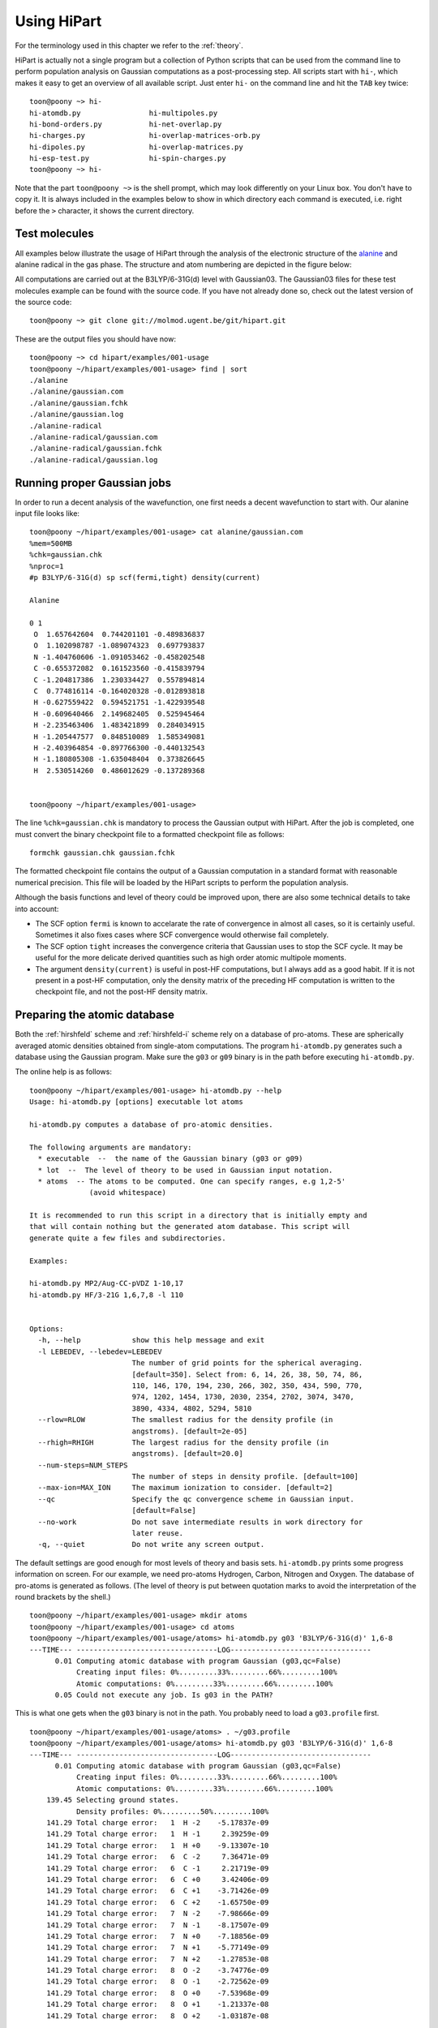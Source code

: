 Using HiPart
============

For the terminology used in this chapter we refer to the :ref:`theory`.

HiPart is actually not a single program but a collection of Python scripts that
can be used from the command line to perform population analysis on Gaussian
computations as a post-processing step. All scripts start with ``hi-``, which
makes it easy to get an overview of all available script. Just enter ``hi-`` on
the command line and hit the ``TAB`` key twice::

    toon@poony ~> hi-
    hi-atomdb.py                hi-multipoles.py
    hi-bond-orders.py           hi-net-overlap.py
    hi-charges.py               hi-overlap-matrices-orb.py
    hi-dipoles.py               hi-overlap-matrices.py
    hi-esp-test.py              hi-spin-charges.py
    toon@poony ~> hi-

Note that the part ``toon@poony ~>`` is the shell prompt, which may look
differently on your Linux box. You don't have to copy it. It is always included
in the examples below to show in which directory each command is executed, i.e.
right before the ``>`` character, it shows the current directory.

Test molecules
--------------

All examples below illustrate the usage of HiPart through the analysis of the
electronic structure of the `alanine <http://en.wikipedia.org/wiki/Alanine>`_
and alanine radical in the gas phase. The structure and atom numbering are
depicted in the figure below:

.. image:: alanine_small.png

All computations are carried out at the B3LYP/6-31G(d) level with Gaussian03.
The Gaussian03 files for these test molecules example can be found with the
source code. If you have not already done so, check out the latest version of
the source code::

    toon@poony ~> git clone git://molmod.ugent.be/git/hipart.git

These are the output files you should have now::

    toon@poony ~> cd hipart/examples/001-usage
    toon@poony ~/hipart/examples/001-usage> find | sort
    ./alanine
    ./alanine/gaussian.com
    ./alanine/gaussian.fchk
    ./alanine/gaussian.log
    ./alanine-radical
    ./alanine-radical/gaussian.com
    ./alanine-radical/gaussian.fchk
    ./alanine-radical/gaussian.log


Running proper Gaussian jobs
----------------------------

In order to run a decent analysis of the wavefunction, one first needs a decent
wavefunction to start with. Our alanine input file looks like::

    toon@poony ~/hipart/examples/001-usage> cat alanine/gaussian.com
    %mem=500MB
    %chk=gaussian.chk
    %nproc=1
    #p B3LYP/6-31G(d) sp scf(fermi,tight) density(current)

    Alanine

    0 1
     O  1.657642604  0.744201101 -0.489836837
     O  1.102098787 -1.089074323  0.697793837
     N -1.404760606 -1.091053462 -0.458202548
     C -0.655372082  0.161523560 -0.415839794
     C -1.204817386  1.230334427  0.557894814
     C  0.774816114 -0.164020328 -0.012893818
     H -0.627559422  0.594521751 -1.422939548
     H -0.609640466  2.149682405  0.525945464
     H -2.235463406  1.483421899  0.284034915
     H -1.205447577  0.848510089  1.585349081
     H -2.403964854 -0.897766300 -0.440132543
     H -1.180805308 -1.635048404  0.373826645
     H  2.530514260  0.486012629 -0.137289368


    toon@poony ~/hipart/examples/001-usage>

The line ``%chk=gaussian.chk`` is mandatory to process the Gaussian output with
HiPart. After the job is completed, one must convert the binary checkpoint file
to a formatted checkpoint file as follows::

    formchk gaussian.chk gaussian.fchk

The formatted checkpoint file contains the output of a Gaussian computation in a
standard format with reasonable numerical precision. This file will be loaded by
the HiPart scripts to perform the population analysis.

Although the basis functions and level of theory could be improved upon,
there are also some technical details to take into account:

* The SCF option ``fermi`` is known to accelarate the rate of convergence in
  almost all cases, so it is certainly useful. Sometimes it also fixes cases
  where SCF convergence would otherwise fail completely.

* The SCF option ``tight`` increases the convergence criteria that Gaussian uses
  to stop the SCF cycle. It may be useful for the more delicate derived
  quantities such as high order atomic multipole moments.

* The argument ``density(current)`` is useful in post-HF computations, but I
  always add as a good habit. If it is not present in a post-HF computation,
  only the density matrix of the preceding HF computation is written to the
  checkpoint file, and not the post-HF density matrix.


Preparing the atomic database
-----------------------------

Both the :ref:`hirshfeld` scheme and :ref:`hirshfeld-i` scheme rely on a
database of pro-atoms. These are spherically averaged atomic densities obtained
from single-atom computations. The program ``hi-atomdb.py`` generates such a
database using the Gaussian program. Make sure the ``g03`` or ``g09`` binary is
in the path before executing ``hi-atomdb.py``.

The online help is as follows::

    toon@poony ~/hipart/examples/001-usage> hi-atomdb.py --help
    Usage: hi-atomdb.py [options] executable lot atoms

    hi-atomdb.py computes a database of pro-atomic densities.

    The following arguments are mandatory:
      * executable  --  the name of the Gaussian binary (g03 or g09)
      * lot  --  The level of theory to be used in Gaussian input notation.
      * atoms  -- The atoms to be computed. One can specify ranges, e.g 1,2-5'
                  (avoid whitespace)

    It is recommended to run this script in a directory that is initially empty and
    that will contain nothing but the generated atom database. This script will
    generate quite a few files and subdirectories.

    Examples:

    hi-atomdb.py MP2/Aug-CC-pVDZ 1-10,17
    hi-atomdb.py HF/3-21G 1,6,7,8 -l 110


    Options:
      -h, --help            show this help message and exit
      -l LEBEDEV, --lebedev=LEBEDEV
                            The number of grid points for the spherical averaging.
                            [default=350]. Select from: 6, 14, 26, 38, 50, 74, 86,
                            110, 146, 170, 194, 230, 266, 302, 350, 434, 590, 770,
                            974, 1202, 1454, 1730, 2030, 2354, 2702, 3074, 3470,
                            3890, 4334, 4802, 5294, 5810
      --rlow=RLOW           The smallest radius for the density profile (in
                            angstroms). [default=2e-05]
      --rhigh=RHIGH         The largest radius for the density profile (in
                            angstroms). [default=20.0]
      --num-steps=NUM_STEPS
                            The number of steps in density profile. [default=100]
      --max-ion=MAX_ION     The maximum ionization to consider. [default=2]
      --qc                  Specify the qc convergence scheme in Gaussian input.
                            [default=False]
      --no-work             Do not save intermediate results in work directory for
                            later reuse.
      -q, --quiet           Do not write any screen output.


The default settings are good enough for most levels of theory and basis sets.
``hi-atomdb.py`` prints some progress information on screen. For our example,
we need pro-atoms Hydrogen, Carbon, Nitrogen and Oxygen. The database of
pro-atoms is generated as follows. (The level of theory is put between quotation
marks to avoid the interpretation of the round brackets by the shell.) ::

    toon@poony ~/hipart/examples/001-usage> mkdir atoms
    toon@poony ~/hipart/examples/001-usage> cd atoms
    toon@poony ~/hipart/examples/001-usage/atoms> hi-atomdb.py g03 'B3LYP/6-31G(d)' 1,6-8
    ---TIME--- ---------------------------------LOG---------------------------------
          0.01 Computing atomic database with program Gaussian (g03,qc=False)
               Creating input files: 0%.........33%.........66%.........100%
               Atomic computations: 0%.........33%.........66%.........100%
          0.05 Could not execute any job. Is g03 in the PATH?

This is what one gets when the ``g03`` binary is not in the path. You probably
need to load a ``g03.profile`` first. ::

    toon@poony ~/hipart/examples/001-usage/atoms> . ~/g03.profile
    toon@poony ~/hipart/examples/001-usage/atoms> hi-atomdb.py g03 'B3LYP/6-31G(d)' 1,6-8
    ---TIME--- ---------------------------------LOG---------------------------------
          0.01 Computing atomic database with program Gaussian (g03,qc=False)
               Creating input files: 0%.........33%.........66%.........100%
               Atomic computations: 0%.........33%.........66%.........100%
        139.45 Selecting ground states.
               Density profiles: 0%.........50%.........100%
        141.29 Total charge error:   1  H -2    -5.17837e-09
        141.29 Total charge error:   1  H -1     2.39259e-09
        141.29 Total charge error:   1  H +0    -9.13307e-10
        141.29 Total charge error:   6  C -2     7.36471e-09
        141.29 Total charge error:   6  C -1     2.21719e-09
        141.29 Total charge error:   6  C +0     3.42406e-09
        141.29 Total charge error:   6  C +1    -3.71426e-09
        141.29 Total charge error:   6  C +2    -1.65750e-09
        141.29 Total charge error:   7  N -2    -7.98666e-09
        141.29 Total charge error:   7  N -1    -8.17507e-09
        141.29 Total charge error:   7  N +0    -7.18856e-09
        141.29 Total charge error:   7  N +1    -5.77149e-09
        141.29 Total charge error:   7  N +2    -1.27853e-08
        141.29 Total charge error:   8  O -2    -3.74776e-09
        141.29 Total charge error:   8  O -1    -2.72562e-09
        141.29 Total charge error:   8  O +0    -7.53968e-09
        141.29 Total charge error:   8  O +1    -1.21337e-08
        141.29 Total charge error:   8  O +2    -1.03187e-08

The script ``hi-atomdb.py`` consists of three major phases: (i) setup of the
atomic input files for Gaussian, (ii) Gaussian computations on every atomic
input, and (iii) derivation of the spherically averaged atomic densities. In the
end a check is performed by integrating the total charge based on the
spherically averaged densities. When too poor grids are used, it will be obvious
from the errors in this last check. In this example the errors are small enough.

The choice of angular grid is not that important and can be chosen very large
because the computations are fast enough anyway. The radial grid settings are
more delicate. The radial grid is always logarithmic, i.e. equidistant on a
logarithmic scale. The same radial grid will be used by all other HiPart
programs that use this database. If for some reason large radial grids are
required later, they have to be defined at this point. In case of Lithium, heavy
atoms or large basis sets, one may want to tune the radial grid.

Once the program is finished, the following files are generated::

    toon@poony ~/hipart/examples/001-usage/atoms> find | sort
    ./001H
    ./001H/neg1
    ./001H/neg1/gs
    ./001H/neg1/mult1
    ./001H/neg1/mult1/gaussian.com
    ./001H/neg1/mult1/gaussian.fchk
    ./001H/neg1/mult1/gaussian.log
    ./001H/neg1/mult1/grid.bin
    ./001H/neg1/mult1/grid_moldens.bin

    ...

    ./008O/pos2
    ./008O/pos2/gs
    ./008O/pos2/mult1
    ./008O/pos2/mult1/gaussian.com
    ./008O/pos2/mult1/gaussian.fchk
    ./008O/pos2/mult1/gaussian.log
    ./008O/pos2/mult3
    ./008O/pos2/mult3/gaussian.com
    ./008O/pos2/mult3/gaussian.fchk
    ./008O/pos2/mult3/gaussian.log
    ./008O/pos2/mult3/grid.bin
    ./008O/pos2/mult3/grid_moldens.bin
    ./chieta_au.txt
    ./chieta_ev.txt
    ./densities.txt
    ./energies.txt

For each atom-charge combination, all reasonable spin multiplicities are
computed and the spin state with the lowest energy is selected. One can run
``hi-atomdb.py`` a second time with more atoms to extend the database. (Existing
computations will be reused, but make sure the same basis and level of theory
are used.)

Only the file ``densities.txt`` will be used later. In our example it contains
the following data::

    RLogIntGrid(3.7794522678425048e-05,3.7794522678425039e+01,100)
      1 -2 1.4143823633854540e+00 1.4143823558521540e+00 1.4143823458935731e+00 1.4143823327289020e+00 1.4143823153259989e+00 1.4143822923203782e+00 1.4143822619083162e+00 1.4143822217053421e+00 1.4143821685593945e+00 1.4143820983035729e+00 1.4143820054295204e+00 1.4143818826555179e+00 1.4143817203555378e+00 1.4143815058045723e+00 1.4143812221808971e+00 1.4143808472472639e+00 1.4143803516073346e+00 1.4143796964009863e+00 1.4143788302575910e+00 1.4143776852684826e+00 1.4143761716628074e+00 1.4143741707696700e+00 1.4143715257145022e+00 1.4143680291209051e+00 1.4143634068538322e+00 1.4143572965304845e+00 1.4143492191155476e+00 1.4143385413757426e+00 1.4143244262547785e+00 1.4143057672845942e+00 1.4142811019039809e+00 1.4142484969104010e+00 1.4142053971037181e+00 1.4141484253233438e+00 1.4140731183212463e+00 1.4139735779720974e+00 1.4138420108406164e+00 1.4136681206466741e+00 1.4134383071130172e+00 1.4131346103329181e+00 1.4127333212955944e+00 1.4122031555628598e+00 1.4115028572428892e+00 1.4105780633929996e+00 1.4093572142725119e+00 1.4077462430316434e+00 1.4056217223560754e+00 1.4028220926795534e+00 1.3991365624275409e+00 1.3942912852697547e+00 1.3879325363192647e+00 1.3796069202319592e+00 1.3687392967959122e+00 1.3546103254307318e+00 1.3363376083650640e+00 1.3128676836714381e+00 1.2829907732045698e+00 1.2453958453984941e+00 1.1987884046751693e+00 1.1420929304417837e+00 1.0747476032877994e+00 9.9705959349788709e-01 9.1051850926034983e-01 8.1788157724819321e-01 7.2281332506545704e-01 6.2899585270542147e-01 5.3898995633071201e-01 4.5357060060082066e-01 3.7230832675937753e-01 2.9531055761567043e-01 2.2464199169476168e-01 1.6379487595041783e-01 1.1557573385930459e-01 8.0442075228479057e-02 5.6554660787928542e-02 4.1068398398227318e-02 3.1276867298832979e-02 2.4799019199622244e-02 1.9494757495560549e-02 1.4065837857584454e-02 8.6669135656273506e-03 4.3162270843275941e-03 1.6531390806556058e-03 4.5695610040091459e-04 8.3079436011078244e-05 8.7173880468681315e-06 4.4262155332295921e-07 8.6093787721969106e-09 4.7103176702608016e-11 4.8186228590891602e-14 5.3721814276498844e-18 3.1975574999064668e-23 3.9558204409997410e-30 2.9229404148632462e-39 2.4809876602580675e-51 2.7366215925662594e-67 2.2001791217421095e-88
      1 -1 3.1195446156691437e-01 3.1195446059202026e-01 3.1195445930327270e-01 3.1195445759962498e-01 3.1195445534750033e-01 3.1195445237032565e-01 3.1195444843467685e-01 3.1195444323197835e-01 3.1195443635432102e-01 3.1195442726246142e-01 3.1195441524356093e-01 3.1195439935528341e-01 3.1195437835191542e-01 3.1195435058670384e-01 3.1195431388274319e-01 3.1195426536228255e-01 3.1195420122111889e-01 3.1195411643033155e-01 3.1195400434199055e-01 3.1195385616796434e-01 3.1195366029090488e-01 3.1195340135345834e-01 3.1195305905426157e-01 3.1195260655638368e-01 3.1195200838347387e-01 3.1195121763872119e-01 3.1195017232879407e-01 3.1194879050473595e-01 3.1194696383937925e-01 3.1194454913848768e-01 3.1194135712152504e-01 3.1193713759489677e-01 3.1193155985958482e-01 3.1192418682465600e-01 3.1191444081040859e-01 3.1190155838327871e-01 3.1188453072217731e-01 3.1186202491174619e-01 3.1183228011595465e-01 3.1179297070837014e-01 3.1174102600624981e-01 3.1167239313467832e-01 3.1158172557789560e-01 3.1146197500082778e-01 3.1130385781884568e-01 3.1109516073637089e-01 3.1081984127681872e-01 3.1045687087225260e-01 3.0997876094411009e-01 3.0934970974145198e-01 3.0852331536219912e-01 3.0743982859780838e-01 3.0602298494070307e-01 3.0417658456844399e-01 3.0178121978003997e-01 2.9869192709128423e-01 2.9473810540189876e-01 2.8972778299539004e-01 2.8345908455700275e-01 2.7574209397539629e-01 2.6643327954943941e-01 2.5548074451330016e-01 2.4297031713178169e-01 2.2915044454987263e-01 2.1440420483479944e-01 1.9914421414850864e-01 1.8364844327702498e-01 1.6792878566772168e-01 1.5176987786450274e-01 1.3498739970035270e-01 1.1772877173324872e-01 1.0052868308332318e-01 8.4060635338824227e-02 6.8819695467937078e-02 5.4981155276814776e-02 4.2515835456432345e-02 3.1446946106182573e-02 2.1979296809859258e-02 1.4355956981332456e-02 8.6388422829198376e-03 4.6674498608139650e-03 2.1645514216707719e-03 8.0620277387347767e-04 2.2121489094853613e-04 4.0172103819653579e-05 4.2147808482508385e-06 2.1400289504650849e-07 4.1625444797133146e-09 2.2773892672659307e-11 2.3297536918956619e-14 2.5973934629460171e-18 1.5459855664785757e-23 1.9125977579903914e-30 1.4132110816420360e-39 1.1995315529064438e-51 1.3231278821866738e-67 1.0637635651526014e-88
      1 +0 3.0105828732899365e-01 3.0105828616196056e-01 3.0105828461920942e-01 3.0105828257978939e-01 3.0105827988378986e-01 3.0105827631984106e-01 3.0105827160851040e-01 3.0105826538040942e-01 3.0105825714722412e-01 3.0105824626343969e-01 3.0105823187571845e-01 3.0105821285600071e-01 3.0105818771305831e-01 3.0105815447557416e-01 3.0105811053758702e-01 3.0105805245417849e-01 3.0105797567136888e-01 3.0105787416907925e-01 3.0105773998914315e-01 3.0105756261137079e-01 3.0105732812875174e-01 3.0105701815715663e-01 3.0105660839404769e-01 3.0105606671324081e-01 3.0105535064644029e-01 3.0105440405411366e-01 3.0105315272497674e-01 3.0105149855933933e-01 3.0104931188090112e-01 3.0104642127517928e-01 3.0104260015974676e-01 3.0103754903640645e-01 3.0103087203936385e-01 3.0102204595027537e-01 3.0101037926769642e-01 3.0099495815114186e-01 3.0097457505300423e-01 3.0094763453238965e-01 3.0091202902298586e-01 3.0086497508794563e-01 3.0080279780048702e-01 3.0072064717636493e-01 3.0061212587449376e-01 3.0046880149853633e-01 3.0027956964787050e-01 3.0002982539136280e-01 2.9970039138900145e-01 2.9926614138997110e-01 2.9869425034787361e-01 2.9794200097125179e-01 2.9695408861095829e-01 2.9565940486677272e-01 2.9396736631013559e-01 2.9176402073298813e-01 2.8890845478736998e-01 2.8523049779385673e-01 2.8053140883406785e-01 2.7459012231506902e-01 2.6717850052999892e-01 2.5808930929942975e-01 2.4717910118476480e-01 2.3442307199352422e-01 2.1996872431689579e-01 2.0416112506535677e-01 1.8750300568698472e-01 1.7052546299687843e-01 1.5359751475998137e-01 1.3678544778696830e-01 1.1991339302221654e-01 1.0286220989822926e-01 8.5888399208535804e-02 6.9644949074992926e-02 5.4871229787039850e-02 4.2043536874906057e-02 3.1249676170048167e-02 2.2332105206289865e-02 1.5138868235657441e-02 9.6227251115645323e-03 5.7089316932365328e-03 3.1561421121873573e-03 1.6043175544854901e-03 7.1939497317967740e-04 2.6439014081167252e-04 7.2290297237494547e-05 1.3120349344360046e-05 1.3764974372946876e-06 6.9890689030574948e-08 1.3594353281319771e-09 7.4376704939374899e-12 7.6086862010886486e-15 8.4827644523379875e-19 5.0489968478928918e-24 6.2463067319420374e-31 4.6153718710779052e-40 3.9175210693382699e-52 4.3211713300379237e-68 3.4741196837902158e-89
      6 -2 1.1866516047225642e+02 1.1866512680220262e+02 1.1866508229243335e+02 1.1866502345324326e+02 1.1866494567148135e+02 1.1866484284889216e+02 1.1866470692404343e+02 1.1866452724037705e+02 1.1866428971086482e+02 1.1866397571383413e+02 1.1866356063349124e+02 1.1866301193088387e+02 1.1866228659436850e+02 1.1866132777020975e+02 1.1866006031007703e+02 1.1865838488795711e+02 1.1865617022806323e+02 1.1865324283933067e+02 1.1864937346029245e+02 1.1864425916667106e+02 1.1863749976523668e+02 1.1862856666917423e+02 1.1861676189503881e+02 1.1860116410665633e+02 1.1858055771989208e+02 1.1855333993517947e+02 1.1851739914860379e+02 1.1846995649319182e+02 1.1840736031293319e+02 1.1832482130302256e+02 1.1821607417541193e+02 1.1807295067545958e+02 1.1788484979924941e+02 1.1763809628918426e+02 1.1731519149898807e+02 1.1689398712467786e+02 1.1634686014974889e+02 1.1564004667979739e+02 1.1473341210002788e+02 1.1358109418182099e+02 1.1213362367307965e+02 1.1034220772547430e+02 1.0816564828117490e+02 1.0557952347755298e+02 1.0258543684757616e+02 9.9215424490269285e+01 9.5524423953360795e+01 9.1565623090733993e+01 8.7353959539636378e+01 8.2840873386997146e+01 7.7932301172617329e+01 7.2556120437784145e+01 6.6731468562831964e+01 6.0576409288655661e+01 5.4249256978165789e+01 4.7878392285720977e+01 4.1535449854192223e+01 3.5273940198248795e+01 2.9199446609521637e+01 2.3489832072358233e+01 1.8330329428330376e+01 1.3835948980044797e+01 1.0044049993116264e+01 6.9610653496047350e+00 4.5845883154167613e+00 2.8735617657278274e+00 1.7261375757638251e+00 1.0081991430228796e+00 5.9452575458723556e-01 3.8129161800859146e-01 2.8338137132159924e-01 2.3871066154572043e-01 2.1140529007121261e-01 1.8548606536147366e-01 1.5649472109224311e-01 1.2583066704104745e-01 9.6408519909502180e-02 7.0072348905887510e-02 4.7644720828870557e-02 2.9792007716135053e-02 1.6873132470551309e-02 8.4475403230290617e-03 3.5385189794183473e-03 1.1262813077766104e-03 2.3925483309716699e-04 2.9021051043875631e-05 1.6597877238982266e-06 3.4973696881873181e-08 1.9630111813557764e-10 1.9128567684455018e-13 1.8384879264088522e-17 8.2567402401212302e-23 6.4558838406357353e-30 2.3834005609300442e-39 7.4039412224203029e-52 1.9796578101483262e-68 2.2371186587215256e-90
      6 -1 1.1885154349562082e+02 1.1885150978546845e+02 1.1885146522269262e+02 1.1885140631343062e+02 1.1885132843903793e+02 1.1885122549399648e+02 1.1885108940727460e+02 1.1885090950962184e+02 1.1885067169723324e+02 1.1885035732626201e+02 1.1884994175159579e+02 1.1884939239553445e+02 1.1884866619520773e+02 1.1884770622917301e+02 1.1884643725960322e+02 1.1884475984219138e+02 1.1884254254480877e+02 1.1883961166976441e+02 1.1883573768254078e+02 1.1883061729806619e+02 1.1882384984645125e+02 1.1881490611126337e+02 1.1880308727761526e+02 1.1878747091173997e+02 1.1876683998121996e+02 1.1873958977658542e+02 1.1870360617725343e+02 1.1865610700348594e+02 1.1859343624458518e+02 1.1851079888186111e+02 1.1840192214807379e+02 1.1825862803010125e+02 1.1807030284597670e+02 1.1782325496063109e+02 1.1749996473207176e+02 1.1707825721415222e+02 1.1653047604723466e+02 1.1582281638517540e+02 1.1491509460351800e+02 1.1376139191465056e+02 1.1231217713144825e+02 1.1051859476146728e+02 1.0833939118390113e+02 1.0575010667204032e+02 1.0275233562892134e+02 9.9378139478273027e+01 9.5682507225668814e+01 9.1718674867263289e+01 8.7501579401662440e+01 8.2982577538332649e+01 7.8067457944338770e+01 7.2683967639286521e+01 6.6851220656477039e+01 6.0687381980859612e+01 5.4350924819881172e+01 4.7970358963023500e+01 4.1617382845558524e+01 3.5345559837880053e+01 2.9260624551031864e+01 2.3540740578008919e+01 1.8371515547939438e+01 1.3868295345408335e+01 1.0068710649524967e+01 6.9794507008477753e+00 4.5983400363256184e+00 2.8844053433444157e+00 1.7356261526588663e+00 1.0174699051205915e+00 6.0412550533089659e-01 3.9107830646237857e-01 2.9258178294040321e-01 2.4618362085947326e-01 2.1599682293041755e-01 1.8634964018767375e-01 1.5333607342934047e-01 1.1903133269984670e-01 8.7000146932783906e-02 5.9577394557014128e-02 3.7746674472683324e-02 2.1836215782879056e-02 1.1450906767197143e-02 5.3705646490049413e-03 2.1477163087283762e-03 6.6407212309460789e-04 1.3849468317693971e-04 1.6577769217759629e-05 9.3834003017122033e-07 1.9610122699703455e-08 1.0935968078396828e-10 1.0603087724353512e-13 1.0151273210235752e-17 4.5453529125836679e-23 3.5458285008511286e-30 1.3067644602347260e-39 4.0539894915521781e-52 1.0828493158829348e-68 1.2227320093270710e-90
      6 +0 1.1920771424011902e+02 1.1920768044820029e+02 1.1920763577733312e+02 1.1920757672518151e+02 1.1920749866189767e+02 1.1920739546715365e+02 1.1920725905034061e+02 1.1920707871632953e+02 1.1920684032710582e+02 1.1920652519359754e+02 1.1920610861091635e+02 1.1920555792233797e+02 1.1920482996054038e+02 1.1920386766601038e+02 1.1920259561841954e+02 1.1920091413224486e+02 1.1919869145654262e+02 1.1919575347228364e+02 1.1919187008815615e+02 1.1918673728338021e+02 1.1917995341609122e+02 1.1917098798599882e+02 1.1915914048283396e+02 1.1914348623478705e+02 1.1912280525636952e+02 1.1909548894392225e+02 1.1905941804568944e+02 1.1901180362796234e+02 1.1894898080240772e+02 1.1886614290280706e+02 1.1875700191763607e+02 1.1861335994683505e+02 1.1842457747692158e+02 1.1817692951276960e+02 1.1785285366065052e+02 1.1743012075151844e+02 1.1688100660896835e+02 1.1617162316835098e+02 1.1526168733273470e+02 1.1410516571436733e+02 1.1265240194213129e+02 1.1085441438874575e+02 1.0866983830565350e+02 1.0607413943974755e+02 1.0306889648504519e+02 9.9686225099410890e+01 9.5981220924437025e+01 9.2007218899205071e+01 8.7779155646741188e+01 8.3248220911534247e+01 7.8319908065601950e+01 7.2921705177300893e+01 6.7072681214604728e+01 6.0891199906894315e+01 5.4536038824343763e+01 4.8135942731816634e+01 4.1762706960192347e+01 3.5469962981754549e+01 2.9363698115655641e+01 2.3622610253403167e+01 1.8432983635471999e+01 1.3910787165241800e+01 1.0094206666561586e+01 6.9905415436276916e+00 4.5982752194145373e+00 2.8768966786385235e+00 1.7243868368451463e+00 1.0056685063974635e+00 5.9387532347692029e-01 3.8309384166042204e-01 2.8628705514947739e-01 2.4034657159170078e-01 2.0945118879509619e-01 1.7834370732695362e-01 1.4356473692223351e-01 1.0767495724721414e-01 7.4827279175270656e-02 4.7870353602462681e-02 2.7868358316170880e-02 1.4626204448470992e-02 6.9313109653736911e-03 2.9675214731353862e-03 1.1069251139786420e-03 3.2636569976711498e-04 6.5845615552483623e-05 7.6827902622008984e-06 4.2589484757235341e-07 8.7506869358687247e-09 4.8137862084141201e-11 4.6169670358317779e-14 4.3828117162700560e-18 1.9495169981835506e-23 1.5130608159501293e-30 5.5542834010862018e-40 1.7179279741055814e-52 4.5781610602052426e-69 5.1605128080081382e-91
      6 +1 1.1977486658982875e+02 1.1977483266389996e+02 1.1977478781587955e+02 1.1977472852954239e+02 1.1977465015667920e+02 1.1977454655269160e+02 1.1977440959488409e+02 1.1977422854571438e+02 1.1977398921109938e+02 1.1977367282785116e+02 1.1977325459310678e+02 1.1977270172063368e+02 1.1977197087191725e+02 1.1977100476115709e+02 1.1976972766892207e+02 1.1976803951435151e+02 1.1976580802399423e+02 1.1976285838827843e+02 1.1975895960335596e+02 1.1975380644268387e+02 1.1974699567142477e+02 1.1973799468517332e+02 1.1972610019511363e+02 1.1971038386154758e+02 1.1968962085930546e+02 1.1966219620274555e+02 1.1962598223104069e+02 1.1957817894216143e+02 1.1951510689962117e+02 1.1943194035059673e+02 1.1932236630422040e+02 1.1917815427568942e+02 1.1898862243016731e+02 1.1873999112283724e+02 1.1841462793551236e+02 1.1799021490342864e+02 1.1743891682279917e+02 1.1672670943562785e+02 1.1581314693110011e+02 1.1465200859067812e+02 1.1319343361246635e+02 1.1138823469273323e+02 1.0919486634037744e+02 1.0658867380597866e+02 1.0357121168820937e+02 1.0017468574267858e+02 9.6454366698836182e+01 9.2463751043858551e+01 8.8217774061255028e+01 8.3667352480293488e+01 7.8717498396251131e+01 7.3295278401998459e+01 6.7419686394960323e+01 6.1209402247797293e+01 5.4823683353005848e+01 4.8391633773216114e+01 4.1985178604121828e+01 3.5658028312718884e+01 2.9516542111649120e+01 2.3740238262221666e+01 1.8516454513543934e+01 1.3962155463730101e+01 1.0116472461622704e+01 6.9878190257137724e+00 4.5759546847381092e+00 2.8413918581503785e+00 1.6823938415718016e+00 9.6317742788005412e-01 5.5515034315400136e-01 3.4996521832401339e-01 2.5835083154772320e-01 2.1616030340151957e-01 1.8778746194516072e-01 1.5855868639525206e-01 1.2530717290345583e-01 9.0800105553230176e-02 5.9661818957821758e-02 3.5223988275482621e-02 1.8489453546428829e-02 8.5804380142344167e-03 3.5550031205334029e-03 1.3358720706600916e-03 4.4574036753521659e-04 1.2021229431332091e-04 2.2530031941023048e-05 2.4636506234357988e-06 1.2886647387777419e-07 2.5160664149792517e-09 1.3249618561861935e-11 1.2252489707857313e-14 1.1288567986291404e-18 4.9018143961945514e-24 3.7323153900393083e-31 1.3496494987087351e-40 4.1258298090954458e-53 1.0895858880899053e-69 1.2196459381473966e-91
      6 +2 1.2059509095984490e+02 1.2059505683573943e+02 1.2059501172574228e+02 1.2059495209308713e+02 1.2059487326241390e+02 1.2059476905322883e+02 1.2059463129538959e+02 1.2059444918863103e+02 1.2059420845595628e+02 1.2059389022457002e+02 1.2059346954672742e+02 1.2059291344467387e+02 1.2059217832673356e+02 1.2059120657246881e+02 1.2058992202013107e+02 1.2058822400422974e+02 1.2058597947862027e+02 1.2058301261255224e+02 1.2057909105270789e+02 1.2057390778945282e+02 1.2056705723225795e+02 1.2055800366515045e+02 1.2054603969042103e+02 1.2053023154434689e+02 1.2050934724495373e+02 1.2048176236916450e+02 1.2044533682127600e+02 1.2039725423229285e+02 1.2033381365350364e+02 1.2025016110967168e+02 1.2013994667556214e+02 1.1999489168902981e+02 1.1980425174608661e+02 1.1955416641309873e+02 1.1922689976625948e+02 1.1880000260868177e+02 1.1824547568151489e+02 1.1752909354170798e+02 1.1661017010770126e+02 1.1544220818461893e+02 1.1397504548359800e+02 1.1215919172416170e+02 1.0995283569315497e+02 1.0733114630678624e+02 1.0429564439831414e+02 1.0087867034527908e+02 9.7135754197236267e+01 9.3120630721130823e+01 8.8848232525305264e+01 8.4269073514617745e+01 7.9287457442044641e+01 7.3829831471848834e+01 6.7915077978914439e+01 6.1662334820753244e+01 5.5231549374544990e+01 4.8752330601424788e+01 4.2296766607776235e+01 3.5918653400922153e+01 2.9724859985227639e+01 2.3896064996182503e+01 1.8621113078048513e+01 1.4018425524681396e+01 1.0128585205261874e+01 6.9617913840563741e+00 4.5199109332230947e+00 2.7652487751375325e+00 1.5967542340897121e+00 8.7773494726916079e-01 4.7695668793459389e-01 2.8222720038660842e-01 2.0079125153292968e-01 1.6701660164361640e-01 1.4578676885874081e-01 1.2326727847320075e-01 9.6346249968147613e-02 6.7547132894498679e-02 4.1689840088030131e-02 2.2418782532751574e-02 1.0473856238093635e-02 4.2813489161932367e-03 1.5610580529118020e-03 5.1815411393339240e-04 1.5352755816023595e-04 3.6747405399818430e-05 6.0434990256292396e-06 5.6968088078954865e-07 2.5205059029087673e-08 4.0881279069959920e-10 1.7591496694900189e-12 1.3100776135529217e-15 9.5996962516939090e-20 3.2807911219061593e-25 1.9493039384372459e-32 5.4626317145802572e-42 1.2870299747591119e-54 2.6083309701067871e-71 2.2330600191822113e-93
      7 -2 1.9177907475959890e+02 1.9177900049191896e+02 1.9177890231459943e+02 1.9177877253027864e+02 1.9177860096360200e+02 1.9177837416352463e+02 1.9177807434886961e+02 1.9177767801451120e+02 1.9177715408900445e+02 1.9177646149938965e+02 1.9177554595253008e+02 1.9177433568116328e+02 1.9177273582204731e+02 1.9177062098703490e+02 1.9176782544741485e+02 1.9176413016683125e+02 1.9175924567466149e+02 1.9175278945199960e+02 1.9174425608330898e+02 1.9173297787908362e+02 1.9171807296170630e+02 1.9169837688300660e+02 1.9167235265406086e+02 1.9163797255494387e+02 1.9159256319208697e+02 1.9153260293192858e+02 1.9145345804555330e+02 1.9134904071726703e+02 1.9121136873775075e+02 1.9103000377730103e+02 1.9079134374780875e+02 1.9047774702272687e+02 1.9006647589005715e+02 1.8952846968743739e+02 1.8882700410963000e+02 1.8791637564991015e+02 1.8674088537389284e+02 1.8523459770336524e+02 1.8332261222476453e+02 1.8092485081441791e+02 1.7796345597219656e+02 1.7437445909004956e+02 1.7012284668766557e+02 1.6521700102000256e+02 1.5971403731547153e+02 1.5370447819621563e+02 1.4726916796670224e+02 1.4042013096529064e+02 1.3306604011089942e+02 1.2505231784593768e+02 1.1627600717011590e+02 1.0678949870181462e+02 9.6797060474432172e+01 8.6552332687915964e+01 7.6250434187106563e+01 6.5998197295512213e+01 5.5888493858058453e+01 4.6110319180105776e+01 3.6962385714420662e+01 2.8736209692857159e+01 2.1601113722302141e+01 1.5609044338566086e+01 1.0770969367388542e+01 7.0787940768878919e+00 4.4513214357780431e+00 2.7098045120825280e+00 1.6336856477157828e+00 1.0230543763314284e+00 7.1239759539049863e-01 5.6685465482443620e-01 4.9074982527409905e-01 4.3126675306917384e-01 3.6781662438973745e-01 2.9870323936492688e-01 2.3035957562008647e-01 1.6905244986100387e-01 1.1761409528470647e-01 7.6855623426879086e-02 4.6940255175227326e-02 2.6763417737295441e-02 1.3947659593281703e-02 6.2278515770547351e-03 2.1445252948523994e-03 5.0099852529647917e-04 6.8543297933216696e-05 4.5846887328341112e-06 1.1863729189708096e-07 8.7263701236433398e-10 1.2145797149311285e-12 1.8688268583104216e-16 1.5625406108484335e-21 2.7771658517579244e-28 3.0348315311892908e-37 3.9564916877074286e-49 7.0437471575451858e-65 9.7562028448517395e-86
      7 -1 1.9198623918843907e+02 1.9198616487218791e+02 1.9198606663065993e+02 1.9198593676146041e+02 1.9198576508257852e+02 1.9198553813417291e+02 1.9198523812343842e+02 1.9198484152987555e+02 1.9198431726171944e+02 1.9198362421914712e+02 1.9198270807351352e+02 1.9198149701061888e+02 1.9197989610517843e+02 1.9197777988703623e+02 1.9197498251908593e+02 1.9197128482170851e+02 1.9196639713494326e+02 1.9195993668967489e+02 1.9195139773975228e+02 1.9194011215887355e+02 1.9192519749245210e+02 1.9190548853038271e+02 1.9187944727787962e+02 1.9184504468771672e+02 1.9179960561588348e+02 1.9173960612211201e+02 1.9166040944083292e+02 1.9155592376414407e+02 1.9141816164364323e+02 1.9123667789049503e+02 1.9099786146466604e+02 1.9068405910513360e+02 1.9027251806311057e+02 1.8973415838650752e+02 1.8903223127082455e+02 1.8812100251070186e+02 1.8694473540435388e+02 1.8543744906700692e+02 1.8352419061701579e+02 1.8112482416456618e+02 1.7816143324363884e+02 1.7456999597719206e+02 1.7031546070782360e+02 1.6540619621475153e+02 1.5989933336657728e+02 1.5388543058253117e+02 1.4744535942519519e+02 1.4059112024406363e+02 1.3323128111392458e+02 1.2521110007828413e+02 1.1642747526896157e+02 1.0693275318563306e+02 9.6931269678728398e+01 8.6676780516578702e+01 7.6364489002694057e+01 6.6101254995940252e+01 5.5979986492224697e+01 4.6189841817216795e+01 3.7029874977059890e+01 2.8792042503586114e+01 2.1646091135603225e+01 1.5644353532619512e+01 1.0798189000903895e+01 7.0998568730603244e+00 4.4683051989844378e+00 2.7245867368273888e+00 1.6476149745673969e+00 1.0367103130366566e+00 7.2547112399237534e-01 5.7826360512136543e-01 4.9902264739114871e-01 4.3503692351638429e-01 3.6625530088077779e-01 2.9177611938720494e-01 2.1886428182769965e-01 1.5452480477955122e-01 1.0213868923497921e-01 6.2626136513450184e-02 3.5589817821733274e-02 1.8921761786169302e-02 9.3377792973635340e-03 4.0312084228566539e-03 1.3630399300609869e-03 3.1503903328594982e-04 4.2774198937855454e-05 2.8440968314452721e-06 7.3252941288006196e-08 5.3684995360690529e-10 7.4510544305698556e-13 1.1439711546748318e-16 9.5488684195162032e-22 1.6949926657308825e-28 1.8504513786665534e-37 2.4106350497233784e-49 4.2892399687400022e-65 5.9384309044952332e-86
      7 +0 1.9231469018251789e+02 1.9231461577546847e+02 1.9231451741391217e+02 1.9231438738604044e+02 1.9231421549740759e+02 1.9231398827172117e+02 1.9231368789444039e+02 1.9231329081632973e+02 1.9231276590763457e+02 1.9231207201831782e+02 1.9231115475335810e+02 1.9230994221080937e+02 1.9230833934940748e+02 1.9230622054569736e+02 1.9230341975994818e+02 1.9229971754473286e+02 1.9229482388616589e+02 1.9228835554742562e+02 1.9227980616436579e+02 1.9226850679423350e+02 1.9225357390401609e+02 1.9223384085952063e+02 1.9220776778607063e+02 1.9217332315598557e+02 1.9212782855436731e+02 1.9206775573118773e+02 1.9198846224829526e+02 1.9188384884192507e+02 1.9174591828213710e+02 1.9156421257908093e+02 1.9132510399499213e+02 1.9101091758302064e+02 1.9059887259369458e+02 1.9005985320059924e+02 1.8935706511470383e+02 1.8844471726895770e+02 1.8726700322859861e+02 1.8575785882333966e+02 1.8384223532274490e+02 1.8143989228120989e+02 1.7847280805964553e+02 1.7487686826098602e+02 1.7061695905123648e+02 1.6570143497777752e+02 1.6018746796433359e+02 1.5416569508324909e+02 1.4771705084391490e+02 1.4085350598645783e+02 1.3348345610877936e+02 1.2545188675961346e+02 1.1665546735702205e+02 1.0714650024783788e+02 9.7129472142986813e+01 8.6858363035029157e+01 7.6528533937935507e+01 6.6246894817020177e+01 5.6106409741744422e+01 4.6296490697412111e+01 3.7116715205919164e+01 2.8859699269610061e+01 2.1695818873441389e+01 1.5678002974116968e+01 1.0818265813933770e+01 7.1095198390327567e+00 4.4710900313108626e+00 2.7238843644883413e+00 1.6461084112151609e+00 1.0359030482446532e+00 7.2545435083978382e-01 5.7796375229671249e-01 4.9689767300897864e-01 4.2977961663215691e-01 3.5716344668226785e-01 2.7885569281328543e-01 2.0286812694070136e-01 1.3696463461573935e-01 8.5086426373300245e-02 4.8105099159818532e-02 2.4790840583720174e-02 1.1898759361317537e-02 5.3839891371270350e-03 2.1914246826522234e-03 7.1519351616802535e-04 1.6155335543777260e-04 2.1558924586509279e-05 1.4137510910368477e-06 3.6011042956709318e-08 2.6160778237205283e-10 3.6060246667366479e-13 5.5068742479998030e-17 4.5777266382460715e-22 8.1000670478786366e-29 8.8215348117632030e-38 1.1470783709409044e-49 2.0381160122459822e-65 2.8187337741863370e-86
      7 +1 1.9298184598218518e+02 1.9298177136502079e+02 1.9298167272570316e+02 1.9298154233065048e+02 1.9298136995662369e+02 1.9298114208928237e+02 1.9298084086377443e+02 1.9298044266436409e+02 1.9297991627339147e+02 1.9297922042461641e+02 1.9297830056940856e+02 1.9297708460278139e+02 1.9297547721508076e+02 1.9297335242809700e+02 1.9297054373321038e+02 1.9296683106328101e+02 1.9296192358541609e+02 1.9295543698050665e+02 1.9294686345436884e+02 1.9293553217501082e+02 1.9292055711403603e+02 1.9290076834212624e+02 1.9287462163497295e+02 1.9284007972599028e+02 1.9279445663305623e+02 1.9273421413632428e+02 1.9265469667668856e+02 1.9254978774716136e+02 1.9241146750042631e+02 1.9222924835522210e+02 1.9198946398795326e+02 1.9167438936240919e+02 1.9126117909377749e+02 1.9072063461362950e+02 1.9001585684217503e+02 1.8910092390743102e+02 1.8791986929151895e+02 1.8640643817814302e+02 1.8448536333255166e+02 1.8207616741273867e+02 1.7910059282541604e+02 1.7549432138996443e+02 1.7122210871534810e+02 1.6629229210466104e+02 1.6076215505477404e+02 1.5472253257428835e+02 1.4825452057494155e+02 1.4137004131356355e+02 1.3397712310638281e+02 1.2592016881759683e+02 1.1709537577566587e+02 1.0755499314047535e+02 9.7503881171769606e+01 8.7196535964680990e+01 7.6828665057862807e+01 6.6507271501492781e+01 5.6325409190568180e+01 4.6472977990418840e+01 3.7250577349988248e+01 2.8952101909175656e+01 2.1749164493482613e+01 1.5695953654870674e+01 1.0806003991177572e+01 7.0738976167223342e+00 4.4201886730747741e+00 2.6659655315581228e+00 1.5882981788278494e+00 9.8295548674139932e-01 6.7913208759074351e-01 5.3766228221617574e-01 4.6122989779267276e-01 3.9776347502966503e-01 3.2821099239453710e-01 2.5235870186839554e-01 1.7842445613058466e-01 1.1497282773085331e-01 6.6720389871777863e-02 3.4417822980364700e-02 1.5820015921065946e-02 6.6925422918739192e-03 2.7008326058010940e-03 1.0107349196578610e-03 3.1195707443610726e-04 6.7698296880449492e-05 8.7452966187029037e-06 5.5800736080700515e-07 1.3893849969519061e-08 9.9077610148241143e-11 1.3454922317497226e-13 2.0306237109813012e-17 1.6724505928574995e-22 2.9380916655412540e-29 3.1820358324613670e-38 4.1199954875993587e-50 7.2964257873192292e-66 1.0065821056417928e-86
      7 +2 1.9396973067139328e+02 1.9396965572528373e+02 1.9396955665112105e+02 1.9396942568122984e+02 1.9396925254730357e+02 1.9396902367542299e+02 1.9396872112198079e+02 1.9396832116713225e+02 1.9396779245559614e+02 1.9396709353921108e+02 1.9396616962887131e+02 1.9396494830171684e+02 1.9396333382792139e+02 1.9396119967389791e+02 1.9395837859696795e+02 1.9395464955980952e+02 1.9394972044735891e+02 1.9394320524616901e+02 1.9393459392331690e+02 1.9392321268921000e+02 1.9390817160896069e+02 1.9388829559483381e+02 1.9386203361340748e+02 1.9382733941431954e+02 1.9378151516989976e+02 1.9372100705432138e+02 1.9364113897086091e+02 1.9353576742413105e+02 1.9339683716980289e+02 1.9321381431981368e+02 1.9297297217704380e+02 1.9265650734720487e+02 1.9224147335717822e+02 1.9169854227467027e+02 1.9099065125688196e+02 1.9007167413887456e+02 1.8888539459110447e+02 1.8736526063835939e+02 1.8543566503421104e+02 1.8301576273249165e+02 1.8002693139854614e+02 1.7640454029288071e+02 1.7211314900638868e+02 1.6716107773345999e+02 1.6160579513711264e+02 1.5553845627809608e+02 1.4904041991830806e+02 1.4212354541387435e+02 1.3469530668222762e+02 1.2659922532978376e+02 1.1773079688638272e+02 1.0814222014029784e+02 9.8038958670733805e+01 8.7676319261248921e+01 7.7250546416425038e+01 6.6868782627996552e+01 5.6624207924812140e+01 4.6707436891357872e+01 3.7420564607265774e+01 2.9059346424421623e+01 2.1797204770904067e+01 1.5690228068800126e+01 1.0754323208467007e+01 6.9867514540675684e+00 4.3101521021088338e+00 2.5461308288636233e+00 1.4701929502885986e+00 8.7451712475245535e-01 5.8370564760027899e-01 4.5504593148395051e-01 3.9018762303834353e-01 3.3768064060605574e-01 2.7864367093461107e-01 2.1207261413837872e-01 1.4582035804743795e-01 8.9234587859023995e-02 4.7892418468960161e-02 2.2259429122073335e-02 9.0041694286884504e-03 3.3085365316687936e-03 1.1701469271657690e-03 3.9288154091438201e-04 1.1075034594736511e-04 2.2125692775861924e-05 2.6415627030533438e-06 1.5646928067072633e-07 3.6393228784538139e-09 2.4427790770200451e-11 3.1483422659087661e-14 4.5466948780002536e-18 3.6110697631101623e-23 6.1596857796394825e-30 6.5160814523859428e-39 8.2817275940584122e-51 1.4455634762889142e-66 1.9719290468181884e-87
      8 -2 2.9041435412405059e+02 2.9041420674493901e+02 2.9041401191890350e+02 2.9041375437117904e+02 2.9041341390969649e+02 2.9041296384218668e+02 2.9041236888385703e+02 2.9041158239170164e+02 2.9041054270888458e+02 2.9040916833302708e+02 2.9040735153033336e+02 2.9040494989628343e+02 2.9040177520354968e+02 2.9039757866701558e+02 2.9039203147784758e+02 2.9038469909324056e+02 2.9037500728824222e+02 2.9036219734700063e+02 2.9034526694811461e+02 2.9032289222793742e+02 2.9029332511821002e+02 2.9025425826981200e+02 2.9020264760110501e+02 2.9013447965299451e+02 2.9004446741478165e+02 2.8992565407869438e+02 2.8976889938407612e+02 2.8956221817504780e+02 2.8928993634529235e+02 2.8893162716334837e+02 2.8846079420397177e+02 2.8784328127280361e+02 2.8703542395037044e+02 2.8598202591276203e+02 2.8461436620795922e+02 2.8284864580651305e+02 2.8058558363601270e+02 2.7771226690112309e+02 2.7410776146931221e+02 2.6965413987045451e+02 2.6425395049487901e+02 2.5785288710837182e+02 2.5046171593713359e+02 2.4216480926934511e+02 2.3309785420827504e+02 2.2338366846576767e+02 2.1304293878127149e+02 2.0194042184530423e+02 1.8984263256398708e+02 1.7658983780455048e+02 1.6225487873163789e+02 1.4714198307517057e+02 1.3163399296587346e+02 1.1602837126125978e+02 1.0048943877052112e+02 8.5158189370184886e+01 7.0319286852332681e+01 5.6425357503756217e+01 4.3922382454124225e+01 3.3073355459312779e+01 2.3961703489169000e+01 1.6605678892536446e+01 1.0992910106114595e+01 6.9994415153035341e+00 4.3521598772556382e+00 2.7136429901616430e+00 1.7784895649371972e+00 1.2947590777839357e+00 1.0571534955923800e+00 9.1920893950162463e-01 8.0024100857093816e-01 6.7137484517463708e-01 5.3492028127291313e-01 4.0480158843168529e-01 2.9176379031643740e-01 1.9928337497826359e-01 1.2765191301161768e-01 7.6549729840508937e-02 4.3322456742367184e-02 2.2870763074792657e-02 1.0569531274987632e-02 3.8299907949214487e-03 9.5559380202802182e-04 1.4226091043719743e-04 1.0624199502099006e-05 3.1778037352297721e-07 2.8291800645460227e-09 5.0660833668559271e-12 1.0871963316150340e-15 1.4107906944771882e-20 4.4821939061979974e-27 1.0554154992896197e-35 3.7956074141931138e-47 2.5839863217234443e-62 2.1075972956458488e-82
      8 -1 2.9067784836865189e+02 2.9067770092814828e+02 2.9067750602095447e+02 2.9067724836594545e+02 2.9067690776263834e+02 2.9067645750764655e+02 2.9067586230147651e+02 2.9067507548169311e+02 2.9067403536577683e+02 2.9067266041739458e+02 2.9067084285787462e+02 2.9066844022336494e+02 2.9066526420812590e+02 2.9066106592339003e+02 2.9065551642333571e+02 2.9064818098409535e+02 2.9063848514145127e+02 2.9062566986337066e+02 2.9060873241070800e+02 2.9058634836796455e+02 2.9055676893804133e+02 2.9051768580951824e+02 2.9046605363070222e+02 2.9039785726714712e+02 2.9030780749970904e+02 2.9018894461207276e+02 2.9003212451767024e+02 2.8982535703605180e+02 2.8955296147615280e+02 2.8919450250146866e+02 2.8872347248372074e+02 2.8810570071590683e+02 2.8729750410372793e+02 2.8624366250670437e+02 2.8487542496268986e+02 2.8310895524051068e+02 2.8084492716990957e+02 2.7797037495248128e+02 2.7436430482919917e+02 2.6990872639643817e+02 2.6450612780623533e+02 2.5810215391467648e+02 2.5070754275656304e+02 2.4240666427041938e+02 2.3333522160794809e+02 2.2361603935074010e+02 2.1326975783683608e+02 2.0216099943368380e+02 1.9005607193982684e+02 1.7679504028839807e+02 1.6245063786593391e+02 1.4732710165508018e+02 1.3180734156115142e+02 1.1618886381253162e+02 1.0063597620883169e+02 8.5289676700397308e+01 7.0434799558537534e+01 5.6524394571377471e+01 4.4005044443681655e+01 3.3140381780125644e+01 2.4014467987689848e+01 1.6646226031388171e+01 1.1023916369638444e+01 7.0239116957206384e+00 4.3728893761583789e+00 2.7326707537369166e+00 1.7966833341378670e+00 1.3116272577029493e+00 1.0710706544391539e+00 9.2807581309777221e-01 8.0228371596304882e-01 6.6576594303069436e-01 5.2203017939035257e-01 3.8607967162303525e-01 2.6949711251794306e-01 1.7633918259737413e-01 1.0692877801853798e-01 6.0109325049147261e-02 3.1863701014722454e-02 1.5964700656913414e-02 7.1490985999124535e-03 2.5519352601333818e-03 6.3232136990670946e-04 9.3756872651218107e-05 6.9814821421956915e-06 2.0835246591391618e-07 1.8517029907910477e-09 3.3112769754947961e-12 7.0987128317425243e-16 9.2042519796535902e-21 2.9224872609989573e-27 6.8783521880659645e-36 2.4728019802069429e-47 1.6829923667135499e-62 1.3724339821295620e-82
      8 +0 2.9110060808140298e+02 2.9110046049981258e+02 2.9110026540611017e+02 2.9110000750454918e+02 2.9109966657531493e+02 2.9109921588947032e+02 2.9109862011374258e+02 2.9109783254104241e+02 2.9109679142982679e+02 2.9109541516573842e+02 2.9109359586696780e+02 2.9109119093333436e+02 2.9108801187889975e+02 2.9108380957671710e+02 2.9107825476617137e+02 2.9107091230736160e+02 2.9106120718628381e+02 2.9104837964445181e+02 2.9103142598296296e+02 2.9100902051857344e+02 2.9097941278004828e+02 2.9094029224590605e+02 2.9088861064820003e+02 2.9082034900665349e+02 2.9073021303434354e+02 2.9061123634385501e+02 2.9045426607891250e+02 2.9024730055140145e+02 2.8997464400600387e+02 2.8961584144887695e+02 2.8914435970933704e+02 2.8852599507790370e+02 2.8771702213950931e+02 2.8666216703041368e+02 2.8529261151598774e+02 2.8352443667654575e+02 2.8125821726752861e+02 2.7838087294751483e+02 2.7477128414678663e+02 2.7031133249403894e+02 2.6490339122979054e+02 2.5849302394432226e+02 2.5109094195420110e+02 2.4278155243810170e+02 2.3370064002741151e+02 2.2397109268528149e+02 2.1361350371359546e+02 2.0249227411431482e+02 1.9037336151510934e+02 1.7709652128833969e+02 1.6273439109624940e+02 1.4759134755410034e+02 1.3205053516368650e+02 1.1640962031771782e+02 1.0083294255726378e+02 8.5461541335274092e+01 7.0580548550196639e+01 5.6643677437226344e+01 4.4098388107110679e+01 3.3209195093926269e+01 2.4061033143289077e+01 1.6673797761649848e+01 1.1036728670082342e+01 7.0267958093420040e+00 4.3705270333494770e+00 2.7287669699421153e+00 1.7932758679462919e+00 1.3087731983326487e+00 1.0672509191852708e+00 9.2123999731103279e-01 7.9086982448955834e-01 6.4917765938789429e-01 5.0065290756566327e-01 3.6118069413586912e-01 2.4317581772832622e-01 1.5131557125066447e-01 8.5812751930716746e-02 4.4384979935850881e-02 2.1502173813030941e-02 9.9722859107889313e-03 4.2480230049096934e-03 1.4777558611186014e-03 3.6136365067849005e-04 5.3135586151602928e-05 3.9319683416069288e-06 1.1676987223127105e-07 1.0338043256209246e-09 1.8431904080668780e-12 3.9423694524039376e-16 5.1027071884895113e-21 1.6180018167349790e-27 3.8042041144308692e-36 1.3665589932317662e-47 9.2952790534996630e-63 7.5766157728776280e-83
      8 +1 2.9179597503409656e+02 2.9179582717437830e+02 2.9179563171300936e+02 2.9179537332541452e+02 2.9179503175367620e+02 2.9179458021848399e+02 2.9179398331997288e+02 2.9179319426303812e+02 2.9179215118977430e+02 2.9179077233201519e+02 2.9178894960463941e+02 2.9178654013872017e+02 2.9178335509309818e+02 2.9177914487131238e+02 2.9177357959220598e+02 2.9176622329578004e+02 2.9175649988429382e+02 2.9174364816730400e+02 2.9172666255410309e+02 2.9170421486266576e+02 2.9167455132209244e+02 2.9163535705519263e+02 2.9158357804696715e+02 2.9151518773891917e+02 2.9142488185941261e+02 2.9130568087971733e+02 2.9114841467230065e+02 2.9094105889266376e+02 2.9066788813914889e+02 2.9030840875371570e+02 2.8983603736291099e+02 2.8921650545544315e+02 2.8840600462653953e+02 2.8734915584888313e+02 2.8597700951713534e+02 2.8420548576699292e+02 2.8193496739992139e+02 2.7905215360616972e+02 2.7543568503267716e+02 2.7096720325442260e+02 2.6554887220218103e+02 2.5912611800719270e+02 2.5170962703541451e+02 2.4338391077690872e+02 2.3428494659070739e+02 2.2453578144578995e+02 2.1415695860459496e+02 2.0301250560143933e+02 1.9086778072964796e+02 1.7756204066391729e+02 1.6316784305020792e+02 1.4798992243807135e+02 1.3241193810695771e+02 1.1673191006662977e+02 1.0111427877182172e+02 8.5700182346721505e+01 7.0775264448741652e+01 5.6794315741316979e+01 4.4206159267605173e+01 3.3276635039715913e+01 2.4092006373216130e+01 1.6673725849253376e+01 1.1012690392422378e+01 6.9870085794834340e+00 4.3232115104447066e+00 2.6807846646018834e+00 1.7489091885731172e+00 1.2691728063157426e+00 1.0311668468115249e+00 8.8675108770057653e-01 7.5675089203311940e-01 6.1505474650543590e-01 4.6660060569909256e-01 3.2774975278867313e-01 2.1177820920220608e-01 1.2413056377805219e-01 6.4781997406589048e-02 3.0031470221961537e-02 1.2795938412451566e-02 5.2550041900662706e-03 2.0501328738887739e-03 6.7732916850441393e-04 1.6069209236304675e-04 2.3134557592055853e-05 1.6837870824036508e-06 4.9344452237971610e-08 4.3227581246440734e-10 7.6434321966153233e-13 1.6243024412645667e-16 2.0918796649099306e-21 6.6075735487066188e-28 1.5489746249418217e-36 5.5517366211414671e-48 3.7697785262198526e-63 3.0687409939055806e-83
      8 +2 2.9301885885210442e+02 2.9301871044949837e+02 2.9301851427046392e+02 2.9301825493416180e+02 2.9301791210829316e+02 2.9301745891522199e+02 2.9301685982511162e+02 2.9301606787103503e+02 2.9301502096797014e+02 2.9301363704752396e+02 2.9301180762771997e+02 2.9300938931506255e+02 2.9300619257502041e+02 2.9300196689468663e+02 2.9299638118166126e+02 2.9298899787519423e+02 2.9297923876221319e+02 2.9296633985726038e+02 2.9294929187713882e+02 2.9292676176263461e+02 2.9289698930262819e+02 2.9285765111878851e+02 2.9280568197981660e+02 2.9273704053783479e+02 2.9264640303656319e+02 2.9252676430482876e+02 2.9236892051762777e+02 2.9216080313261239e+02 2.9188662892542470e+02 2.9152582884599292e+02 2.9105172166284956e+02 2.9042991260676706e+02 2.8961643167673316e+02 2.8855569524070393e+02 2.8717849838555770e+02 2.8540044894446942e+02 2.8312155804376079e+02 2.8022809930371074e+02 2.7659825266566463e+02 2.7211320196585069e+02 2.6667471773322757e+02 2.6022797758305728e+02 2.5278364288547706e+02 2.4442645444340829e+02 2.3529279146838252e+02 2.2550603750650163e+02 2.1508667107613442e+02 2.0389804100695085e+02 1.9170440995329631e+02 1.7834415102307281e+02 1.6388974775564003e+02 1.4864668504287513e+02 1.3299964405254579e+02 1.1724733298439524e+02 1.0155438327419554e+02 8.6062097615923022e+01 7.1057008091464894e+01 5.6995767010554893e+01 4.4329522076719627e+01 3.3326379564590589e+01 2.4074977667204852e+01 1.6599721167870300e+01 1.0894826634347261e+01 6.8409619978963150e+00 4.1652369091602859e+00 2.5251064735617033e+00 1.6052359681115400e+00 1.1415545151387685e+00 9.1941628757238869e-01 7.8961186460877730e-01 6.7385455943361183e-01 5.4615079363502539e-01 4.1019572615481403e-01 2.8165680391106945e-01 1.7476196027539526e-01 9.6263563089708057e-02 4.6038065614865585e-02 1.8991000467281961e-02 7.0159295955474462e-03 2.4940394980997949e-03 8.6818765330877532e-04 2.6591245899969880e-04 5.9916095773780312e-05 8.2850757100331942e-06 5.8290650121157214e-07 1.6602313756727717e-08 1.4205944874853597e-10 2.4644021061818120e-13 5.1578994561065978e-17 6.5632913155990273e-22 2.0537467067371380e-28 4.7795228241976242e-37 1.7034478610591646e-48 1.1517087252145078e-63 9.3444593934639259e-84

The first line describes the radial grid used for the atomic database. In this
case it is a logarithmic grid with lowest grid point at
:math:`3.7794522678425048 \times 10^{-5}` bohr, highest grid point at
:math:`3.7794522678425039 \times 10^{+1}` bohr, and 100 points in total. All
subsequent lines are the averaged densities of the atom-charge states at these
radial grids points. Densities with a value lower than 1e-100 bohr^-3 are
omitted to save space and time.


Partitioning tools
------------------

All other scripts besides ``hi-atomdb.py`` have the same usage description::

    toon@poony ~/hipart/examples/001-usage/atoms> hi-some-script.py --help
    Usage: hi-some-script.py [options] gaussian.fchk scheme [scheme parameters]
    ...

In the first subsection the usage will be discussed extensively for the script
``hi-charges.py``, but this discussion also applies to all subsequent scripts.
In every subsection, one of the possible partitioning schemes is used, but
remind that each script works with all four partitioning schemes.


Atomic charges
^^^^^^^^^^^^^^

Effective atomic charges are computed with ``hi-charges.py``. The online help is
as follows::

    toon@poony ~/hipart/examples/001-usage/atoms> cd ../alanine
    toon@poony ~/hipart/examples/001-usage/alanine> hi-charges.py --help
    Usage: hi-charges.py [options] gaussian.fchk scheme [scheme parameters]

    hi-charges.py computes effective atomic charges.

    The effective atomic charges are the monopole terms in the multipole expansion
    of each atomic contribution to the density plus the monopole of the nucleus. The
    atomic densities are obtained from the 'scheme' specified at the command line.

    The file gaussian.fchk is a formatted checkpoint file from a Gaussian
    computation. To obtain this file, add the following line on top of a Gaussian
    com-file (before running the job)

    %chk=gaussian.chk

    After the Gaussian computation transform this binary checkpoint file into
    a text file with the ``formchk`` program of the Gaussian software suite:

    formchk gaussian.chk gaussian.fchk

    Partitioning schemes:

     * Becke's Smooth Voronoi Partitioning
         scheme = becke
         scheme parameters = [k] [r_low r_high steps]

         The parameter k is optional and defaults to 3. It is the number of
         iterations in the definition of the weight function in Becke's paper.

         Three additional parameters can be provided of the file rs.bin is not yet
         present in the work directory. The first two, r_low and r_high, are the
         first and the last point on the logarithmic radial grid in angstrom. The
         third, steps, is the number of grid points on the radial grid. The default
         is 2.0e-5, 20.0 and 100, respectively.

         Becke, A. D. J. Chem. Phys. 1988,  88, 2547-2553.
         http://dx.doi.org/10.1063/1.454033

     * Hirshfeld Partitioning
         scheme = hirsh
         scheme parameters = densities.txt

         The file densities.txt is generated with the script hi-atomdb.py. It
         contains spherically averaged densities of individual atoms. Make sure all
         the atoms present in the molecule of interest are included in the file
         densities.txt

         Hirshfeld, F. L. Theor. Chim. Acta 1977, 44, 129-138.
         http://dx.doi.org/10.1007/BF00549096

     * Hirshfeld-I Partitioning
         scheme = hirshi
         scheme parameters = densities.txt

         The file densities.txt is generated with the script hi-atomdb.py. It
         contains spherically averaged densities of individual atoms. Make sure all
         the atoms present in the molecule of interest are included in the file
         densities.txt

         Bultinck, P.;  Van Alsenoy, C.;  Ayers, P. W.;  Dorca, R. C. J. Chem. Phys.
         2007, 126, 144111.
         http://dx.doi.org/10.1063/1.2715563

     * Iterative Stockholder Partitioning
         scheme = isa
         scheme parameters = [r_low r_high steps]

         Three additional parameters can be provided of the file rs.bin is not yet
         present in the work directory. The first two, r_low and r_high, are the
         first and the last point on the logarithmic radial grid in angstrom. The
         third, steps, is the number of grid points on the radial grid. The default
         is 2.0e-5, 20.0 and 100, respectively.

         Lillestolen, T. C.;  Wheatley, R. J. Chem. Commun. 2008,  5909-5911.
         http://dx.doi.org/10.1039/b812691g



    Options:
      -h, --help            show this help message and exit
      -l LEBEDEV, --lebedev=LEBEDEV
                            The number of grid points for the atomic grids.
                            [default=110]. Select from: 6, 14, 26, 38, 50, 74, 86,
                            110, 146, 170, 194, 230, 266, 302, 350, 434, 590, 770,
                            974, 1202, 1454, 1730, 2030, 2354, 2702, 3074, 3470,
                            3890, 4334, 4802, 5294, 5810
      -c, --clean           Remove the workdir before and after the computation.
      --no-work             Do not save intermediate results in work directory for
                            later reuse.
      --no-output           Do not write any output to text files.
      -q, --quiet           Do not write any screen output.
      -n, --no-fix-total-charge
                            Do not correct the total charge.
      -t THRESHOLD, --threshold=THRESHOLD
                            When the maximum change in the charges drops below
                            this threshold value, the iteration stops.
                            [default=0.0001]
      --max-iter=MAX_ITER   Maximum number of iterations in self-consistent
                            procedures. [default=500]


We will first compute the :ref:`becke` charges, as the :ref:`becke` scheme is
the simplest of the four partitioning methods. The screen output gives some
progress information of the various parts of the program. This is screen output
in the case of the alanine molecule::

    toon@poony ~/hipart/examples/001-usage/alanine> hi-charges.py gaussian.fchk becke
    ---TIME--- ---------------------------------LOG---------------------------------
          0.02 BEGIN Loading Electronic structure
          0.05   Data read from: gaussian.fchk ()
          0.05   Restricted: True
          0.05   Orbitals present: True
          0.05   Spin density present: False
          0.05   Number of alpha electrons: 24
          0.05   Number of beta electrons: 24
          0.05   Number of electrons: 48
          0.05   Total charge: 0
          0.05   Number of atoms: 13
          0.05   Chemical formula: O2NC3H7
          0.05 END Loading Electronic structure
          0.05 BEGIN Atomic charges
          0.05   BEGIN Atomic grids
                   Computing/Loading atomic grids and distances: 0%.........5%......
                   ...11%.........17%.........23%.........29%.........35%.........41
                   %.........47%.........53%.........59%.........65%.........71%....
                   .....76%.........82%.........88%.........94%........100%
          0.47   END Atomic grids
          0.47   BEGIN Molecular density on atomic grids
                   Computing/Loading densities: 0%.........76%..100%
          4.33   END Molecular density on atomic grids
          4.33   BEGIN Defining atomic weight functions (own atomic grid)
          4.33     Trying to load weight functions
          4.33     Could not load all weight functions from workdir. Computing them.
          4.33     BEGIN Becke's Smooth Voronoi Partitioning
                     Computing/Loading cell functions: 0%.........0%.........1%.....
                     ....2%.........3%.........4%.........5%.........6%.........7%..
                     .......8%.........9%.........10%.........11%.........12%.......
                     ..13%.........14%.........15%.........16%.........17%.........1
                     8%.........19%.........20%.........21%.........22%.........23%.
                     ........24%.........25%.........26%.........27%.........28%....
                     .....29%.........30%.........31%.........32%.........33%.......
                     ..34%.........35%.........36%.........37%.........38%.........3
                     9%.........40%.........41%.........42%.........43%.........44%.
                     ........45%.........46%.........47%.........48%.........49%....
                     .....50%.........51%.........52%.........53%.........54%.......
                     ..55%.........56%.........57%.........58%.........59%.........6
                     0%.........61%.........62%.........63%.........64%.........65%.
                     ........66%.........67%.........68%.........69%.........70%....
                     .....71%.........71%.........72%.........73%.........74%.......
                     ..75%.........76%.........77%.........78%.........79%.........8
                     0%.........81%.........82%.........83%.........84%.........85%.
                     ........86%.........87%.........88%.........89%.........90%....
                     .....91%.........92%.........93%.........94%.........95%.......
                     ..96%.........97%.........98%.........99%...100%
          4.96     END Becke's Smooth Voronoi Partitioning
          4.96     Writing results to workdir
          4.96   END Defining atomic weight functions (own atomic grid)
                 Computing charges: 0%.........76%..100%
          4.97   Written gaussian.hipart/becke_charges.txt
          4.97 END Atomic charges

The entire screen output is conceived as a call graph that shows in which part
of Hipart the program is currently active. The order of the routines is
determined by an internal dependency mechanism that allows many different
workflows through the code. The first part of the output is a summary of the
electronic structure stored in the file ``gaussian.fchk``. From then on the
actual computation is carried out.

All output is stored in a subdirectory of the current directory whose name is
based on the filename of the formatted checkpoint file. E.g. if the formatted
checkpoint file is ``gaussian.fchk``, then the output directory is
``gaussian.hipart``. In this example the following output files can be found in
``gaussian.hipart``::

    toon@poony ~/hipart/examples/001-usage/alanine> ls gaussian.hipart/
    becke_charges.txt
    work

All output that depends on the choice of the partitioning scheme is prefixed
with the corresponding key, e.g. in this case we have ``becke_charges.txt``. The
work directory contains cached binary intermediate results that will be reused
when another HiPart script (or the same script with different options) is
executed afterwards. It can always be removed manually, or with the ``--clean``
option it is automatically removed at the end of the script. In this example the
``work`` directory contains the following files::

    toon@poony ~/hipart/examples/001-usage/alanine> ls gaussian.hipart/work/
    atom00000_becke_atweights.bin  atom00007_becke_atweights.bin
    atom00000.bin                  atom00007.bin
    atom00000_cell_functions.bin   atom00007_cell_functions.bin
    atom00000_moldens.bin          atom00007_moldens.bin
    atom00001_becke_atweights.bin  atom00008_becke_atweights.bin
    atom00001.bin                  atom00008.bin
    atom00001_cell_functions.bin   atom00008_cell_functions.bin
    atom00001_moldens.bin          atom00008_moldens.bin
    atom00002_becke_atweights.bin  atom00009_becke_atweights.bin
    atom00002.bin                  atom00009.bin
    atom00002_cell_functions.bin   atom00009_cell_functions.bin
    atom00002_moldens.bin          atom00009_moldens.bin
    atom00003_becke_atweights.bin  atom00010_becke_atweights.bin
    atom00003.bin                  atom00010.bin
    atom00003_cell_functions.bin   atom00010_cell_functions.bin
    atom00003_moldens.bin          atom00010_moldens.bin
    atom00004_becke_atweights.bin  atom00011_becke_atweights.bin
    atom00004.bin                  atom00011.bin
    atom00004_cell_functions.bin   atom00011_cell_functions.bin
    atom00004_moldens.bin          atom00011_moldens.bin
    atom00005_becke_atweights.bin  atom00012_becke_atweights.bin
    atom00005.bin                  atom00012.bin
    atom00005_cell_functions.bin   atom00012_cell_functions.bin
    atom00005_moldens.bin          atom00012_moldens.bin
    atom00006_becke_atweights.bin  becke_charges.bin
    atom00006.bin                  becke_populations.bin
    atom00006_cell_functions.bin   context
    atom00006_moldens.bin


Certain choices (grids and some other options) affect the contents of the files
in the work directory. For example, when different grids are used in a second
run, the work directory is no longer usable. In the following example we try to
use a different Lebedev grid, which causes an error message::

    toon@poony ~/hipart/examples/001-usage/alanine> hi-charges.py gaussian.fchk becke -l14
    ---TIME--- ---------------------------------LOG---------------------------------
          0.03 BEGIN Loading Electronic structure
          0.05   Data read from: gaussian.fchk ()
          0.05   Restricted: True
          0.05   Orbitals present: True
          0.05   Spin density present: False
          0.05   Number of alpha electrons: 24
          0.05   Number of beta electrons: 24
          0.05   Number of electrons: 48
          0.05   Total charge: 0
          0.05   Number of atoms: 13
          0.05   Chemical formula: O2NC3H7
          0.05 END Loading Electronic structure
    The existing work directory (gaussian.hipart/work) contains incompatible data.
    Try using the --clean option once.
    The following mismatch was detected in the work directory:
    'ALebedevIntGrid(110)' (found in work) versus 'ALebedevIntGrid(14)' (current script) for property 'agrid'

Either use the ``--clean`` option, or stick to the options used in the first
execution of a HiPart script.

The output file ``becke_charges.txt`` has the following contents::

    toon@poony ~/hipart/examples/001-usage/alanine> cat gaussian.hipart/becke_charges.txt
    number of atoms: 13
      i        Z      Charge
    --------------------------------
      0   O    8   -0.211830150924
      1   O    8   -0.226117942774
      2   N    7   -0.452908032027
      3   C    6   -0.175834726603
      4   C    6   -0.370816060791
      5   C    6   -0.045089923958
      6   H    1    0.195365605367
      7   H    1    0.161545954455
      8   H    1    0.146588570392
      9   H    1    0.159295929951
     10   H    1    0.232914891450
     11   H    1    0.263608058943
     12   H    1    0.323277826520
    --------------------------------


It is easily processed with other programs in a follow-up analysis. Note that
the same data are also present in binary format in the file
``work/becke_charges.bin.`` The module :mod:`hipart.io` contains Python routines
to read and write most HiPart output files in your own Python scripts.

Although the numbers in the output file are printed with 13 decimals, one must
realize that precision is not the same as accuracy. The accuracy of these
numbers depends on the choice of the radial and angular grids. The accuracy is
also inherently limited by the choices made in the Gaussian input file and the
precision of the numbers in the formatted checkpoint file.

Even a second run of the program (after removing the work directory) will result
in slightly different numbers::

    toon@poony ~/hipart/examples/001-usage/alanine> rm -r gaussian.hipart
    toon@poony ~/hipart/examples/001-usage/alanine> hi-charges.py gaussian.fchk becke
    <output omitted>
    toon@poony ~/hipart/examples/001-usage/alanine> cat gaussian.hipart/becke_charges.txt
    number of atoms: 13
      i        Z      Charge
    --------------------------------
      0   O    8   -0.212286001098
      1   O    8   -0.225962908984
      2   N    7   -0.453499377490
      3   C    6   -0.175833206860
      4   C    6   -0.371150449115
      5   C    6   -0.044682232259
      6   H    1    0.195448605472
      7   H    1    0.161683191955
      8   H    1    0.146702787517
      9   H    1    0.159442914700
     10   H    1    0.233037455526
     11   H    1    0.263694328503
     12   H    1    0.323404892132
    --------------------------------


This is due to the random rotations applied to the angular grids used for the
atom-centered numerical integrations. These randomly rotated angular grids have
several advantages:

* It improves the accuracy due to compensation of errors.
* It removes directionional preference in the grids and.
* It allows simple estimates of the accuracy by simply rerunning the same
  analysis twice.

For the sake of completeness, these are the commands to compute the charges on
the same molecule with the three other partitioning schemes::

    toon@poony ~/hipart/examples/001-usage/alanine> hi-charges.py gaussian.fchk hirsh ../atoms/densities.txt
    toon@poony ~/hipart/examples/001-usage/alanine> hi-charges.py gaussian.fchk hirshi ../atoms/densities.txt
    toon@poony ~/hipart/examples/001-usage/alanine> hi-charges.py gaussian.fchk isa


Atomic dipoles
^^^^^^^^^^^^^^

Atomic dipoles are compute with the program ``hi-dipoles.py``. Like most HiPart
scripts it takes the same arguments and options as the script ``hi-charges.py``,
which are discussed in the previous section. The online help starts as follows::

    toon@poony ~/hipart/examples/001-usage/alanine> hi-dipoles.py --help
    Usage: hi-dipoles.py [options] gaussian.fchk scheme [scheme parameters]

    hi-dipoles.py computes atomic charges and dipoles.

    These atomic charges and dipoles are the monopole and dipole terms in the
    multipole expansion of each atomic contribution to the density. The atomic
    densities are obtained from the 'scheme' specified at the command line.
    ...

The screen output is also very similar. Depending on the previously executed
scripts, e.g. ``hi-charges.py``, some intermediate results can be loaded from
the work directory and do not have to be computed again.

The following example computes the atomic :ref:`hirshfeld-i` dipoles in the
alanine molecule::

    toon@poony ~/hipart/examples/001-usage/alanine> hi-dipoles.py gaussian.fchk hirshi ../atoms/densities.txt
    ---TIME--- ---------------------------------LOG---------------------------------
          0.02 BEGIN Loading Electronic structure
          0.05   Data read from: gaussian.fchk ()
          0.05   Restricted: True
          0.05   Orbitals present: True
          0.05   Spin density present: False
          0.05   Number of alpha electrons: 24
          0.05   Number of beta electrons: 24
          0.05   Number of electrons: 48
          0.05   Total charge: 0
          0.05   Number of atoms: 13
          0.05   Chemical formula: O2NC3H7
          0.05 END Loading Electronic structure
          0.05 BEGIN Atomic dipoles
          0.05   BEGIN Atomic grids
                   Computing/Loading atomic grids and distances: 0%.........5%......
                   ...11%.........17%.........23%.........29%.........35%.........41
                   %.........47%.........53%.........59%.........65%.........71%....
                   .....76%.........82%.........88%.........94%........100%
          0.23   END Atomic grids
          0.23   BEGIN Molecular density on atomic grids
                   Computing/Loading densities: 0%.........76%..100%
          0.24   END Molecular density on atomic grids
          0.24   BEGIN Defining atomic weight functions (own atomic grid)
          0.24     Trying to load weight functions
          0.24     Could not load all weight functions from workdir. Computing them.
          0.24     BEGIN Iterative Hirshfeld
          0.24       Iteration   Max change   Total charge
          0.35           0      2.75474e-01    8.08195e-04
          0.46           1      1.74579e-01    8.27390e-04
          0.57           2      1.22188e-01    8.17670e-04
          0.67           3      8.35207e-02    8.05282e-04
          0.78           4      5.68051e-02    7.94794e-04
          0.89           5      3.95991e-02    7.86665e-04
          1.00           6      2.83158e-02    7.80534e-04
          1.10           7      2.03801e-02    7.75934e-04
          1.21           8      1.47532e-02    7.72484e-04
          1.32           9      1.16319e-02    7.69893e-04
          1.43          10      9.22139e-03    7.67926e-04
          1.53          11      7.31924e-03    7.66432e-04
          1.64          12      5.81607e-03    7.65289e-04
          1.75          13      4.62651e-03    7.64410e-04
          1.86          14      3.68384e-03    7.63730e-04
          1.96          15      2.93585e-03    7.63203e-04
          2.07          16      2.34162e-03    7.62792e-04
          2.18          17      1.86901e-03    7.62470e-04
          2.29          18      1.49276e-03    7.62217e-04
          2.39          19      1.19293e-03    7.62018e-04
          2.50          20      9.53810e-04    7.61860e-04
          2.61          21      7.62963e-04    7.61736e-04
          2.72          22      6.10542e-04    7.61637e-04
          2.82          23      4.88738e-04    7.61558e-04
          2.93          24      3.91352e-04    7.61495e-04
          3.04          25      3.13453e-04    7.61446e-04
          3.15          26      2.51116e-04    7.61406e-04
          3.25          27      2.01215e-04    7.61374e-04
          3.36          28      1.61257e-04    7.61348e-04
          3.47          29      1.29253e-04    7.61328e-04
          3.58          30      1.03613e-04    7.61312e-04
          3.68          31      8.30677e-05    7.61299e-04
          3.68     END Iterative Hirshfeld
          3.79     Writing results to workdir
          3.79   END Defining atomic weight functions (own atomic grid)
                 Computing dipoles: 0%.........76%..100%
          3.80   Written gaussian.hipart/hirshi_dipoles.txt
          3.80 END Atomic dipoles

The output is stored in the file ``gaussian.hipart/hirshi_dipoles.txt``. ::

    toon@poony ~/hipart/examples/001-usage/alanine> cat gaussian.hipart/hirshi_dipoles.txt
    number of atoms: 13
      i        Z      Dipole-X        Dipole-Y        Dipole-Z      Dipole-norm
    -------------------------------------------------------------------------------
      0   O    8  -0.070971228298  0.058939792138 -0.049805346138  0.104839815181
      1   O    8   0.003427569749 -0.080037505223  0.049155449234  0.093989407202
      2   N    7   0.032989636016  0.113658772017  0.007558083216  0.118590712801
      3   C    6  -0.146086700416 -0.059768791465  0.048156232761  0.165023196022
      4   C    6  -0.002296149335 -0.025989999686 -0.034734865594  0.043442643488
      5   C    6   0.072468606622  0.028445758103 -0.004440958158  0.077978088006
      6   H    1  -0.017722304183  0.043438610385 -0.095282537525  0.106206190473
      7   H    1   0.040027317026  0.073894901988 -0.002654305078  0.084081436617
      8   H    1  -0.077314096654  0.019857082661 -0.023393180432  0.083180611707
      9   H    1  -0.003145374821 -0.026898862075  0.079983515109  0.084444093061
     10   H    1  -0.064465604534  0.011013617024 -0.003193093485  0.065477551679
     11   H    1  -0.000769543878 -0.041022742610  0.048994172037  0.063905293229
     12   H    1   0.062268957875 -0.000049451488  0.011842353616  0.063385068427


Testing charges and dipoles on the ESP grid
^^^^^^^^^^^^^^^^^^^^^^^^^^^^^^^^^^^^^^^^^^^

It is well known that some charge population schemes are better in reproducing
the electrostatic potential around a molecule than others. [Bultinck2009]_ Since this
often a desirable property, the script ``hi-esp-test.py`` can be used to verify
the quality of the atomic charges and/or dipoles obtained with a partitioning
scheme.

``hi-esp-test.py`` performs two tests:

1. It computes the molecular dipole moment based on (i) charges, (ii) dipoles,
   and (iii) charges with dipoles derived from the population analysis. These
   molecular dipole approximations are compared with the molecular dipole vector
   reported in the formatted checkpoint file.

2. A second test is based on an ESP fitting cost function for the charges and
   the dipoles. With this cost function the script computes how well (i) the
   charges, (ii) the dipoles, and (iii) the charges with the dipoles reproduce
   the ESP around the molecule. The current definition of the ESP cost function
   is discussed in [Verstraelen2009]_, and we quote the relevant paragraph below
   for the details:

    We do not rely on charges that are fitted to reproduce the
    ESP around the molecule because they generally suffer from
    statistical inaccuracies. This does not mean that the ESP
    around the molecule is an irrelevant quantity. For the development
    of the electrostatic term in a FF model, one is, in
    principle, only interested in the reproduction of the ESP generated
    by the full electron density, not only in the gas phase
    but also when the electron density adapts to an electrostatic
    perturbation. Under these conditions one can reproduce the
    correct electrostatic interactions. We evaluated, for each
    single point calculation, the ab initio ESP on a molecular
    grid to benchmark the performance of each parametrization.
    A two-dimensional schematic picture of the grid is given in
    Fig. 4. It is constructed as follows. First, 30 concentric
    spheres are placed around each atom. The minimum sphere
    radius is 1.5 times the radius of the noble gas core of the
    corresponding atom, the maximum radius is 30 times the
    noble gas core radius. The radii of intermediate spheres are
    equidistant on a logarithmic scale. On each sphere, we used
    randomly rotated 50-point Lebedev–Laikov grids. The
    random rotation avoids arbitrary preferred directions. For
    this study, we only retained the grid points where the electron
    density is lower than 10e−5 a.u.

   This is figure 4 from the paper:

   .. image:: grid.png

Again, the script is executed in the same style as all other scripts. See the
documentation of ``hi-charges.py`` for more details. The example below tests the
charges and dipoles obtained with a :ref:`hirshfeld-i` partitioning::

    toon@poony ~/hipart/examples/001-usage/alanine> hi-esp-test.py gaussian.fchk hirshi ../atoms/densities.txt
    ---TIME--- ---------------------------------LOG---------------------------------
          0.02 BEGIN Loading Electronic structure
          0.05   Data read from: gaussian.fchk ()
          0.05   Restricted: True
          0.05   Orbitals present: True
          0.05   Spin density present: False
          0.05   Number of alpha electrons: 24
          0.05   Number of beta electrons: 24
          0.05   Number of electrons: 48
          0.05   Total charge: 0
          0.05   Number of atoms: 13
          0.05   Chemical formula: O2NC3H7
          0.05 END Loading Electronic structure
          0.05 BEGIN Testing charges and dipoles on ESP grid.
          0.05   BEGIN Atomic charges
          0.05     BEGIN Atomic grids
                     Computing/Loading atomic grids and distances: 0%.........5%....
                     .....11%.........17%.........23%.........29%.........35%.......
                     ..41%.........47%.........53%.........59%.........65%.........7
                     1%.........76%.........82%.........88%.........94%........100%

          0.23     END Atomic grids
          0.23     BEGIN Molecular density on atomic grids
                     Computing/Loading densities: 0%.........76%..100%
          0.23     END Molecular density on atomic grids
          0.23     BEGIN Defining atomic weight functions (own atomic grid)
          0.23       Trying to load weight functions
          0.24     END Defining atomic weight functions (own atomic grid)
                   Computing charges: 0%.........76%..100%
          0.24     Written gaussian.hipart/hirshi_charges.txt
          0.24   END Atomic charges
          0.24   BEGIN Atomic dipoles
          0.24     Written gaussian.hipart/hirshi_dipoles.txt
          0.24   END Atomic dipoles
          0.24   BEGIN Computing the ESP cost function
          0.24     BEGIN Molecular density on the molecular grid
          0.24       BEGIN Molecular grid
          0.24         BEGIN Estimating noble gas core radii
          0.24         END Estimating noble gas core radii
                       Constructing molecular grid: 0%.........33%.........66%......
                       ...100%
          1.20       END Molecular grid
          1.70     END Molecular density on the molecular grid
          1.70     BEGIN Molecular potential on the molecular grid
          1.70       This may take a minute. Hang on.
         41.90     END Molecular potential on the molecular grid
         42.11     Written gaussian.hipart/mol_esp_cost.txt
         42.11   END Computing the ESP cost function
         42.11   Written gaussian.hipart/hirshi_esp_test.txt
         42.11   Written gaussian.hipart/hirshi_esp_test.txt
         42.11 END Testing charges and dipoles on ESP grid.

This script computes the charges and dipoles with the given scheme if they are
not present yet. Then the matrix representation of the cost function is
constructed and stored in the file ``mol_esp_cost.txt``. The results of the
test are written in ``hirsh_esp_test.txt``. The output in this example is::

    toon@poony ~/hipart/examples/001-usage/alanine> cat gaussian.hipart/hirshi_esp_test.txt
    Reproduction of the molecular dipole
    -------------------------------------------------------------------------------
                      Dipole-X        Dipole-Y        Dipole-Z       Dipole-norm
    -------------------------------------------------------------------------------
    charges (q)   -0.054069592658  0.643203611818  0.166578561018  0.666620449804
    dipoles (p)   -0.171588914832  0.115481181768  0.032185519564  0.209319293676
    q and p       -0.225658507489  0.758684793585  0.198764080581  0.816107552807
    total density -0.226635821000  0.757958121000  0.199290781000  0.815831553657
    -------------------------------------------------------------------------------

    Reproduction of the external molecular ESP
    -------------------------------------------------------------
                         RMSD             RMS       CORRELATION
    -------------------------------------------------------------
    charges (q)       1.67208e-03     6.38350e-03       0.98
    dipoles (p)       6.43865e-03     1.75708e-03       0.55
    q and p           5.20147e-04     7.21791e-03       1.00
    total density                     7.22795e-03
    -------------------------------------------------------------

As can be seen in the first section, the charges with the dipoles are able to
reproduce the QM dipole moment from Gaussian up to some numerical error. This
error can be controlled to some extent by tuning the grids. In principle, the
correspondence should be exact. The dipole is reasonably well reproduced by just
using the effective charges.

The second section of the output compares the QM ESP on the grid points is with
the ESP generated by either the charges, the dipoles or the charges with
dipoles. The first column is the root means square deviation over all grid
points. The second column contains the root means square value of the ESP over
all grid points. The third column contains the correlation coefficient between
the approximate and QM ESP data. One can compute the relative errors by dividing
an RMSD value by the RMS value of the total density. In this example the
relative error (over all grid points) of the ESP predicted by the charges is
23%. Charges combined with dipoles give a fairly accurate description of the ESP
around the molecule, with a relative error of 7%.

In both tests it is clear that the atomic dipoles contribute little to the ESP.
This can be seen in two places: (i) the norm of the contribution to the
molecular dipole of the atomic dipoles is small compared to the norm of the
total molecular dipole, and (ii) the RMS value of the ESP contributions of the
dipoles is relatively small.

Atomic multipole expansions
^^^^^^^^^^^^^^^^^^^^^^^^^^^

The multipole expansion of each atom, up to the hexadecapole, is computed with
the script ``hi-multipoles.py``. This is an example with the :ref:`isa`::

    toon@poony ~/hipart/examples/001-usage/alanine> hi-multipoles.py gaussian.fchk isa
    ---TIME--- ---------------------------------LOG---------------------------------
          0.02 BEGIN Loading Electronic structure
          0.05   Data read from: gaussian.fchk ()
          0.05   Restricted: True
          0.05   Orbitals present: True
          0.05   Spin density present: False
          0.05   Number of alpha electrons: 24
          0.05   Number of beta electrons: 24
          0.05   Number of electrons: 48
          0.05   Total charge: 0
          0.05   Number of atoms: 13
          0.05   Chemical formula: O2NC3H7
          0.05 END Loading Electronic structure
          0.05 BEGIN Atomic multipoles (up to hexadecapols)
          0.05   BEGIN Atomic grids
                   Computing/Loading atomic grids and distances: 0%.........5%......
                   ...11%.........17%.........23%.........29%.........35%.........41
                   %.........47%.........53%.........59%.........65%.........71%....
                   .....76%.........82%.........88%.........94%........100%
          0.23   END Atomic grids
          0.23   BEGIN Molecular density on atomic grids
                   Computing/Loading densities: 0%.........76%..100%
          0.23   END Molecular density on atomic grids
          0.23   BEGIN Defining atomic weight functions (own atomic grid)
          0.23     Trying to load weight functions
          0.23     Could not load all weight functions from workdir. Computing them.
          0.23     BEGIN Iterative Stockholder Analysis
          0.23       Generating initial guess for the pro-atoms
          0.24       Iteration   Max change   Total charge
          0.34           0      6.31430e-01    1.91522e-04
          0.45           1      6.20743e-02    2.32913e-04
          0.56           2      4.84612e-02    2.85275e-04
          0.67           3      3.93967e-02    3.26740e-04
          0.78           4      3.23312e-02    3.34675e-04
          0.89           5      2.69850e-02    3.19180e-04
          1.00           6      2.29579e-02    3.03944e-04
          1.11           7      1.98811e-02    2.59226e-04
          1.21           8      1.74820e-02    2.28101e-04
          1.32           9      1.55679e-02    2.36177e-04
          1.43          10      1.40073e-02    2.22602e-04
          1.54          11      1.27156e-02    1.84933e-04
          1.65          12      1.16288e-02    2.21515e-04
          1.76          13      1.06967e-02    2.37141e-04
          1.86          14      9.89575e-03    2.02795e-04
          1.97          15      9.19332e-03    2.24397e-04
          2.08          16      8.57554e-03    2.08130e-04
          2.19          17      8.02923e-03    2.12105e-04
          2.30          18      7.53919e-03    1.99942e-04
          2.41          19      7.10116e-03    2.01548e-04
          2.51          20      6.70453e-03    1.96309e-04
          2.62          21      6.34498e-03    1.98584e-04
          2.73          22      6.01677e-03    1.90360e-04
          2.84          23      5.71739e-03    1.90062e-04
          2.95          24      5.44179e-03    1.91603e-04
          3.05          25      5.18792e-03    1.89557e-04
          3.16          26      4.95361e-03    1.87692e-04
          3.27          27      4.73642e-03    1.83569e-04
          3.38          28      4.53477e-03    1.85664e-04
          3.48          29      4.34662e-03    1.86175e-04
          3.59          30      4.17122e-03    1.85042e-04
          3.70          31      4.00725e-03    1.81619e-04
          3.81          32      3.85368e-03    1.82164e-04
          3.92          33      3.70926e-03    1.78690e-04
          4.02          34      3.57372e-03    1.77825e-04
          4.13          35      3.44585e-03    1.76630e-04
          4.24          36      3.32527e-03    1.75548e-04
          4.35          37      3.21135e-03    1.74528e-04
          4.45          38      3.10356e-03    1.73569e-04
          4.56          39      3.00144e-03    1.72667e-04
          4.67          40      2.90457e-03    1.71822e-04
          4.78          41      2.81257e-03    1.71004e-04
          4.88          42      2.72510e-03    1.70271e-04
          4.99          43      2.64183e-03    1.69561e-04
          5.10          44      2.56250e-03    1.68894e-04
          5.21          45      2.48683e-03    1.68286e-04
          5.31          46      2.41459e-03    1.67737e-04
          5.42          47      2.34557e-03    1.67193e-04
          5.53          48      2.27955e-03    1.66727e-04
          5.64          49      2.21637e-03    1.66284e-04
          5.74          50      2.15584e-03    1.65874e-04
          5.85          51      2.09782e-03    1.65495e-04
          5.96          52      2.04215e-03    1.65144e-04
          6.07          53      1.98871e-03    1.64819e-04
          6.17          54      1.93737e-03    1.64518e-04
          6.28          55      1.88802e-03    1.64239e-04
          6.39          56      1.84054e-03    1.63981e-04
          6.50          57      1.79485e-03    1.63740e-04
          6.60          58      1.75084e-03    1.63516e-04
          6.71          59      1.70843e-03    1.63307e-04
          6.82          60      1.66755e-03    1.63112e-04
          6.92          61      1.62811e-03    1.62928e-04
          7.03          62      1.59004e-03    1.62756e-04
          7.14          63      1.55329e-03    1.62593e-04
          7.25          64      1.51778e-03    1.62439e-04
          7.35          65      1.48346e-03    1.62293e-04
          7.46          66      1.45027e-03    1.62154e-04
          7.57          67      1.41817e-03    1.62021e-04
          7.68          68      1.38710e-03    1.61894e-04
          7.78          69      1.35701e-03    1.61771e-04
          7.89          70      1.32788e-03    1.61653e-04
          8.00          71      1.29965e-03    1.61539e-04
          8.10          72      1.27228e-03    1.61429e-04
          8.21          73      1.24575e-03    1.61321e-04
          8.32          74      1.22001e-03    1.61216e-04
          8.43          75      1.19504e-03    1.61114e-04
          8.53          76      1.17079e-03    1.61013e-04
          8.64          77      1.14726e-03    1.60915e-04
          8.75          78      1.12439e-03    1.60819e-04
          8.86          79      1.10218e-03    1.60724e-04
          8.96          80      1.08059e-03    1.60630e-04
          9.07          81      1.05960e-03    1.60538e-04
          9.18          82      1.03920e-03    1.60447e-04
          9.29          83      1.01934e-03    1.60357e-04
          9.39          84      1.00003e-03    1.60268e-04
          9.50          85      9.81226e-04    1.60180e-04
          9.61          86      9.62924e-04    1.60093e-04
          9.72          87      9.45102e-04    1.60007e-04
          9.82          88      9.27744e-04    1.59922e-04
          9.93          89      9.10833e-04    1.59837e-04
         10.04          90      8.94353e-04    1.59753e-04
         10.15          91      8.78291e-04    1.59670e-04
         10.25          92      8.62631e-04    1.59588e-04
         10.36          93      8.47360e-04    1.59507e-04
         10.47          94      8.32466e-04    1.59426e-04
         10.58          95      8.17935e-04    1.59346e-04
         10.68          96      8.03757e-04    1.59266e-04
         10.79          97      7.89919e-04    1.59188e-04
         10.90          98      7.76411e-04    1.59110e-04
         11.01          99      7.63223e-04    1.59032e-04
         11.11         100      7.50343e-04    1.58956e-04
         11.22         101      7.37763e-04    1.58880e-04
         11.33         102      7.25473e-04    1.58804e-04
         11.44         103      7.13465e-04    1.58728e-04
         11.56         104      7.01729e-04    1.58672e-04
         11.66         105      6.90258e-04    1.58583e-04
         11.77         106      6.79043e-04    1.58510e-04
         11.88         107      6.68078e-04    1.58438e-04
         11.99         108      6.57354e-04    1.58367e-04
         12.09         109      6.46865e-04    1.58297e-04
         12.20         110      6.36604e-04    1.58221e-04
         12.31         111      6.26565e-04    1.58187e-04
         12.42         112      6.16738e-04    1.57854e-04
         12.52         113      6.07135e-04    1.53037e-04
         12.63         114      5.97923e-04    1.72083e-04
         12.74         115      5.87986e-04    1.57762e-04
         12.85         116      5.79656e-04    1.58387e-04
         12.95         117      5.70607e-04    1.58262e-04
         13.06         118      5.61937e-04    1.58129e-04
         13.17         119      5.53471e-04    1.58162e-04
         13.27         120      5.45174e-04    1.57445e-04
         13.38         121      5.37071e-04    1.57976e-04
         13.49         122      5.29069e-04    1.57798e-04
         13.60         123      5.21273e-04    1.57666e-04
         13.70         124      5.13614e-04    1.57729e-04
         13.81         125      5.06098e-04    1.56772e-04
         13.92         126      4.98764e-04    1.57592e-04
         14.03         127      4.91493e-04    1.56801e-04
         14.14         128      4.84450e-04    1.57496e-04
         14.24         129      4.77463e-04    1.57246e-04
         14.35         130      4.70667e-04    1.57523e-04
         14.46         131      4.63965e-04    1.56942e-04
         14.57         132      4.57426e-04    1.56614e-04
         14.67         133      4.50984e-04    1.57115e-04
         14.78         134      4.44639e-04    1.57246e-04
         14.89         135      4.38442e-04    1.56923e-04
         15.00         136      4.32367e-04    1.56931e-04
         15.10         137      4.26382e-04    1.56673e-04
         15.21         138      4.20519e-04    1.57176e-04
         15.32         139      4.14734e-04    1.56946e-04
         15.43         140      4.09093e-04    1.56913e-04
         15.54         141      4.03532e-04    1.56819e-04
         15.65         142      3.98073e-04    1.56762e-04
         15.75         143      3.92710e-04    1.56707e-04
         15.86         144      3.87442e-04    1.56652e-04
         15.97         145      3.82266e-04    1.56597e-04
         16.08         146      3.77181e-04    1.56543e-04
         16.18         147      3.72183e-04    1.56488e-04
         16.29         148      3.67272e-04    1.56434e-04
         16.40         149      3.62444e-04    1.56380e-04
         16.51         150      3.57699e-04    1.56326e-04
         16.61         151      3.53035e-04    1.56273e-04
         16.72         152      3.48449e-04    1.56220e-04
         16.83         153      3.43941e-04    1.56167e-04
         16.94         154      3.39507e-04    1.56115e-04
         17.04         155      3.35148e-04    1.56063e-04
         17.16         156      3.30861e-04    1.56011e-04
         17.26         157      3.26644e-04    1.55960e-04
         17.36         158      3.22497e-04    1.55909e-04
         17.47         159      3.18417e-04    1.55858e-04
         17.57         160      3.14403e-04    1.55808e-04
         17.68         161      3.10455e-04    1.55758e-04
         17.78         162      3.06569e-04    1.55709e-04
         17.89         163      3.02747e-04    1.55660e-04
         18.00         164      2.98985e-04    1.55611e-04
         18.10         165      2.95282e-04    1.55563e-04
         18.20         166      2.91639e-04    1.55515e-04
         18.31         167      2.88052e-04    1.55467e-04
         18.41         168      2.84522e-04    1.55419e-04
         18.52         169      2.81046e-04    1.55370e-04
         18.62         170      2.77617e-04    1.55314e-04
         18.73         171      2.74206e-04    1.55224e-04
         18.83         172      2.70803e-04    1.55099e-04
         18.94         173      2.67498e-04    1.55028e-04
         19.04         174      2.64278e-04    1.54980e-04
         19.15         175      2.61126e-04    1.54934e-04
         19.25         176      2.58029e-04    1.54880e-04
         19.36         177      2.54981e-04    1.54825e-04
         19.46         178      2.51978e-04    1.54677e-04
         19.57         179      2.49020e-04    1.54637e-04
         19.67         180      2.46098e-04    1.54613e-04
         19.78         181      2.43217e-04    1.54572e-04
         19.88         182      2.40377e-04    1.54532e-04
         19.98         183      2.37575e-04    1.54487e-04
         20.09         184      2.34812e-04    1.54440e-04
         20.20         185      2.32088e-04    1.54393e-04
         20.30         186      2.29403e-04    1.54347e-04
         20.40         187      2.26757e-04    1.54302e-04
         20.51         188      2.24149e-04    1.54258e-04
         20.61         189      2.21578e-04    1.54215e-04
         20.72         190      2.19043e-04    1.54173e-04
         20.83         191      2.16545e-04    1.54132e-04
         20.93         192      2.14081e-04    1.54091e-04
         21.03         193      2.11653e-04    1.54052e-04
         21.14         194      2.09258e-04    1.54013e-04
         21.24         195      2.06897e-04    1.53974e-04
         21.35         196      2.04568e-04    1.53936e-04
         21.45         197      2.02272e-04    1.53899e-04
         21.55         198      2.00007e-04    1.53862e-04
         21.66         199      1.97774e-04    1.53825e-04
         21.76         200      1.95571e-04    1.53211e-04
         21.87         201      1.93624e-04    1.53830e-04
         21.97         202      1.91346e-04    1.53620e-04
         22.07         203      1.89239e-04    1.53571e-04
         22.18         204      1.87143e-04    1.53539e-04
         22.28         205      1.85075e-04    1.53502e-04
         22.39         206      1.83038e-04    1.53468e-04
         22.50         207      1.81030e-04    1.53435e-04
         22.61         208      1.79050e-04    1.53402e-04
         22.71         209      1.77097e-04    1.53371e-04
         22.82         210      1.75171e-04    1.53340e-04
         22.93         211      1.73270e-04    1.53309e-04
         23.03         212      1.71396e-04    1.53279e-04
         23.14         213      1.69546e-04    1.53249e-04
         23.25         214      1.67721e-04    1.53220e-04
         23.36         215      1.65920e-04    1.53190e-04
         23.46         216      1.64142e-04    1.53161e-04
         23.57         217      1.62388e-04    1.53132e-04
         23.68         218      1.60657e-04    1.53103e-04
         23.79         219      1.58948e-04    1.53074e-04
         23.89         220      1.57261e-04    1.53044e-04
         24.00         221      1.55596e-04    1.53015e-04
         24.11         222      1.53952e-04    1.52986e-04
         24.22         223      1.52330e-04    1.52957e-04
         24.32         224      1.50728e-04    1.52928e-04
         24.43         225      1.49147e-04    1.52899e-04
         24.54         226      1.47585e-04    1.52870e-04
         24.64         227      1.46043e-04    1.52841e-04
         24.75         228      1.44521e-04    1.52813e-04
         24.86         229      1.43018e-04    1.52784e-04
         24.97         230      1.41533e-04    1.52756e-04
         25.07         231      1.40068e-04    1.52728e-04
         25.18         232      1.38620e-04    1.52700e-04
         25.29         233      1.37190e-04    1.52672e-04
         25.39         234      1.35778e-04    1.52644e-04
         25.50         235      1.34383e-04    1.52616e-04
         25.61         236      1.33006e-04    1.52589e-04
         25.71         237      1.31645e-04    1.52562e-04
         25.82         238      1.30301e-04    1.52535e-04
         25.93         239      1.28974e-04    1.52508e-04
         26.03         240      1.27662e-04    1.52481e-04
         26.14         241      1.26366e-04    1.52455e-04
         26.25         242      1.25086e-04    1.52428e-04
         26.36         243      1.23822e-04    1.52402e-04
         26.46         244      1.22572e-04    1.52376e-04
         26.57         245      1.21338e-04    1.52350e-04
         26.68         246      1.20118e-04    1.52325e-04
         26.78         247      1.18913e-04    1.52299e-04
         26.89         248      1.17722e-04    1.52274e-04
         27.00         249      1.16545e-04    1.52249e-04
         27.11         250      1.15382e-04    1.52224e-04
         27.21         251      1.14233e-04    1.52199e-04
         27.32         252      1.13097e-04    1.52175e-04
         27.43         253      1.11974e-04    1.52150e-04
         27.53         254      1.10865e-04    1.52125e-04
         27.64         255      1.09769e-04    1.52100e-04
         27.75         256      1.08685e-04    1.52072e-04
         27.85         257      1.07614e-04    1.52039e-04
         27.96         258      1.06555e-04    1.51996e-04
         28.07         259      1.05509e-04    1.51946e-04
         28.17         260      1.04474e-04    1.51895e-04
         28.28         261      1.03452e-04    1.51848e-04
         28.39         262      1.02441e-04    1.51809e-04
         28.50         263      1.01441e-04    1.51772e-04
         28.60         264      1.00453e-04    1.51738e-04
         28.71         265      9.94765e-05    1.51705e-04
         28.71     END Iterative Stockholder Analysis
         28.81     Writing results to workdir
         28.82   END Defining atomic weight functions (own atomic grid)
                 Computing multipoles: 0%.........76%..100%
         29.33   Written gaussian.hipart/isa_multipoles.txt
         29.33 END Atomic multipoles (up to hexadecapols)=

We often experience slow convergence with the ISA method. This may be inherent
to the method. Any suggestions for improvement are always appreciated.

The output is written to ``gaussian.hipart/isa_multipoles.txt`` and can also be
read into your Python scripts with the routines in :mod:`hipart.io`. ::

    toon@poony ~/hipart/examples/001-usage/alanine> cat gaussian.hipart/isa_multipoles.txt
    number of atoms: 13
    number of fields: 25
       Multipoles   |      (0,0)           (1,0)           (1,1+)          (1,1-)          (2,0)           (2,1+)          (2,1-)          (2,2+)          (2,2-)          (3,0)           (3,1+)          (3,1-)          (3,2+)          (3,2-)          (3,3+)          (3,3-)          (4,0)           (4,1+)          (4,1-)          (4,2+)          (4,2-)          (4,3+)          (4,3-)          (4,4+)          (4,4-)
    ----------------+------------------------------------------------------------------------------------------------------------------------------------------------------------------------------------------------------------------------------------------------------------------------------------------------------------------------------------------------------------------------------------------------------------------
      0   O    8    | -0.592142491311  0.001756691643 -0.022195389767 -0.009958506655 -0.096074619322 -0.012204165528 -0.080959770781  0.084665172788  0.084489653241  0.159145877436 -0.021370210470 -0.044549296032 -0.086663485873 -0.023818154024 -0.136876599013  0.237362424122 -0.037329162671  0.026085390488  0.002983411820  0.127846086213  0.052762334620 -0.031369357410 -0.052063170688 -0.077951139944 -0.190580251156
      1   O    8    | -0.544820972903  0.023233022104  0.011662324439 -0.048054564862  0.112052475725  0.016242669088  0.025199633606 -0.150028837482 -0.077194132363  0.134332091945  0.061410044195 -0.042738992271 -0.095693905175 -0.173719739902 -0.258349836774  0.066217878548 -0.027918088910 -0.060148268720 -0.013541963218  0.038512654429  0.068357659405  0.102636846624  0.055635325215  0.055007009959 -0.044823155468
      2   N    7    | -0.863962016586  0.061811095124  0.011356681277  0.104428966703 -0.262942715151  0.143627936218 -0.278138792300  0.010915245609  0.149983135989 -0.100721861065 -0.171383688124  0.567446639622 -0.103982064111  0.116980291412  0.455912331230 -0.236204524129  0.117134316298  0.247900036744 -0.307921982246  0.283037885325  0.051612986709 -0.085578237990 -0.063620534199 -0.172776319780 -0.260088207083
      3   C    6    |  0.396482257671  0.021305492206 -0.120291813857 -0.063759176835 -0.028108774212  0.002585440574  0.023952412692 -0.060260274454  0.054530493280  0.091424666622 -0.017153038089 -0.145719678212 -0.085930845937  0.017409849069 -0.243022872232  0.099673697519  0.086239691975  0.007534478010  0.008552775590  0.054424880149  0.029315806565  0.087523932480  0.202887509693 -0.006415824430  0.195670124882
      4   C    6    | -0.382471197776 -0.006757574174 -0.003255473791 -0.013256342214 -0.009371044983 -0.009358671087  0.046178196240 -0.032913557932 -0.009256425447 -0.100616722685 -0.041934703371  0.192836914812  0.048375451395 -0.134016989547  0.227420373055  0.000414669217 -0.035876255898 -0.107605253991 -0.250196302175 -0.236802181540 -0.217822675451  0.190463100916 -0.115525109128  0.093270824362 -0.216770199293
      5   C    6    |  0.637157404389  0.000854866740  0.100294189425  0.011144202835  0.034870209187 -0.070195303769  0.100647356337 -0.072508878932  0.048634815357  0.009896086599  0.087913042484  0.043422708709  0.073909255360  0.048811040787  0.085910988186 -0.112849628671 -0.030972169710 -0.069116948719  0.079616894868 -0.336643872468 -0.162383618204 -0.125119931297  0.143265804829  0.065026555257  0.227212363974
      6   H    1    |  0.000259655854 -0.045219667604 -0.005899112669  0.015188588919  0.021571128433 -0.001612563022 -0.018519136687 -0.008668765200  0.020449862574 -0.000761830006 -0.001142537902 -0.004741314194  0.000894912272  0.007400369743  0.023363915412 -0.006332817813 -0.028355210627 -0.014719112200  0.037849096398  0.001287903218  0.015345710551  0.009145724857  0.026853059742 -0.005689451951  0.061178612421
      7   H    1    |  0.098582951977  0.000173909024  0.013598806720  0.022660990593 -0.006909415859 -0.002754154119 -0.001870826902 -0.002691330036  0.010988461840 -0.012456224250 -0.014463285358  0.002573849779  0.008255332207 -0.009497865840 -0.015458673379 -0.003030991989 -0.017421974263  0.005448045237 -0.005110925296  0.036890953576 -0.005338485796 -0.018289624888  0.001782967664 -0.009222038568 -0.008702604483
      8   H    1    |  0.089955660710 -0.005605665400 -0.023617366095  0.008566541582 -0.003905483623  0.009817375608  0.001082619117  0.009565588574 -0.009594065658  0.002074244440  0.003693578435  0.019260290334 -0.008740878475  0.000895650746 -0.015411683295  0.016638328005 -0.015296085868  0.026353344042  0.004746012365 -0.009845538104  0.051842080341 -0.010960712408 -0.009487764866  0.019113269010  0.016773996259
      9   H    1    |  0.090954428556  0.024907775434  0.000527715491 -0.008086118909  0.012216146271  0.002188038643 -0.007617712288 -0.004206329005 -0.004246711318  0.010487046500 -0.006261866607 -0.018944109560  0.001573504204 -0.009607033210  0.018105707081 -0.003543602672  0.004164556456  0.001697055133  0.005986669240  0.000360581740  0.027979541361 -0.012816200181 -0.008957298568  0.008790712966  0.033509664228
     10   H    1    |  0.315384819711 -0.006315649787 -0.010468987867 -0.002277645788 -0.005593858246  0.000606554369 -0.013533977148 -0.011522870483  0.007373969397 -0.011065363828 -0.007968013030  0.017448993453 -0.005384899602 -0.006862849737  0.005200761059  0.013604862882  0.024889710435 -0.006991951508 -0.006626458497 -0.017198418339  0.029589263248 -0.013230928107 -0.008598436322  0.028255719708  0.004012163548
     11   H    1    |  0.326089354049  0.004752088078  0.004219675571 -0.012892057756 -0.010705019958 -0.000726444568 -0.003284978944  0.003341195094  0.015677034928  0.021415264647 -0.000681963703  0.010619561434 -0.009338282268 -0.002350513570 -0.000866476997 -0.007714671224 -0.033956886912  0.005033072024 -0.033546074016 -0.001194779316  0.001658351231 -0.014562643532  0.018132944523  0.001249203071  0.017870602272
     12   H    1    |  0.428869626749  0.001674778712  0.011828079066  0.000366843257 -0.003897514266 -0.001074170207 -0.003417124512  0.003247533028  0.004857239188  0.005063346990  0.000594382004  0.007140417661  0.013739123816  0.004480411653  0.004416256613 -0.009541175053 -0.004337241709 -0.019476552965  0.005069779818 -0.001456973226  0.008535326396  0.013775097861 -0.006572479823  0.008115840646 -0.024621876730


Net and overlap populations
^^^^^^^^^^^^^^^^^^^^^^^^^^^

Net and overlap electron populations are computed with the script
``hi-net-overlap.py``. This example computes the net and overlap populations
using the :ref:`becke` scheme::

    toon@poony ~/hipart/examples/001-usage/alanine> hi-net-overlap.py gaussian.fchk becke
    ---TIME--- ---------------------------------LOG---------------------------------
          0.03 BEGIN Loading Electronic structure
          0.05   Data read from: gaussian.fchk ()
          0.05   Restricted: True
          0.05   Orbitals present: True
          0.05   Spin density present: False
          0.05   Number of alpha electrons: 24
          0.05   Number of beta electrons: 24
          0.05   Number of electrons: 48
          0.05   Total charge: 0
          0.05   Number of atoms: 13
          0.05   Chemical formula: O2NC3H7
          0.05 END Loading Electronic structure
          0.05 BEGIN Net and overlap populations
          0.05   BEGIN Atomic grids
                   Computing/Loading atomic grids and distances: 0%.........5%......
                   ...11%.........17%.........23%.........29%.........35%.........41
                   %.........47%.........53%.........59%.........65%.........71%....
                   .....76%.........82%.........88%.........94%........100%
          0.23   END Atomic grids
          0.23   BEGIN Molecular density on atomic grids
                   Computing/Loading densities: 0%.........76%..100%
          0.23   END Molecular density on atomic grids
          0.23   BEGIN Atomic charges
          0.23     Written gaussian.hipart/becke_charges.txt
          0.23   END Atomic charges
          0.23   BEGIN Atomic weights on other atoms' grids.
          0.23     BEGIN Defining atomic weight functions (own atomic grid)
          0.23       Trying to load weight functions
          0.24     END Defining atomic weight functions (own atomic grid)
          0.24     BEGIN Becke's Smooth Voronoi Partitioning
                     Computing/Loading cell functions: 0%.........0%.........1%.....
                     ....2%.........3%.........4%.........5%.........6%.........7%..
                     .......8%.........9%.........10%.........11%.........12%.......
                     ..13%.........14%.........15%.........16%.........17%.........1
                     8%.........19%.........20%.........21%.........22%.........23%.
                     ........24%.........25%.........26%.........27%.........28%....
                     .....29%.........30%.........31%.........32%.........33%.......
                     ..34%.........35%.........36%.........37%.........38%.........3
                     9%.........40%.........41%.........42%.........43%.........44%.
                     ........45%.........46%.........47%.........48%.........49%....
                     .....50%.........51%.........52%.........53%.........54%.......
                     ..55%.........56%.........57%.........58%.........59%.........6
                     0%.........61%.........62%.........63%.........64%.........65%.
                     ........66%.........67%.........68%.........69%.........70%....
                     .....71%.........71%.........72%.........73%.........74%.......
                     ..75%.........76%.........77%.........78%.........79%.........8
                     0%.........81%.........82%.........83%.........84%.........85%.
                     ........86%.........87%.........88%.........89%.........90%....
                     .....91%.........92%.........93%.........94%.........95%.......
                     ..96%.........97%.........98%.........99%...100%
          0.26     END Becke's Smooth Voronoi Partitioning
                   Computing off-diagonal atom weights: 0%.........5%.........11%...
                   ......17%.........23%.........29%.........35%.........41%........
                   .47%.........53%.........59%.........65%.........71%.........76%.
                   ........82%.........88%.........94%........100%
          0.28   END Atomic weights on other atoms' grids.
                 Integrating over products of stockholder weights: 0%.........10%...
                 ......21%.........32%.........43%.........54%.........65%.........7
                 6%.........87%.........98%100%
          0.39   Written gaussian.hipart/becke_net_overlap.txt
          0.39 END Net and overlap populations

The output, ``gaussian.hipart/becke_net_overlap.txt``, contains a symmetric
matrix with net and overlap populations. The atomic net populations are put on
the diagonal, while the overlap populations are off-diagonal elements. ::

    toon@poony ~/hipart/examples/001-usage/alanine> cat gaussian.hipart/becke_net_overlap.txt
    number of atoms: 13
          Net       |       0  O            1  O            2  N            3  C            4  C            5  C            6  H            7  H            8  H            9  H           10  H           11  H           12  H
    ----------------+------------------------------------------------------------------------------------------------------------------------------------------------------------------------------------------------------------------
      0   O    8    |  7.760657682242  0.004242209550  0.000001240048  0.010327257936  0.001834326183  0.309650111420  0.003109667757  0.002858032885  0.000000000011  0.000000394254  0.000000000000  0.000000000000  0.118508248899
      1   O    8    |  0.004242209550  7.811157777014  0.005643292500  0.003006786245  0.000244595025  0.389855643654  0.000000000055  0.000000026510  0.000000000000  0.000654548302  0.000000000001  0.007559009497  0.003813753419
      2   N    7    |  0.000001240048  0.005643292500  6.901120381146  0.280042871987  0.010402128647  0.011471177554  0.003354277926  0.000000000000  0.000194072808  0.000681230346  0.122697913691  0.118827303804  0.000000000000
      3   C    6    |  0.010327257936  0.003006786245  0.280042871987  5.285573432105  0.257360791966  0.229060476396  0.102629643859  0.001278590028  0.002733387801  0.001496012821  0.002433145392  0.001410038502  0.000000000005
      4   C    6    |  0.001834326183  0.000244595025  0.010402128647  0.257360791966  5.719188449572  0.014583814747  0.003074753540  0.121224128595  0.122678163539  0.120107972870  0.001932061337  0.000120815421  0.000000002202
      5   C    6    |  0.309650111420  0.389855643654  0.011471177554  0.229060476396  0.014583814747  5.082712117170  0.001695019621  0.000533904745  0.000000000000  0.001214625061  0.000000000000  0.000494474224  0.003421510823
      6   H    1    |  0.003109667757  0.000000000055  0.003354277926  0.102629643859  0.003074753540  0.001695019621  0.690658404811  0.000010697813  0.000019103080  0.000000000000  0.000001525013  0.000000000000  0.000000000000
      7   H    1    |  0.002858032885  0.000000026510  0.000000000000  0.001278590028  0.121224128595  0.000533904745  0.000010697813  0.711605116204  0.000498869875  0.000332477157  0.000000000000  0.000000000000  0.000000000016
      8   H    1    |  0.000000000011  0.000000000000  0.000194072808  0.002733387801  0.122678163539  0.000000000000  0.000019103080  0.000498869875  0.726250143111  0.000417149043  0.000596297273  0.000000000023  0.000000000000
      9   H    1    |  0.000000394254  0.000654548302  0.000681230346  0.001496012821  0.120107972870  0.001214625061  0.000000000000  0.000332477157  0.000417149043  0.715608280305  0.000000711335  0.000064714409  0.000000000000
     10   H    1    |  0.000000000000  0.000000000001  0.122697913691  0.002433145392  0.001932061337  0.000000000000  0.000001525013  0.000000000000  0.000596297273  0.000000711335  0.638898285494  0.000432616253  0.000000000000
     11   H    1    |  0.000000000000  0.007559009497  0.118827303804  0.001410038502  0.000120815421  0.000494474224  0.000000000000  0.000000000000  0.000000000023  0.000064714409  0.000432616253  0.607611760446  0.000000000000
     12   H    1    |  0.118508248899  0.003813753419  0.000000000000  0.000000000005  0.000000002202  0.003421510823  0.000000000000  0.000000000016  0.000000000000  0.000000000000  0.000000000000  0.000000000000  0.550908894051


Bond orders, valences and free valences
^^^^^^^^^^^^^^^^^^^^^^^^^^^^^^^^^^^^^^^

The computation of bond orders, valences and free valences is supported for both
SCF computations and correlated methods, either closed or open shell. We show
the computation on the alanine radical is it has non-zero free valences. This
time we use the :ref:`hirshfeld` partitioning method. ::

    toon@poony ~/hipart/examples/001-usage/alanine> cd ../alanine-radical
    toon@poony ~/hipart/examples/001-usage/alanine-radical> hi-bond-orders.py gaussian.fchk hirsh ../atoms/densities.txt
    ---TIME--- ---------------------------------LOG---------------------------------
          0.02 BEGIN Loading Electronic structure
          0.06   Data read from: gaussian.fchk ()
          0.06   Restricted: False
          0.06   Orbitals present: True
          0.06   Spin density present: True
          0.06   Number of alpha electrons: 24
          0.06   Number of beta electrons: 23
          0.06   Number of electrons: 47
          0.06   Total charge: 0
          0.06   Number of atoms: 12
          0.06   Chemical formula: O2NC3H6
          0.06 END Loading Electronic structure
          0.06 BEGIN Bond orders and valences
          0.06   BEGIN Atomic charges
          0.06     BEGIN Atomic grids
                     Computing/Loading atomic grids and distances: 0%.........6%....
                     .....13%.........20%.........27%.........34%.........41%.......
                     ..48%.........55%.........62%.........69%.........76%.........8
                     3%.........90%.........97%...100%
          0.45     END Atomic grids
          0.45     BEGIN Molecular density on atomic grids
                     Computing/Loading densities: 0%.........83%.100%
          3.89     END Molecular density on atomic grids
          3.89     BEGIN Defining atomic weight functions (own atomic grid)
          3.89       Trying to load weight functions
          3.89       Could not load all weight functions from workdir. Computing them.
          3.89       BEGIN Conventional Hirshfeld (with neutral pro-atoms)
          3.89       END Conventional Hirshfeld (with neutral pro-atoms)
          3.98       Writing results to workdir
          3.98     END Defining atomic weight functions (own atomic grid)
                   Computing charges: 0%.........83%.100%
          3.99     Written gaussian.hipart/hirsh_charges.txt
          3.99   END Atomic charges
          3.99   BEGIN Atomic overlap matrices (contracted Gaussians)
                   Computing matrices: 0%.........83%.100%
          9.91     Written gaussian.hipart/hirsh_overlap_matrices.txt
          9.91   END Atomic overlap matrices (contracted Gaussians)
                 Computing bond orders: 0%.........12%.........25%.........38%......
                 ...51%.........64%.........76%.........89%.......100%
         10.14   Written gaussian.hipart/hirsh_bond_orders.txt
         10.14   Written gaussian.hipart/hirsh_valences.txt
         10.14   Written gaussian.hipart/hirsh_free_valences.txt
         10.14 END Bond orders and valences

There are three output files::

    toon@poony ~/hipart/examples/001-usage/alanine-radical> cat gaussian.hipart/hirsh_bond_orders.txt
    number of atoms: 12
       Bond order   |       0  O            1  O            2  N            3  C            4  C            5  C            6  H            7  H            8  H            9  H           10  H           11  H
    ----------------+--------------------------------------------------------------------------------------------------------------------------------------------------------------------------------------------------
      0   O    8    |  0.000000000000  0.534631488015  0.060919358595  0.145663459036  0.036932587808  1.995808397598  0.019231451199  0.028485628653  0.003443182171  0.004963593822  0.006995364889  0.004537735097
      1   O    8    |  0.534631488015  0.000000000000  0.185672119473  0.147787798591  0.019526066492  1.756074283462  0.016029051946  0.004156837608  0.003507343856  0.001997818127  0.011856734820  0.021802632150
      2   N    7    |  0.060919358595  0.185672119473  0.000000000000  1.189610812775  0.118292945985  0.151005387974  0.100697272791  0.016204194751  0.014288383032  0.016771731003  1.047803312038  1.037093750023
      3   C    6    |  0.145663459036  0.147787798591  1.189610812775  0.000000000000  1.043720806760  0.978862943094  0.880786936070  0.089253931327  0.091608666005  0.089891027745  0.094871057580  0.092787948071
      4   C    6    |  0.036932587808  0.019526066492  0.118292945985  1.043720806760  0.000000000000  0.109940225834  0.090345507715  0.945522668753  0.962633286697  0.956084911932  0.011300539385  0.021182631040
      5   C    6    |  1.995808397598  1.756074283462  0.151005387974  0.978862943094  0.109940225834  0.000000000000  0.095903046680  0.017045952134  0.012837690915  0.013835547789  0.014080044170  0.014193869460
      6   H    1    |  0.019231451199  0.016029051946  0.100697272791  0.880786936070  0.090345507715  0.095903046680  0.000000000000  0.009856646732  0.011758520217  0.011788172938  0.014608166511  0.012451378912
      7   H    1    |  0.028485628653  0.004156837608  0.016204194751  0.089253931327  0.945522668753  0.017045952134  0.009856646732  0.000000000000  0.080447636827  0.080837681225  0.001457460059  0.002148019336
      8   H    1    |  0.003443182171  0.003507343856  0.014288383032  0.091608666005  0.962633286697  0.012837690915  0.011758520217  0.080447636827  0.000000000000  0.082064181450  0.003226333710  0.002247858928
      9   H    1    |  0.004963593822  0.001997818127  0.016771731003  0.089891027745  0.956084911932  0.013835547789  0.011788172938  0.080837681225  0.082064181450  0.000000000000  0.001392981918  0.008884055620
     10   H    1    |  0.006995364889  0.011856734820  1.047803312038  0.094871057580  0.011300539385  0.014080044170  0.014608166511  0.001457460059  0.003226333710  0.001392981918  0.000000000000  0.078776390871
     11   H    1    |  0.004537735097  0.021802632150  1.037093750023  0.092787948071  0.021182631040  0.014193869460  0.012451378912  0.002148019336  0.002247858928  0.008884055620  0.078776390871  0.000000000000
    toon@poony ~/hipart/examples/001-usage/alanine-radical> cat gaussian.hipart/hirsh_valences.txt
    number of atoms: 12
      i        Z    Valences
    --------------------------------
      0   O    8    2.929965288620
      1   O    8    3.014517554824
      2   N    7    3.950283201335
      3   C    6    4.845036817629
      4   C    6    4.315171579586
      5   C    6    5.163057369578
      6   H    1    1.263313618624
      7   H    1    1.275578396275
      8   H    1    1.268272597174
      9   H    1    1.268972818152
     10   H    1    1.286526859695
     11   H    1    1.296006218835
    --------------------------------
    toon@poony ~/hipart/examples/001-usage/alanine-radical> cat gaussian.hipart/hirsh_free_valences.txt
    number of atoms: 12
      i        Z  Free valences
    --------------------------------
      0   O    8    0.088353041738
      1   O    8    0.311475380286
      2   N    7    0.011923932894
      3   C    6    0.000191430575
      4   C    6   -0.000310598815
      5   C    6    0.003469980470
      6   H    1   -0.000142533086
      7   H    1    0.000161738869
      8   H    1    0.000209513365
      9   H    1    0.000461114583
     10   H    1    0.000158473743
     11   H    1   -0.000100050674
    --------------------------------


The bond orders are written as off-diagonal elements in the first output file.
The diagonal elements are always zero. The atomic valence and free valence are
written in the two following output files, respectively.

Spin charges
^^^^^^^^^^^^

The computation of spin charges only makes sense in the case of open shell
computations. The screen output must contain the line ``Spin density present:
True`` in the beginning. If not, the reported spin charges are always zero.

This example computes :ref:`hirshfeld` spin charges in the alanine radical::

    toon@poony ~/hipart/examples/001-usage/alanine-radical> hi-spin-charges.py gaussian.fchk hirsh ../atoms/densities.txt
    ---TIME--- ---------------------------------LOG---------------------------------
          0.02 BEGIN Loading Electronic structure
          0.06   Data read from: gaussian.fchk ()
          0.06   Restricted: False
          0.06   Orbitals present: True
          0.06   Spin density present: True
          0.06   Number of alpha electrons: 24
          0.06   Number of beta electrons: 23
          0.06   Number of electrons: 47
          0.06   Total charge: 0
          0.06   Number of atoms: 12
          0.06   Chemical formula: O2NC3H6
          0.06 END Loading Electronic structure
          0.06 BEGIN Atomic spin charges
          0.06   BEGIN Atomic grids
                   Computing/Loading atomic grids and distances: 0%.........6%......
                   ...13%.........20%.........27%.........34%.........41%.........48
                   %.........55%.........62%.........69%.........76%.........83%....
                   .....90%.........97%...100%
          0.22   END Atomic grids
          0.22   BEGIN Molecular spin density on atomic grids
                   Computing/Loading spin densities: 0%.........83%.100%
          3.68   END Molecular spin density on atomic grids
          3.68   BEGIN Defining atomic weight functions (own atomic grid)
          3.68     Trying to load weight functions
          3.68   END Defining atomic weight functions (own atomic grid)
                 Computing spin charges: 0%.........83%.100%
          3.68   Written gaussian.hipart/hirsh_spin_charges.txt
          3.68 END Atomic spin charges

The output looks like::

    toon@poony ~/hipart/examples/001-usage/alanine-radical> cat gaussian.hipart/hirsh_spin_charges.txt
    number of atoms: 12
      i        Z  Spin charge
    --------------------------------
      0   O    8    0.296354798239
      1   O    8    0.571212878771
      2   N    7    0.107194498509
      3   C    6   -0.001845675962
      4   C    6    0.002960695340
      5   C    6    0.011314770995
      6   H    1   -0.000230137092
      7   H    1    0.002340260889
      8   H    1    0.000613031523
      9   H    1   -0.000033836171
     10   H    1    0.007597792743
     11   H    1    0.002837236327
    --------------------------------

The spin charge is not evenly distributed over the two oxygen atoms due to the
polarization by the rest of the molecule.


Atomic overlap matrices
^^^^^^^^^^^^^^^^^^^^^^^

The atomic overlap matrices are used, amongst other things, for the computation
of the bond orders. If you are just interested in these matrices, use the
command ``hi-overlap-matrices.py`` or ``hi-overlap-matrices-orb.py`` to compute
them.

* ``hi-overlap-matrices.py`` computes the atomic overlap matrices in the
  (original) basis of the contracted Gaussians. The output is written to
  ``<name>.hipart/<scheme>_overlap_matrices.txt``

* ``hi-overlap-matrices-orb.py`` computes the atomic overlap matrices in the
  basis of the orbitals. For a restricted wavefunction there is only one output:
  ``<name>.hipart/<scheme>_alpha_overlap_matrices.txt``. In the unrestricted
  case there are two additional outputs:
  ``<name>.hipart/<scheme>_beta_overlap_matrices.txt`` and
  ``<name>.hipart/<scheme>_natural_overlap_matrices.txt``.


The :ref:`hirshfeld` atomic overlap matrices in the original basis of the alanine
radical are computed as follows. ::

    toon@poony ~/hipart/examples/001-usage/alanine-radical> hi-overlap-matrices.py gaussian.fchk hirsh ../atoms/densities.txt
    ---TIME--- ---------------------------------LOG---------------------------------
          0.02 BEGIN Loading Electronic structure
          0.06   Data read from: gaussian.fchk ()
          0.06   Restricted: False
          0.06   Orbitals present: True
          0.06   Spin density present: True
          0.06   Number of alpha electrons: 24
          0.06   Number of beta electrons: 23
          0.06   Number of electrons: 47
          0.06   Total charge: 0
          0.06   Number of atoms: 12
          0.06   Chemical formula: O2NC3H6
          0.06 END Loading Electronic structure
          0.06 BEGIN Atomic overlap matrices (contracted Gaussians)
          0.06   BEGIN Atomic grids
                   Computing/Loading atomic grids and distances: 0%.........6%......
                   ...13%.........20%.........27%.........34%.........41%.........48
                   %.........55%.........62%.........69%.........76%.........83%....
                   .....90%.........97%...100%
          0.22   END Atomic grids
          0.22   BEGIN Defining atomic weight functions (own atomic grid)
          0.22     Trying to load weight functions
          0.22   END Defining atomic weight functions (own atomic grid)
                 Computing matrices: 0%.........83%.100%
          0.40   Written gaussian.hipart/hirsh_overlap_matrices.txt
          0.40 END Atomic overlap matrices (contracted Gaussians)


The output file ``gaussian.hipart/hirsh_overlap_matrices.txt`` is rather large.
Below we only show the overlap matrix for the first atom::

    toon@poony ~/hipart/examples/001-usage/alanine-radical> cat gaussian.hipart/hirsh_overlap_matrices.txt
    number of orbitals: 102
    number of atoms:  12
    Atom   0   O    8
     9.9778812931e-01  2.3103169663e-01 -1.0099846236e-03  1.4183348057e-03  7.6096094615e-07  1.6582482976e-01 -1.9601190240e-04  2.7537384597e-04  1.6979738547e-07  3.2978249648e-02  1.7813163656e-04 -3.1077414015e-07  3.2906157469e-02 -5.9992013037e-07  3.3052636046e-02  3.9862172347e-23  1.9045740371e-07 -6.0747055300e-08  8.5775712418e-07  1.2161463413e-07  2.2656583348e-03 -6.3340218194e-04  9.1236500470e-03  1.2963831723e-03  5.3813729614e-07 -6.6739795229e-06 -9.4802712895e-07  5.5213778400e-05  1.3507287852e-05  1.3766678414e-06  6.3640644356e-53  7.8532940352e-15 -3.9693738481e-14  3.5985349326e-14  8.9115815822e-16  1.2091189851e-05 -5.4115174806e-05  4.8968917437e-05  1.2189805771e-06  9.3845488446e-14 -1.4683226913e-13 -3.6353448139e-15  7.7202684214e-14  3.2960514142e-15  3.9144701219e-16  2.3021217387e-21  4.8516686061e-06 -1.8121307812e-05  8.6266080753e-06 -2.5767174000e-06  3.2861043633e-03 -1.1036114458e-02  5.2478266107e-03 -1.5701621760e-03  1.3485042388e-06 -1.1081521172e-06  3.3031268375e-07  3.1130059129e-07 -1.5747671127e-07  3.3472136914e-08  5.1639077551e-30  3.3163608059e-08 -1.6493617191e-07 -7.0067570839e-09  1.8196538964e-08  6.4381651244e-04 -2.8905273076e-03 -1.2437042509e-04  3.1902287159e-04  2.1362756490e-09  1.5437617332e-10 -4.0686040721e-10  9.6981677858e-12 -1.7007941153e-11  3.1988091073e-11  1.4438973705e-06  1.8581823556e-02 -2.2912884596e-02  3.2147457232e-02  2.8151471638e-06  4.7940284156e-02 -5.2442757810e-02  7.3578526137e-02  6.4055058315e-06  1.8400347231e-02 -4.3129424993e-02 -3.8102321225e-06  3.5589072843e-02  5.2903754604e-06  6.5256891105e-04  8.2092534768e-09  1.1450364746e-03  5.5918927931e-08  1.9154253868e-03  6.8755497500e-16  1.3693270154e-05  4.8593936907e-11  2.8489745354e-04  4.3802722749e-19  1.8839310577e-06  4.1763362304e-15  2.2694772066e-05
     2.3103169663e-01  9.5217655896e-01 -2.6787141353e-02  3.7697892259e-02  5.4607222230e-05  7.0630035028e-01 -2.8252532314e-02  3.9650532733e-02  9.4480635519e-05  4.9968434627e-01  2.7361362282e-02 -1.5325838663e-04  4.8838429913e-01 -2.4024245343e-04  5.1156701631e-01  3.3886678995e-10  6.4249232573e-05 -2.8609114426e-05  2.0183899622e-04  2.5395640011e-05  1.7181214007e-02 -5.8368557672e-03  5.9455518721e-02  8.0707987776e-03  1.4484810246e-04 -6.2088423326e-04 -8.4422715503e-05  2.9082982322e-03  6.2543749325e-04  1.5570732926e-04  1.4477353827e-24  5.6287206154e-11 -2.0598885493e-10  2.0146695972e-10  2.6223989732e-12  1.3759637316e-04 -5.4955702404e-04  5.0846917828e-04  1.1838262688e-05  5.3819103651e-10 -8.8921920880e-10 -1.1655482103e-11  5.1645121066e-10  1.0856341134e-11  1.6405718420e-11  7.8272107706e-11  2.0844798749e-04 -5.9860862090e-04  3.1968304214e-04 -7.9549765082e-05  2.0871852135e-02 -6.3091405294e-02  3.1548293556e-02 -8.7290747910e-03  1.8660702668e-04 -1.7258310282e-04  4.0442043706e-05  6.0952209104e-05 -2.2604025859e-05  9.7910062516e-06  3.4780838863e-15  7.4804432184e-06 -2.8175063857e-05  1.5496919186e-07  2.9302017346e-06  5.2644204859e-03 -2.1099545821e-02 -3.9020381954e-04  2.2824250971e-03  4.8072973209e-06 -1.0765966041e-07 -8.2267737896e-07  8.3403207903e-08  1.2838907846e-08  1.4965390857e-07  9.2407731429e-04  1.1388107693e-01 -1.1469023667e-01  1.6114079009e-01  5.2732966366e-05  2.3620854176e-01 -2.3918186101e-01  3.3569436286e-01  8.3893453180e-05  1.0737381388e-01 -1.9249317312e-01 -1.3916973367e-04  1.8438129214e-01  2.3870708395e-05  2.8488026674e-02  2.6609388432e-06  8.2270976021e-03  2.1794030159e-05  1.4619324098e-02  1.9429796838e-11  1.6319350562e-04  1.0074840790e-07  2.5192429721e-03  1.2644191850e-14  2.1242940175e-05  1.8991467207e-11  2.1204704219e-04
    -1.0099846236e-03 -2.6787141353e-02  9.5040426517e-01  1.5439116474e-02 -6.6373716089e-05 -3.7505712563e-02  4.4451383688e-01  1.7677963108e-02 -1.6191594510e-04 -5.3185084389e-02  4.8073586236e-02 -3.8293651002e-05 -2.2931629971e-02  9.1494355942e-05 -1.6442350805e-02  4.1063202734e-11 -5.5706510979e-06  2.5193173037e-05 -1.4660867435e-05 -2.5811922633e-06 -1.0404986558e-03  9.7092238714e-03 -2.5510540942e-03 -4.8379731111e-04 -1.0289970084e-04  6.3200561085e-04  8.2711105458e-05 -1.5136643035e-04 -4.6765434006e-05 -1.4178178148e-05  6.8705927393e-24  1.2887251956e-10 -4.4812740312e-10  4.5988503498e-10  5.1894419465e-12  1.2926648685e-04 -4.6044643175e-04  4.9263212009e-04  1.1131692145e-05  1.1489341012e-09 -1.9905506496e-09 -2.2569805863e-11  1.2105250259e-09  2.2146380899e-11  3.8471961759e-11  2.8866127209e-10  3.3449839020e-04 -9.0094907195e-04  5.2803062779e-04 -1.3018088408e-04  1.5380665050e-02 -3.7531793686e-02  2.4499234356e-02 -6.5969276828e-03  3.3016111208e-04 -3.2804095433e-04  7.6309359874e-05  1.2368551570e-04 -4.5744672365e-05  1.9379083013e-05  1.5979862498e-14  1.6233455798e-05 -5.9079874953e-05  5.2775212969e-07  6.3839698333e-06  5.3433704035e-03 -1.9362236521e-02 -2.4414926469e-04  2.3568435999e-03  1.2223203883e-05 -3.0837817280e-07 -2.1487861300e-06  2.2283042779e-07  3.7051244558e-08  4.0219602881e-07  1.0529974145e-03  6.5583138027e-02 -2.0530635240e-02  1.0697984017e-01 -3.2634606982e-05  4.7015517041e-02  7.0343574379e-02  7.7317771055e-02 -8.5873510362e-05  1.0163103029e-02 -7.6457363761e-02 -3.8983783952e-06  1.5758691663e-01 -5.7033429702e-05  1.8194897281e-02  4.7343761527e-06  5.9433980923e-03  4.5460371074e-05  1.2327262594e-02  5.9155966744e-11  2.0708529849e-04  2.3658397882e-07  2.4071807026e-03  3.3779604963e-14  2.0877514346e-05  4.0311146247e-11  1.6994583782e-04
     1.4183348057e-03  3.7697892259e-02  1.5439116474e-02  9.3942147240e-01 -1.0963796983e-04  5.2643099286e-02  1.7677963108e-02  4.3171991806e-01 -2.2940538315e-04  2.7755297954e-02 -3.9718748211e-02  9.1494355942e-05  7.9297983191e-02  3.4372119396e-04  2.3097325219e-02 -1.3289618348e-09 -1.3293865083e-04  6.1703479758e-05 -4.0003925991e-04 -5.3315497687e-05 -1.7202498535e-02  6.7068210062e-03 -5.2585511521e-02 -8.3832467220e-03 -2.7343332666e-04  1.1658914199e-03  1.6912678653e-04 -4.9103806923e-03 -1.1305957968e-03 -2.8833401181e-04 -6.1763820179e-24 -9.9345848271e-11  3.6221356098e-10 -3.3196653607e-10 -4.3662743172e-12 -1.0071166420e-04  4.1811386475e-04 -3.2061550428e-04 -8.9754619146e-06 -9.7797633154e-10  1.5146751596e-09  2.0126070032e-11 -8.2730119900e-10 -1.7347830066e-11 -3.1133509758e-11 -1.1636933752e-10 -1.1089229262e-04  3.3563265596e-04 -1.0687114172e-04  4.3161446312e-05 -4.7484173367e-03  1.5731909380e-02  1.9441684547e-03  2.0528061689e-03 -1.2997922675e-04  8.5795427200e-05 -2.7351583470e-05 -2.0021855186e-05  1.0894512630e-05 -6.4840233703e-06  4.4085943401e-16  2.5706878359e-06 -9.4620880686e-06  2.4271173556e-06  1.0195964879e-06  1.0856840836e-03 -4.1539335792e-03  2.2339852012e-03  4.7065186746e-04  1.7803333945e-06 -6.9262916993e-07 -3.1401064294e-07  4.3306233799e-08  7.0300562983e-08  5.7107327347e-08 -1.4743704655e-03 -9.1747491908e-02  1.0657341196e-01 -9.4288031754e-02 -1.1172502614e-04 -6.5774863579e-02  7.7107125344e-02  1.6882718524e-02 -1.5555690474e-04 -1.2423501489e-01  1.7316204566e-01  2.4667353567e-04 -1.1045865478e-01 -6.4307338570e-05 -2.5449516254e-02 -1.3516978416e-06 -1.4889977126e-03  2.3614707705e-05  7.4606117447e-03  7.9359375181e-12  3.9435131571e-05  2.9672247400e-08  4.4632785679e-04 -2.2713453640e-14 -1.3344923304e-05 -3.0556499551e-11 -1.2957279133e-04
     7.6096094615e-07  5.4607222230e-05 -6.6373716089e-05 -1.0963796983e-04  9.6185947006e-01  1.2051227220e-04 -1.6191594510e-04 -2.2940538315e-04  4.5841606653e-01 -2.2108849714e-05  9.1494355942e-05 -2.8478986990e-02  1.9844752386e-04  4.0005740797e-02  9.8290360950e-05 -2.2196065179e-10 -2.2217452767e-05  9.4617384202e-06 -7.0491617248e-05  1.7252233032e-05 -2.9375494832e-03  9.7351340992e-04 -1.0426575333e-02  8.6575484975e-03 -4.3807902221e-05  1.8921575608e-04 -6.0317745825e-05 -9.2833340939e-04  4.6393420173e-04  5.0591326023e-05 -1.2033780880e-24 -5.2065417248e-12  1.8233845355e-11 -1.8368002032e-11  2.5850738985e-11 -3.6961558049e-06  1.4726605590e-05 -1.3906986034e-05  7.0658819119e-05 -4.7903311446e-11  8.1452968135e-11 -1.1527774992e-10 -4.8564338480e-11  1.1059580930e-10  5.3421415553e-13  4.9088488985e-11  5.5307410576e-05 -1.6100760614e-04  8.5192929413e-05  6.1730834345e-05  2.5974562771e-03 -7.9954527997e-03  3.9651762847e-03  9.5667092746e-03  6.1525466730e-05 -5.6374699489e-05 -2.7769490046e-05  1.9760225363e-05  1.5293492012e-05 -2.9796831780e-06 -1.9847357596e-15 -2.0358208269e-06  7.6887502600e-06 -2.6597754683e-08  2.0792569984e-06 -6.6578162114e-04  2.7043857428e-03  5.4109236464e-05  2.3251307237e-03 -1.6434333444e-06  3.0153975946e-08 -5.2110037524e-07 -2.8333693628e-08  7.2467997327e-09  4.2984529924e-08  1.5418140592e-06  4.2268793052e-05 -1.0210242418e-04 -1.4309389845e-05  5.5930858232e-02  8.2082443517e-05 -1.8372929972e-04 -1.8288574711e-05  1.2612880815e-01  1.1689171495e-04 -5.9671444725e-05 -6.8365190390e-02 -4.1974704034e-05  9.6053605853e-02  5.3414997623e-05  3.4197450573e-06  4.3478749207e-03 -9.2459081197e-07 -2.6371012662e-04  1.9542628754e-14 -1.0294550839e-07 -1.2998866239e-07 -1.3180994506e-03  5.3613990982e-15  3.3548811211e-06 -2.0217111981e-11 -8.1323910888e-05
     1.6582482976e-01  7.0630035028e-01 -3.7505712563e-02  5.2643099286e-02  1.2051227220e-04  8.2859746996e-01 -1.1867344251e-01  1.5798805765e-01  9.1649498578e-04  5.9232725811e-01  5.3576904198e-02 -6.6917436133e-04  5.6969740815e-01 -9.0270275278e-04  6.1780780308e-01  2.0646807234e-07  5.1401860125e-04 -2.8214326186e-04  1.2273135634e-03  1.2999328071e-04  2.9176697632e-02 -1.6784335654e-02  8.8382626209e-02  1.0215984631e-02  1.2571360442e-03 -3.3813997530e-03 -4.3278530808e-04  9.2126562251e-03  1.4891784973e-03  1.0783607659e-03  2.1645042552e-15  1.9333437277e-08 -5.2371743198e-08  4.5460641914e-08 -1.9165765266e-09  2.9336538575e-04 -1.0454516556e-03  1.0281916380e-03  1.5287600283e-05  1.3616304255e-07 -1.9366650129e-07  7.3686334729e-09  1.0645349841e-07 -7.3863488718e-09  1.2226239560e-08  1.6701067313e-07  9.1374767546e-04 -2.0290491077e-03  1.3187351925e-03 -2.1857518931e-04  3.2897001999e-02 -8.9037196960e-02  5.1433229251e-02 -1.0761385003e-02  1.1203983884e-03 -1.1779812086e-03  1.7899297248e-04  5.4889626923e-04 -1.2895119125e-04  1.3912207278e-04  3.2933298380e-10  1.2096798092e-04 -3.6734193882e-04  2.3072770407e-05  2.9350149824e-05  1.2255506581e-02 -4.3225232807e-02  2.5218247223e-03  4.0904858815e-03  1.6469288688e-04 -1.3904984945e-05 -2.0497288114e-05  6.7239115712e-06  1.6807619009e-06  9.6933211820e-06  2.7393507392e-03  1.3020061703e-01 -1.1606540977e-01  1.6412766905e-01  3.3040483036e-04  3.0166210657e-01 -3.0090647313e-01  4.1888385142e-01  7.9969368078e-04  1.1716906748e-01 -1.5323801612e-01 -1.0235120908e-03  1.7937323381e-01 -3.0995457112e-04  5.6799127274e-02  5.6004450940e-05  1.6078277445e-02  4.7028316683e-04  3.5906818321e-02  3.7206653175e-09  5.5204849950e-04  7.0529708262e-06  6.8545056256e-03  1.4247072240e-11  4.9267667638e-05  7.3168113554e-09  4.4582050462e-04
    -1.9601190240e-04 -2.8252532314e-02  4.4451383688e-01  1.7677963108e-02 -1.6191594510e-04 -1.1867344251e-01  7.2299416648e-01  4.5012797271e-02 -1.7229626995e-03 -1.1657988453e-01  9.6295220390e-02 -7.3723326531e-05 -4.3505438021e-02  4.9763640467e-04 -3.6869985541e-02  3.4037988242e-08 -7.8457898445e-05  2.7881771827e-04 -1.8342374830e-04 -3.0841836979e-05 -8.4178293969e-03  2.6833997552e-02 -2.1253408034e-02 -3.3168278631e-03 -1.0352389027e-03  3.4919533749e-03  4.0061571253e-04 -1.6245303119e-03 -4.1430585733e-04 -2.1465660526e-04  1.0554851189e-14  5.2287747240e-08 -1.3643967211e-07  1.2330773632e-07 -6.0832555185e-09  3.4040743442e-04 -1.0253293185e-03  1.2325465760e-03  9.9442425706e-06  3.4680092151e-07 -5.1071566010e-07  2.3532912106e-08  2.9332867787e-07 -2.2798163140e-08  3.3152679883e-08  5.7325833520e-07  1.7689876797e-03 -3.5636479990e-03  2.5926912237e-03 -4.4214394376e-04  2.9922338601e-02 -6.0976355675e-02  5.1266365378e-02 -1.0212422212e-02  2.2535659748e-03 -2.5530912917e-03  4.0718832747e-04  1.2824532298e-03 -3.1257491972e-04  3.2634194144e-04  1.5288371747e-09  3.0357080073e-04 -8.8827989521e-04  5.5184876558e-05  7.4893439139e-05  1.6337454207e-02 -5.1266372583e-02  4.1538725226e-03  5.5205126402e-03  4.5167743974e-04 -3.6429539798e-05 -5.8837347421e-05  1.9414301145e-05  4.7773770821e-06  2.8389072842e-05  2.9033758901e-03  6.7486578773e-02  1.5913449432e-03  1.0480342503e-01 -4.1013699398e-04  4.4751814185e-02  1.7304253930e-01  1.0224532906e-01 -1.7410784838e-03  3.5623014706e-03 -2.3810888829e-02 -2.2150504924e-04  1.3841130382e-01 -6.2751238572e-04  3.7361884855e-02  1.1711444451e-04  1.4509148412e-02  1.0802298753e-03  4.0541721291e-02  1.2509248779e-08  9.2246648907e-04  1.8386350424e-05  8.6681160311e-03  4.2749234989e-11  6.1807238611e-05  1.9511494665e-08  4.4629050384e-04
     2.7537384597e-04  3.9650532733e-02  1.7677963108e-02  4.3171991806e-01 -2.2940538315e-04  1.5798805765e-01  4.5012797271e-02  6.8534784524e-01 -2.0007349534e-03  5.5596071414e-02 -7.5353629058e-02  4.9763640467e-04  1.6601990520e-01  1.3253898884e-03  5.1273700680e-02 -7.0109440551e-07 -1.1553771136e-03  6.3741601960e-04 -2.5930146617e-03 -3.1085042020e-04 -3.2895195900e-02  2.3169504211e-02 -8.4246427510e-02 -1.2358287982e-02 -2.6496017626e-03  6.6659270217e-03  9.5761220184e-04 -1.6273667464e-02 -2.9499200485e-03 -2.2673510750e-03 -8.2175802518e-15 -4.9054717864e-08  1.3324126102e-07 -1.0505513316e-07  4.9467731054e-09 -2.1492452573e-04  8.0539708107e-04 -5.9320397562e-04 -1.2835093056e-05 -3.5375454774e-07  4.6046991848e-07 -1.9065314848e-08 -2.3071881627e-07  1.8553638819e-08 -3.2473115616e-08 -2.7104452582e-07 -4.5725061305e-04  1.0557101527e-03 -2.9372448758e-04  1.0308615363e-04 -2.6682880519e-03  1.1705750944e-02  1.4623434818e-02  8.8980787769e-04 -8.3365183526e-04  5.2677503894e-04 -1.2230653100e-04 -1.5205062065e-04  5.7282923051e-05 -1.0753315460e-04  1.8960400257e-10  5.5423661959e-05 -1.7101055847e-04  5.5936085815e-05  1.6025868927e-05  6.2759742177e-03 -2.1343289957e-02  8.6454006914e-03  2.1810747742e-03  6.6956170971e-05 -3.7363203401e-05 -1.0123385356e-05  4.2099050340e-06  3.0213838990e-06  3.8543668685e-06 -4.0628957739e-03 -9.3464262728e-02  1.0299084513e-01 -7.1051181192e-02 -9.1728683118e-04 -6.6955747622e-02  1.0689160567e-01  9.3110551212e-02 -2.2236385578e-03 -1.2081096085e-01  1.0479353262e-01  1.8347169175e-03 -7.5284216481e-02  3.2237817246e-04 -5.1879899407e-02 -3.2041864537e-05 -3.9616644888e-04  6.2725498270e-04  3.4149128633e-02  1.4297487008e-09  3.1284750300e-04  2.1153569121e-06  3.2336612960e-03 -3.7184639126e-11 -2.9926611678e-05 -1.6867026454e-08 -2.6273207591e-04
     1.6979738547e-07  9.4480635519e-05 -1.6191594510e-04 -2.2940538315e-04  4.5841606653e-01  9.1649498578e-04 -1.7229626995e-03 -2.0007349534e-03  7.7882440979e-01 -4.2564182418e-05  4.9763640467e-04 -6.3860688231e-02  7.6521420885e-04  8.8808654670e-02  3.3090117654e-04 -1.0689473136e-07 -1.9984318821e-04  9.8635594720e-05 -4.9588320593e-04  2.3455414863e-04 -7.0281396458e-03  3.6736504001e-03 -2.2130080085e-02  2.4094118754e-02 -4.4005119097e-04  1.1571556196e-03 -6.5160001625e-04 -3.5742273432e-03  2.9564144497e-03  4.0908778323e-05 -2.8264999603e-16 -4.0103417927e-09  9.9641192893e-09 -9.3464750160e-09  1.2234826904e-08 -1.7008327572e-05  5.2816960480e-05 -6.1246189375e-05  2.6434121221e-04 -2.4359458675e-08  3.8093110498e-08 -5.3170447331e-08 -2.1710488746e-08  4.3885662530e-08 -3.0703942739e-09  8.9685273293e-08  3.2757894877e-04 -7.4647619666e-04  4.6644827132e-04  4.4938068158e-04  6.6773055048e-03 -1.8496543650e-02  1.0456664754e-02  2.5861452701e-02  4.7832693245e-04 -4.8034972433e-04 -3.6858632230e-04  2.1834388427e-04  2.3035461634e-04 -1.7038207157e-06 -1.0387249304e-10 -4.5636354761e-05  1.3982368508e-04 -6.1251291077e-06  5.3919378132e-05 -2.6659417363e-03  9.4703964010e-03 -4.6221226538e-04  9.4751739411e-03 -7.0756551706e-05  3.9333910786e-06 -3.5008298177e-05 -2.8016525027e-06  1.3734114071e-06  2.0627026902e-08  1.3205668201e-05  2.9786613669e-04 -8.5624565118e-04 -2.9160611337e-04  7.9043871540e-02  9.6008961968e-04 -2.8173983704e-03 -7.1297442094e-04  2.6397602927e-01  6.8542987578e-04 -1.6420606095e-04 -7.4025088467e-02 -1.9861352154e-04  1.0479387794e-01  3.5189246191e-04  9.5911436913e-05  1.4377518732e-02 -1.7631503491e-05 -1.0211330607e-03  2.0082018608e-10 -1.8283582254e-06 -1.1810687624e-05 -6.2217404471e-03  6.4082314104e-12  1.3442760643e-05 -1.0820174658e-08 -3.0918716803e-04
     3.2978249648e-02  4.9968434627e-01 -5.3185084389e-02  2.7755297954e-02 -2.2108849714e-05  5.9232725811e-01 -1.1657988453e-01  5.5596071414e-02 -4.2564182418e-05  8.5517957055e-01  5.6307075593e-02 -5.0583925465e-04  2.7757500639e-01 -1.8037973697e-04  2.9364888136e-01  1.8150812922e-10  4.3662343398e-05 -3.1600230827e-05  1.2825877701e-04  1.5559569653e-05  1.4081952122e-02 -8.1336078836e-03  4.8053749760e-02  6.3802880290e-03  2.9907244754e-04 -6.5634321212e-04 -9.3966169181e-05  1.7858146567e-03  3.6657385038e-04  1.1192760492e-04  8.2680548963e-21  1.3736125129e-09 -4.2587521662e-09  4.5327861947e-09  1.8349205784e-11  2.5922123897e-04 -8.7509349102e-04  9.8240319766e-04  2.0171905376e-05  1.0725985292e-08 -1.9125245301e-08 -8.7589605608e-11  1.2149436741e-08  7.3052562157e-11  4.9752645834e-10  8.7683324365e-09  1.0092817666e-03 -2.4000917993e-03  1.5967775386e-03 -3.6219640022e-04  2.9933473015e-02 -7.4454111122e-02  4.8178541185e-02 -1.2306071316e-02  1.1620208974e-03 -1.2769964921e-03  2.7415997353e-04  5.4479904341e-04 -1.8501119375e-04  9.2012981216e-05  1.4079718247e-12  8.7558894416e-05 -2.9321506123e-04  7.5118151320e-06  3.1695621536e-05  1.1469678956e-02 -3.9488465109e-02  4.0250694669e-04  4.8322517297e-03  9.1634567218e-05 -3.9237184915e-06 -1.5780050199e-05  2.1552278674e-06  4.7376038085e-07  3.6450849141e-06  2.0606649096e-03  1.0107603870e-01 -4.9962128726e-02  1.5654411287e-01 -9.6474246782e-05  2.1493322809e-01 -1.8357165692e-01  3.1558949785e-01 -7.9021046022e-05  4.2246300853e-02 -7.6745472199e-02 -1.4940290477e-04  2.0032824352e-01 -2.7028402943e-04  3.0670173408e-02  2.2474244570e-05  1.2142453787e-02  2.5363278841e-04  2.6770082319e-02  7.7216709517e-10  5.2356523229e-04  1.8932066324e-06  5.2894851026e-03  5.3145774637e-13  4.3944740436e-05  4.0360189666e-10  3.4288466114e-04
     1.7813163656e-04  2.7361362282e-02  4.8073586236e-02 -3.9718748211e-02  9.1494355942e-05  5.3576904198e-02  9.6295220390e-02 -7.5353629058e-02  4.9763640467e-04  5.6307075593e-02  8.3272501918e-01 -3.1242686909e-04  5.5450785371e-02 -4.7579669336e-04  1.9084881306e-02 -1.9662863779e-09  5.7099213777e-05 -1.9003047320e-04  1.4856449648e-04  2.5695013642e-05  6.8960512849e-03 -2.0129769569e-02  1.8548340450e-02  3.2542987492e-03  7.0895734638e-04 -3.3106601440e-03 -4.5559523961e-04  1.5248642810e-03  4.3602491000e-04  1.3856453733e-04 -1.3683390000e-20 -1.7744536197e-09  5.7101052197e-09 -5.4361449339e-09 -2.9486064153e-11 -1.4789607651e-04  5.1560176092e-04 -4.5629696520e-04 -1.1610201047e-05 -1.5140656937e-08  2.4177507119e-08  1.3536955045e-10 -1.3820876642e-08 -1.2059388473e-10 -6.8200701894e-10 -6.1529788055e-09 -4.0725903326e-04  1.0699614738e-03 -3.5255605533e-04  1.4352666644e-04 -6.4002123994e-04  1.2561882175e-03  1.0126455974e-02  3.1564917469e-04 -6.5381392373e-04  4.6407492647e-04 -1.3927682943e-04 -1.1788974654e-04  6.1003602469e-05 -4.5600571059e-05  9.4730795656e-14  2.4962281036e-05 -8.5384845819e-05  2.2097309966e-05  9.3667092250e-06  4.0034540287e-03 -1.3687819681e-02  4.8221564113e-03  1.6935133977e-03  2.3074473383e-05 -9.7286590159e-06 -4.0548327708e-06  7.7503960986e-07  9.8232218232e-07  8.7672256618e-07 -4.3376071582e-03 -5.7870865170e-02  1.4193399075e-02 -7.1514405415e-02  7.9326409512e-05  2.1586072439e-02 -5.9698831937e-02  4.7442264245e-02  3.3603799661e-04 -2.0267799643e-03  6.2183809703e-02 -4.3185039221e-05 -1.0280162500e-01  1.2805696330e-04 -3.1143127142e-02 -8.9384251608e-06  2.1475645837e-04  2.1782760659e-04  1.7092728680e-02  1.6970731242e-10  1.8698903282e-04  4.0471534297e-07  1.7237064121e-03 -6.2676871499e-13 -1.9876296098e-05 -4.9779470864e-10 -1.3883772624e-04
    -3.1077414015e-07 -1.5325838663e-04 -3.8293651002e-05  9.1494355942e-05 -2.8478986990e-02 -6.6917436133e-04 -7.3723326531e-05  4.9763640467e-04 -6.3860688231e-02 -5.0583925465e-04 -3.1242686909e-04  8.8094664407e-01 -2.7470134899e-04  3.3055984079e-02 -4.7048674649e-04 -3.7372941370e-10  6.5248612204e-06 -3.1085811551e-05  1.7417832953e-05 -6.3783810645e-06  6.0089537876e-04 -3.5367853621e-03  1.6762900552e-03 -2.0935277252e-03  1.0548320420e-04 -5.8920166942e-04  2.0681659591e-04  1.8173083715e-04 -1.3821157359e-04 -2.0023824555e-05 -3.2564661580e-21 -1.0695445911e-10  3.3398970960e-10 -3.5112555962e-10  4.4903223825e-10 -9.2302229935e-06  3.0858716871e-05 -3.4647415685e-05  1.5086485042e-04 -8.5643726924e-10  1.4956045267e-09 -1.9631927201e-09 -9.4434965461e-10  1.9451629353e-09 -2.1051503703e-11  2.7863449944e-09  2.5234784060e-04 -6.4152510308e-04  3.9162655420e-04  2.9668530865e-04  3.6395498510e-03 -8.5033952158e-03  5.9272458458e-03  1.3845717341e-02  3.4683242866e-04 -3.5271565968e-04 -1.8951851542e-04  1.4024489293e-04  1.1643081064e-04 -1.7498839037e-05 -2.6905474918e-13 -1.8337119952e-05  6.3436006647e-05 -1.1252962209e-06  1.9171095920e-05 -1.5431475540e-03  5.3918407377e-03 -2.3982837529e-05  5.3204719035e-03 -2.1157991158e-05  7.0303201214e-07 -7.6528268940e-06 -4.6802990018e-07  1.7265175867e-07  5.1522523102e-07  7.7050857234e-06 -1.9250943672e-04  5.2794648931e-05 -2.6033581669e-04  5.4009182174e-02 -5.3981846461e-04  4.1459485589e-04 -5.1117534965e-04  3.7684007086e-02 -1.3603904511e-04 -5.9972686463e-05 -2.9393502151e-02 -2.9440974042e-04  1.1639113608e-01 -1.0135328055e-04  2.5790424560e-05  6.4735243155e-03 -8.0098406413e-06 -5.3074273760e-04  3.1789279022e-12 -1.5362604132e-06 -1.7507422539e-06 -2.9469607421e-03  1.3057392590e-13  7.4825069543e-06 -3.3127048816e-10 -1.4517185241e-04
     3.2906157469e-02  4.8838429913e-01 -2.2931629971e-02  7.9297983191e-02  1.9844752386e-04  5.6969740815e-01 -4.3505438021e-02  1.6601990520e-01  7.6521420885e-04  2.7757500639e-01  5.5450785371e-02 -2.7470134899e-04  8.0832168381e-01 -9.5135011070e-04  2.8573752237e-01  3.3958591291e-08  5.6923535379e-04 -2.8855800775e-04  1.5324439159e-03  2.1151679933e-04  3.0045045755e-02 -1.4456127223e-02  8.5803870224e-02  1.3933708080e-02  1.1111072954e-03 -4.0706846152e-03 -6.2529790035e-04  1.3423919900e-02  3.1482570875e-03  1.0534874238e-03  7.7125907587e-21  9.1978566063e-10 -3.0988820652e-09  2.6400892587e-09  1.9654196537e-11  1.7599426444e-04 -7.1688941757e-04  5.5861879032e-04  1.5322244619e-05  8.6042347866e-09 -1.2308593277e-08 -9.3250574963e-11  6.3328304256e-09  7.4174735007e-11  3.6591030626e-10  1.5766193809e-09  2.1016375730e-04 -5.9779890091e-04  2.2394022265e-04 -7.2834784374e-05  1.7276237702e-02 -5.2732588538e-02  2.3953593579e-02 -7.0124246731e-03  2.5857582432e-04 -1.6227398186e-04  4.9977979120e-05  4.4226701857e-05 -1.9806878813e-05  1.5684455903e-05  3.9367230346e-14  9.0876743774e-06 -3.2557225976e-05  4.8911401372e-06  3.3222000524e-06  5.0434869744e-03 -1.9858934587e-02  1.6564036239e-03  2.1277561505e-03  6.5499201406e-06 -1.7890426908e-06 -1.0966457260e-06  3.7212536883e-07  1.9076410922e-07  2.2765176837e-07  3.7762028408e-03  1.2319935694e-01 -1.4555446344e-01  1.1977194991e-01  4.3285209511e-04  2.0524403232e-01 -2.2089983852e-01  2.5185032546e-01  6.5205018599e-04  1.6841798103e-01 -1.7740094349e-01 -8.8530424690e-04  1.1372738484e-01  9.2092924923e-05  4.2774208240e-02  3.8091353150e-06  6.9630740875e-03  8.9328292277e-05  1.9545055124e-02  4.1562090345e-11  1.6853259045e-04  1.4913411880e-07  2.4229577088e-03  2.9171993934e-13  2.4853570834e-05  2.5484954293e-10  2.4107473401e-04
    -5.9992013037e-07 -2.4024245343e-04  9.1494355942e-05  3.4372119396e-04  4.0005740797e-02 -9.0270275278e-04  4.9763640467e-04  1.3253898884e-03  8.8808654670e-02 -1.8037973697e-04 -4.7579669336e-04  3.3055984079e-02 -9.5135011070e-04  8.5721256711e-01 -6.3560899612e-04  9.4750438175e-09  1.5486851649e-04 -7.1749171966e-05  4.4254139199e-04 -1.3450610526e-04  5.5322032562e-03 -2.4078080670e-03  1.6372805272e-02 -1.7310190628e-02  2.8111742074e-04 -1.0514083852e-03  4.1112483896e-04  4.0637427299e-03 -2.4510348671e-03 -2.3731903821e-04  3.3342823020e-21  8.1513662067e-11 -2.6476268746e-10  2.4843186931e-10 -3.7118851472e-10  5.2133957329e-06 -2.0244211184e-05  1.6649225816e-05 -1.1133466927e-04  7.1499651299e-10 -1.1225186522e-09  1.7055458509e-09  6.3155729576e-10 -1.5147252084e-09  9.8482606534e-12 -1.0311604214e-09 -7.8394005979e-05  2.2534602311e-04 -6.7833838327e-05 -9.1878688895e-05 -8.9536830092e-04  3.0707167353e-03  9.8660563148e-04 -3.1782975820e-03 -1.3479787438e-04  8.6962828639e-05  6.8262569977e-05 -2.0610530463e-05 -2.6545339469e-05  5.3382849357e-06 -2.2307611974e-14 -2.9978616085e-06  1.0662862439e-05 -2.8546025680e-06  3.2984227070e-06 -4.0569430861e-04  1.5272783922e-03 -6.5162787510e-04  1.4468770902e-03 -3.0508326176e-06  1.2905373507e-06 -1.1039120621e-06 -8.4580730580e-08  2.5086453281e-07  9.0896834265e-08 -1.4281887655e-05 -3.9508380819e-04  6.4701478819e-04 -6.8649315437e-05 -7.5449285775e-02 -8.1654874490e-04  1.2433794284e-03 -1.9576744972e-04 -5.2980533146e-02 -7.3869111281e-04  2.5482546480e-04  1.1564470074e-01 -1.9637015279e-05 -1.0961078525e-01 -4.0843912135e-04 -7.2070829385e-06 -1.1322608778e-03 -4.1118136965e-06 -3.2567676397e-04  2.2232358295e-12  4.1431208881e-07 -2.2022739851e-07 -7.4645426098e-04 -9.8691482206e-14 -4.6435525851e-06  2.5829731118e-10  1.0113441405e-04
     3.3052636046e-02  5.1156701631e-01 -1.6442350805e-02  2.3097325219e-02  9.8290360950e-05  6.1780780308e-01 -3.6869985541e-02  5.1273700680e-02  3.3090117654e-04  2.9364888136e-01  1.9084881306e-02 -4.7048674649e-04  2.8573752237e-01 -6.3560899612e-04  9.0653652654e-01  1.0311425389e-09  6.4793729187e-05 -2.9616206340e-05  1.9216138901e-04 -1.3719203514e-05  1.5936271346e-02 -5.9835149820e-03  5.4359991765e-02  3.0101596271e-03  1.5273009254e-04 -5.8585683285e-04  2.2334931871e-05  2.4796335676e-03 -1.9764171780e-04  2.4217192824e-04  5.5495642768e-22  1.1858488791e-10 -4.0479108668e-10  3.8753599722e-10 -1.7501560192e-11  1.3287033808e-04 -5.2247559013e-04  4.8735731562e-04  5.3665005918e-06  1.0551928804e-09 -1.6973806297e-09  7.4838508930e-11  9.7203816028e-10 -8.0015649030e-11  1.1109178819e-10  4.0505872048e-10  2.0198165158e-04 -5.5464371394e-04  3.0553162019e-04  4.3436722281e-06  2.0711959486e-02 -6.1931374214e-02  3.1623302027e-02 -5.2126481797e-03  1.8646258212e-04 -1.7582447721e-04 -1.6322506852e-05  6.5221929518e-05  8.7376772730e-06  1.7216982944e-05  3.9252743175e-14  9.8513136344e-06 -3.5430393120e-05  6.3540794892e-07 -3.2703163097e-07  5.5391032585e-03 -2.1851003671e-02 -1.4862989094e-04  1.4164109464e-03  7.4559237140e-06 -2.6589914214e-07  4.9675552983e-07  1.5177513905e-07  8.7263417731e-09  3.5836937082e-07  2.7002165771e-04  7.7873521330e-02 -7.5318073247e-02  1.0586168949e-01  1.3115466915e-04  2.2628883817e-01 -2.3050153168e-01  3.2333598865e-01  2.4637296794e-04  6.1294113893e-02 -1.0599356149e-01 -3.6684223880e-04  1.0375475915e-01 -3.6004406008e-05  5.3998938412e-02  1.3987011285e-05  1.1255922216e-02  2.5429149037e-05  1.5392291824e-02  3.7294509127e-11  1.7857370933e-04  7.2296273549e-07  3.6479835993e-03  4.8011324506e-14  2.2504132319e-05  1.3387997831e-10  2.5727824457e-04
     3.9862172347e-23  3.3886678995e-10  4.1063202734e-11 -1.3289618348e-09 -2.2196065179e-10  2.0646807234e-07  3.4037988242e-08 -7.0109440551e-07 -1.0689473136e-07  1.8150812922e-10 -1.9662863779e-09 -3.7372941370e-10  3.3958591291e-08  9.4750438175e-09  1.0311425389e-09  6.0894990278e-07  7.5223565877e-06 -3.9874216016e-07  5.4424844527e-06 -2.5231771572e-06  4.5612543938e-06 -2.3682462038e-07  2.2130081470e-06 -2.0119818900e-07  1.4104435002e-06 -8.4153302039e-07 -7.0476210634e-07  3.9621552100e-06  2.7695598603e-07  3.9184638049e-06  5.3255571935e-32  2.7466027151e-12 -1.2432200314e-11  3.2706465166e-12 -9.3993364050e-13  3.5094237034e-08 -1.4434254991e-07  3.1025174510e-08 -1.4436801169e-08  4.4648990664e-11 -2.0316196862e-11  5.8268522800e-12  3.2915071297e-12 -1.6376990528e-12  3.3942562553e-13  4.6453262540e-23  1.1894298080e-09 -3.7705307608e-09 -1.5828873907e-09 -1.1729819346e-09  1.5954696584e-07 -4.9273086342e-07 -1.9233456461e-07 -1.4514887546e-07  8.2178180928e-10  6.0833910658e-10  4.5439091566e-10  1.5175000625e-10  1.9455053887e-10  8.5188094801e-11  1.1274258387e-44  1.2320907074e-14 -5.4964554597e-14 -4.2289932765e-14  1.8582910628e-15  3.6090172746e-09 -1.5088086726e-08 -1.0740078273e-08  1.4338328453e-10  9.0340145697e-17  1.2142689684e-16 -5.3723448192e-18  5.4556442876e-17 -4.2436588096e-18  1.8349009069e-19  9.4571091667e-10  1.1290886968e-06 -1.1257045801e-06 -1.5759437072e-06 -5.4851171280e-07  1.8263496872e-06 -1.6549902641e-06 -2.2972940463e-06 -8.1867977435e-07  1.1040343249e-06  2.1521731960e-06  7.8151335839e-07  1.9168861406e-06  1.1067123567e-06  3.0333810401e-07  4.9166061162e-13  3.4133369582e-08  1.8694844767e-18  1.3573372181e-09  1.9365570338e-22  9.0323786167e-11  3.9299077545e-17  2.9605831192e-09  2.0090208290e-16  3.7110452884e-09  7.3414421011e-13  4.1722689967e-08
     1.9045740371e-07  6.4249232573e-05 -5.5706510979e-06 -1.3293865083e-04 -2.2217452767e-05  5.1401860125e-04 -7.8457898445e-05 -1.1553771136e-03 -1.9984318821e-04  4.3662343398e-05  5.7099213777e-05  6.5248612204e-06  5.6923535379e-04  1.5486851649e-04  6.4793729187e-05  7.5223565877e-06  6.7909978513e-04 -1.6880768535e-04  9.3948226715e-04  1.0537147393e-04  1.2797687439e-03 -4.4490257857e-04  1.7505535450e-03  1.7703888272e-04  5.3196337996e-04 -6.1015143327e-04 -8.5186892886e-05  1.9117408333e-03  2.5148427951e-04  5.0120877035e-04  2.0956773900e-17  6.6490630761e-09 -2.2954778310e-08  8.3168229180e-09 -1.1395928829e-09  9.8750268504e-06 -3.7987604253e-05  1.5006629885e-05 -2.4673113418e-06  7.4934408927e-08 -4.5215113710e-08  5.8389540705e-09  1.1534189295e-08 -3.0560546502e-09  2.4769172073e-09  3.3991105390e-11  2.1652395235e-06 -5.9724788700e-06 -1.2720889167e-06 -1.4819528979e-06  9.6545176241e-05 -2.9626195556e-04 -4.2827157419e-05 -7.1068617326e-05  3.1566955412e-06  1.2555350395e-06  1.3305871368e-06  2.8623430850e-07  3.0187702232e-07  3.6186127502e-07  5.7937473985e-20  7.3732524875e-10 -2.7204817138e-09 -1.5173947856e-09 -3.4869998801e-11  4.5218559713e-06 -1.8508333666e-05 -9.5031644356e-06  2.5036639921e-07  1.9590042613e-10  1.8250745992e-10  4.9993574389e-12  6.2813188741e-11  3.0490647620e-12  4.7723499684e-12  7.2246421574e-05  1.1046616161e-03 -1.3389543618e-03 -6.3737013629e-04 -3.9463393430e-04  1.1899289042e-03 -1.2871562265e-03 -5.3783868858e-04 -3.6908970474e-04  1.6178524642e-03  9.3823413531e-04  5.8938055577e-04  6.0731169072e-04  2.3472173344e-04  5.6149938558e-04  1.2401022372e-08  2.6140038220e-05  1.2592635153e-11  3.0654298580e-06  1.2164819046e-15  1.2198673925e-07  3.3846940517e-11  3.5267468335e-06  2.5042545422e-12  1.1199227715e-06  1.8988766557e-09  1.1000993668e-05
    -6.0747055300e-08 -2.8609114426e-05  2.5193173037e-05  6.1703479758e-05  9.4617384202e-06 -2.8214326186e-04  2.7881771827e-04  6.3741601960e-04  9.8635594720e-05 -3.1600230827e-05 -1.9003047320e-04 -3.1085811551e-05 -2.8855800775e-04 -7.1749171966e-05 -2.9616206340e-05 -3.9874216016e-07 -1.6880768535e-04  4.3089501454e-04 -2.4496267986e-04 -4.6586041373e-05 -5.6133794989e-04  9.2881472337e-04 -8.0886573093e-04 -1.0317293303e-04 -3.7531368456e-04  1.2559845367e-03  1.6945638547e-04 -6.2359975532e-04 -1.1727433170e-04 -1.4235803042e-04  9.2468441867e-17  1.4508618830e-08 -4.7445386707e-08  1.8523709075e-08 -2.7171346790e-09  7.0251297258e-06 -2.2068122523e-05  9.3707412045e-06 -2.2144805090e-06  1.5057733250e-07 -9.7508269702e-08  1.3071938176e-08  2.6796774164e-08 -8.2541901298e-09  6.3347387073e-09  1.1305390991e-10  2.8890653615e-06 -7.0942604608e-06 -1.8282031227e-06 -2.0362966435e-06  2.0343867342e-05 -1.8386485344e-05 -1.6766369214e-05 -1.8127729845e-05  4.9688928230e-06  2.1945595453e-06  2.3330572447e-06  5.3284979521e-07  5.8652444072e-07  6.9882120109e-07  2.7131354599e-19  1.3928534572e-09 -4.8509530684e-09 -2.8957115116e-09 -7.4588503422e-11  1.8800687366e-06 -5.7179516575e-06 -4.2782142695e-06 -7.3137525541e-08  4.5653955124e-10  4.4172394516e-10  1.1462985349e-11  1.5723982276e-10  7.1222085143e-12  1.1895035691e-11  6.2463014275e-05  3.1870450174e-05  3.4088484710e-04 -1.6564918460e-04 -8.4522049393e-05 -3.6457949675e-04  9.2292560628e-04  1.2404935684e-04  8.5449595945e-05 -5.6396586573e-04 -1.1340077191e-04 -7.3577347811e-05  2.3155903451e-04  1.0705162454e-04  1.5193698479e-04  1.9194700000e-08  4.7379985001e-06  2.0841091457e-11  5.4984943457e-07  3.5412401094e-15  8.6957980162e-08  7.3119510066e-11  1.4526659562e-06  6.6708626274e-12  8.2711182350e-07  3.7906862206e-09  5.8583469725e-06
     8.5775712418e-07  2.0183899622e-04 -1.4660867435e-05 -4.0003925991e-04 -7.0491617248e-05  1.2273135634e-03 -1.8342374830e-04 -2.5930146617e-03 -4.9588320593e-04  1.2825877701e-04  1.4856449648e-04  1.7417832953e-05  1.5324439159e-03  4.4254139199e-04  1.9216138901e-04  5.4424844527e-06  9.3948226715e-04 -2.4496267986e-04  1.5035989586e-03  1.1213233243e-04  2.2338959227e-03 -8.0886573093e-04  3.4685069806e-03  2.3242024837e-04  7.2514301036e-04 -1.0801064598e-03 -1.1727433170e-04  3.5172895589e-03  3.5256652071e-04  6.7273886481e-04  2.6414462198e-18  5.1208950699e-09 -1.7310898509e-08  8.7252651459e-09 -1.3845886610e-09  1.4952620362e-05 -5.8796441363e-05  2.6077161917e-05 -4.3627393306e-06  5.4393995991e-08 -4.6055488982e-08  6.6524246119e-09  1.4231459718e-08 -4.1738268763e-09  2.2914038108e-09  8.0507343095e-11  3.9674969797e-06 -1.1070044228e-05 -1.6399862884e-06 -2.8219182247e-06  1.8720757173e-04 -5.8188583451e-04 -5.4520507299e-05 -1.4341685367e-04  5.8728021771e-06  1.7102191112e-06  2.5466498636e-06  3.7578762090e-07  4.3534714533e-07  6.9776795331e-07  2.5767127499e-19  2.0047041866e-09 -7.4258847246e-09 -3.8163900460e-09 -9.9488608284e-11  9.9241183443e-06 -4.0937146462e-05 -1.9434501180e-05  4.2587138204e-07  6.0793486329e-10  5.2817619166e-10  1.3657363246e-11  1.7029737966e-10  8.2354126761e-12  1.4759627972e-11  1.7147974026e-04  2.3247517504e-03 -2.9272728228e-03 -9.8294635361e-04 -9.0135996990e-04  2.4093704639e-03 -2.6433934275e-03 -7.6796875596e-04 -8.0589222317e-04  3.5957763941e-03  1.5029659764e-03  1.3927587369e-03  9.9027927889e-04  4.0488363038e-04  1.2100786774e-03  2.2725393766e-08  4.9628235092e-05  4.7719300511e-11  7.4202678175e-06  3.5193703697e-15  2.5935471313e-07  9.5001314437e-11  7.6994352111e-06  1.2806436468e-12  1.6429868994e-06  1.5975267417e-09  1.7973537937e-05
     1.2161463413e-07  2.5395640011e-05 -2.5811922633e-06 -5.3315497687e-05  1.7252233032e-05  1.2999328071e-04 -3.0841836979e-05 -3.1085042020e-04  2.3455414863e-04  1.5559569653e-05  2.5695013642e-05 -6.3783810645e-06  2.1151679933e-04 -1.3450610526e-04 -1.3719203514e-05 -2.5231771572e-06  1.0537147393e-04 -4.6586041373e-05  1.1213233243e-04  4.5773682127e-04  2.2493831022e-04 -1.0317293303e-04  2.3242024837e-04  8.5413427064e-04  9.7835689769e-05 -1.1727433170e-04 -2.4657134155e-04  2.0355437564e-04  1.1652178941e-03  2.3242244182e-04 -1.1797707952e-17  2.6552720564e-09 -9.4059832190e-09  2.8127276597e-09  2.2958736295e-09  2.4309397498e-06 -9.8070664373e-06  3.0650606979e-06  5.5355960773e-06  3.1533455535e-08 -1.6428679884e-08 -1.1733191989e-08  3.2744392657e-09  4.9876305189e-09  1.1464110694e-10  3.8721608387e-11  1.2674427702e-06 -3.5529685526e-06 -8.4970450244e-07  1.1700375367e-07  3.3652101970e-05 -1.0635294299e-04 -2.0479070405e-05  2.6880863503e-05  2.2246258089e-06  9.5360341061e-07  5.1510966422e-08  2.2553830959e-07  2.2812809897e-08 -7.1001971595e-09  2.4152040216e-20 -9.1770807527e-11  3.2982364507e-10  1.8409404893e-10  3.0542386697e-10  1.2446891630e-07 -6.8752371916e-07 -3.9023906219e-07  2.3261145673e-06 -2.5090314100e-11 -2.4889303532e-11 -3.6434601379e-11 -8.7301529145e-12 -2.0027380231e-11 -1.0429505308e-12  3.9225879235e-05  3.7392022943e-04 -5.1991585950e-04 -2.9307910248e-04  4.5254014898e-04  2.9735963102e-04 -3.4891193759e-04 -1.9254976607e-04  5.2670719359e-04  6.7633234947e-04  4.7139795253e-04 -6.6794793656e-04  3.0699652910e-04 -3.8536364405e-04 -1.1406602110e-04  2.1557609887e-08  2.0036192796e-05  2.6224143138e-12  4.0646454794e-07  2.3897370959e-16  1.5860503161e-08 -3.8406226736e-11 -1.3289968617e-06  2.4314761855e-12  4.9321447693e-07 -1.5523062153e-09 -2.1014027308e-06
     2.2656583348e-03  1.7181214007e-02 -1.0404986558e-03 -1.7202498535e-02 -2.9375494832e-03  2.9176697632e-02 -8.4178293969e-03 -3.2895195900e-02 -7.0281396458e-03  1.4081952122e-02  6.8960512849e-03  6.0089537876e-04  3.0045045755e-02  5.5322032562e-03  1.5936271346e-02  4.5612543938e-06  1.2797687439e-03 -5.6133794989e-04  2.2338959227e-03  2.2493831022e-04  1.0629373657e-02 -7.3517957370e-03  2.1966165924e-02  1.8341373741e-03  2.2261312428e-03 -3.7484715322e-03 -4.7718169254e-04  8.4598232202e-03  9.3175382198e-04  1.9938088666e-03  1.5723661447e-13  1.7885721431e-07 -4.6963592565e-07  2.6348707894e-07 -3.9792974408e-08  8.1312291858e-05 -2.8906885011e-04  1.8431858843e-04 -1.5012267486e-05  1.2785546125e-06 -1.2059720034e-06  1.5243701882e-07  4.5162493373e-07 -1.3979140716e-07  1.3819215345e-07  1.4714921093e-07  1.0613262614e-04 -2.3256458544e-04  4.8557170339e-05 -4.2801160513e-05  2.1171320808e-03 -6.1474259871e-03  1.0572978464e-03 -1.1690381730e-03  1.8764144343e-04 -5.8670318545e-05  5.1379371016e-05  3.0366660584e-05 -1.1468776756e-05  3.0950832891e-05  5.8845165351e-12  2.2793852144e-06 -6.7338375515e-06 -1.4075095693e-06  3.2056801177e-08  3.0044639683e-04 -1.1025994964e-03 -2.6955917962e-04  1.7747015135e-05  3.0718821863e-06  1.0614727283e-06 -3.6661942272e-08  2.6776764034e-07  1.9318015814e-08  1.7410295041e-07  1.1661190532e-03  1.7950290180e-02 -1.9948845265e-02  8.2738247768e-03 -3.0980026467e-03  2.5089375474e-02 -2.9928830859e-02  8.9487166301e-03 -5.1870768348e-03  2.3868649978e-02 -1.0148108524e-02  3.4170884073e-03  1.0782956855e-02 -2.2549718839e-03  1.1086582729e-02  4.9657856685e-06  8.0411571973e-04  1.2295811623e-06  3.9681844356e-04  7.6127543837e-11  1.1474881734e-05  2.7621229244e-07  2.3019435705e-04  1.5377023391e-10  1.0840191717e-05  5.7106326789e-08  1.0907823294e-04
    -6.3340218194e-04 -5.8368557672e-03  9.7092238714e-03  6.7068210062e-03  9.7351340992e-04 -1.6784335654e-02  2.6833997552e-02  2.3169504211e-02  3.6736504001e-03 -8.1336078836e-03 -2.0129769569e-02 -3.5367853621e-03 -1.4456127223e-02 -2.4078080670e-03 -5.9835149820e-03 -2.3682462038e-07 -4.4490257857e-04  9.2881472337e-04 -8.0886573093e-04 -1.0317293303e-04 -7.3517957370e-03  1.3110339029e-02 -1.4590280802e-02 -1.7964998502e-03 -2.1942257476e-03  5.5932193880e-03  5.8619246460e-04 -3.7518679864e-03 -6.5068150486e-04 -7.8370542171e-04  6.9594399761e-13  4.4605487618e-07 -1.1374844394e-06  6.5187201278e-07 -1.1808159447e-07  7.1824037594e-05 -1.9334474656e-04  1.5733636254e-04 -1.9671146540e-05  3.0397530800e-06 -2.9258648263e-06  4.5824428275e-07  1.1194299321e-06 -3.9012947229e-07  3.5444327758e-07  4.7696191889e-07  1.8004086317e-04 -3.4853148976e-04  8.0789871681e-05 -7.8210386827e-05  7.9067314381e-04 -8.8071999409e-04  5.9739540165e-04 -5.2629948623e-04  3.3698893739e-04 -1.1199754269e-04  1.0659511770e-04  6.3526322295e-05 -2.5158898293e-05  6.6417960960e-05  2.4489476927e-11  5.2703754089e-06 -1.4848581677e-05 -3.3069027929e-06  6.4368044690e-08  2.6006153077e-04 -7.6801186479e-04 -2.0058760274e-04  5.4699002308e-06  7.8179500324e-06  2.8543562576e-06 -1.0587611556e-07  7.4567991386e-07  5.1647075686e-08  4.7326645467e-07  9.2127825696e-04  1.4168744526e-03  6.8026178741e-03  2.6202262911e-03 -8.8055301523e-04 -9.6741207764e-03  2.8411452489e-02 -5.2501990283e-04  1.1526118866e-03 -7.6098576774e-03  9.9605391693e-04 -6.9122669411e-04  4.5193658752e-03 -8.0056277306e-04  3.5634136058e-03  8.9826769727e-06  2.8403913664e-04  2.5988129854e-06  2.6798816913e-04  2.4523560012e-10  1.4653182912e-05  6.7321793622e-07  1.8924860919e-04  4.0541187115e-10  1.0248438381e-05  1.4244889539e-07  7.2485251571e-05
     9.1236500470e-03  5.9455518721e-02 -2.5510540942e-03 -5.2585511521e-02 -1.0426575333e-02  8.8382626209e-02 -2.1253408034e-02 -8.4246427510e-02 -2.2130080085e-02  4.8053749760e-02  1.8548340450e-02  1.6762900552e-03  8.5803870224e-02  1.6372805272e-02  5.4359991765e-02  2.2130081470e-06  1.7505535450e-03 -8.0886573093e-04  3.4685069806e-03  2.3242024837e-04  2.1966165924e-02 -1.4590280802e-02  5.0192841905e-02  2.9784838489e-03  3.2292467193e-03 -6.4984259758e-03 -6.5068150486e-04  1.5711650569e-02  1.2929099736e-03  2.8176215360e-03  3.9600383646e-14  1.4597279300e-07 -3.8853253528e-07  2.7690542357e-07 -4.9724174327e-08  1.6481972701e-04 -5.9141579774e-04  4.2571401011e-04 -3.6374231804e-05  1.0401035708e-06 -1.2498059320e-06  2.1321140237e-07  5.3789791304e-07 -1.5258441225e-07  1.0830337341e-07  3.0479769960e-07  2.7489754696e-04 -6.0355682485e-04  1.8690966398e-04 -1.1234505804e-04  5.7786219065e-03 -1.6576605134e-02  3.9949948416e-03 -3.2810732655e-03  4.6602824333e-04 -2.2588685083e-04  1.2903027658e-04  9.1178625540e-05 -4.3157670110e-05  7.6204311539e-05  2.2720812813e-11  8.5260576736e-06 -2.5239865750e-05 -4.3389728544e-06  2.2324346399e-07  9.8349481971e-04 -3.5765605907e-03 -7.2636088777e-04  6.2919006280e-05  1.1814557551e-05  3.4163799863e-06 -2.1638240996e-07  8.5627930998e-07  5.2004767405e-08  6.6682928743e-07  2.7331846355e-03  4.6615389097e-02 -5.0125271039e-02  2.9752399058e-02 -8.3743606037e-03  6.5967039065e-02 -7.5765848076e-02  3.4700109680e-02 -1.4823731217e-02  5.9145166136e-02 -3.5258456915e-02  9.1755231996e-03  3.2790950270e-02 -7.1607458324e-03  2.7847412479e-02  1.2805942942e-05  2.1831070192e-03  5.7289434287e-06  1.4162431139e-03  2.8532069692e-10  3.8349866569e-05  9.9131269329e-07  7.3664987752e-04  8.8695706799e-11  2.1960684402e-05  6.0381621462e-08  2.4049384230e-04
     1.2963831723e-03  8.0707987776e-03 -4.8379731111e-04 -8.3832467220e-03  8.6575484975e-03  1.0215984631e-02 -3.3168278631e-03 -1.2358287982e-02  2.4094118754e-02  6.3802880290e-03  3.2542987492e-03 -2.0935277252e-03  1.3933708080e-02 -1.7310190628e-02  3.0101596271e-03 -2.0119818900e-07  1.7703888272e-04 -1.0317293303e-04  2.3242024837e-04  8.5413427064e-04  1.8341373741e-03 -1.7964998502e-03  2.9784838489e-03  1.0891825755e-02  3.3843837724e-04 -6.5068150486e-04 -1.3574176086e-03  7.4646192130e-04  4.8802636568e-03  8.2953533883e-04  4.9152346240e-14  4.8448140579e-08 -1.4601447612e-07  5.4102518405e-08  1.0417749746e-07  2.1620944926e-05 -8.3274076743e-05  4.3065908555e-05  8.2210659289e-05  4.4010145300e-07 -2.7776756766e-07 -4.8545029956e-07  8.3228847189e-08  2.4838906056e-07  2.8235586359e-08  1.2758938750e-07  8.2408294852e-05 -1.8590295128e-04  3.6087167507e-05  3.7089492440e-05  1.0782351735e-03 -3.2205309372e-03  4.4823837941e-04  1.3724747296e-03  1.6813910500e-04 -4.9611309600e-05 -3.9843481267e-05  2.5650510447e-05  5.6837664003e-06  7.6133213603e-06  1.5175361048e-12 -7.6587933883e-08  2.1600766676e-07  1.5052617466e-07  1.2414393826e-06  7.8069267069e-06 -3.8542041724e-05 -2.1792156158e-06  2.6464174136e-04 -9.4263874654e-08 -1.0649738791e-07 -8.3951244942e-07 -3.2194901785e-08 -1.7535006112e-07  5.3279632797e-09  6.4039854798e-04  7.6476273730e-03 -9.1868211192e-03  3.2619167892e-03  1.1258806508e-02  8.2621780389e-03 -1.0703312432e-02  1.7614560322e-03  2.0809087720e-02  1.1487302553e-02 -4.2631710395e-03 -1.3382772660e-02  5.0725298482e-03  5.0763501803e-03  2.4004032329e-03  1.1004055122e-05  1.0008982212e-03  4.6084811937e-07  9.0285833402e-05  2.8698640128e-11  2.5378112573e-06 -3.5728547475e-07 -1.5599442838e-04  1.4596491098e-10  6.7305747812e-06 -4.7651549254e-08 -5.1272994682e-05
     5.3813729614e-07  1.4484810246e-04 -1.0289970084e-04 -2.7343332666e-04 -4.3807902221e-05  1.2571360442e-03 -1.0352389027e-03 -2.6496017626e-03 -4.4005119097e-04  2.9907244754e-04  7.0895734638e-04  1.0548320420e-04  1.1111072954e-03  2.8111742074e-04  1.5273009254e-04  1.4104435002e-06  5.3196337996e-04 -3.7531368456e-04  7.2514301036e-04  9.7835689769e-05  2.2261312428e-03 -2.1942257476e-03  3.2292467193e-03  3.3843837724e-04  1.5977576562e-03 -1.7994381711e-03 -2.0814193004e-04  1.9669604653e-03  2.4998600743e-04  4.9943570503e-04  4.4373930100e-15  9.9173703003e-08 -2.7992085484e-07  1.3492021776e-07 -2.4376083115e-08  2.1327808356e-05 -6.9007535870e-05  3.2005516761e-05 -6.3203822974e-06  8.0782835845e-07 -6.5287389027e-07  1.0222134472e-07  2.1332820569e-07 -8.5239257042e-08  6.4200063691e-08  4.0132383250e-09  1.3517684066e-05 -2.9425116105e-05 -6.4325018650e-06 -9.2113591379e-06  1.5332619832e-04 -4.2912272902e-04 -5.9427108821e-05 -1.1472745329e-04  2.6046259231e-05  9.5570081014e-06  1.2859937997e-05  2.9460239801e-06  2.8034101851e-06  4.7068453015e-06  2.4602063793e-16  1.8772272331e-08 -5.9957404891e-08 -3.3105220063e-08 -1.0427196397e-09  9.9658855039e-06 -3.5477193352e-05 -1.9824542150e-05  3.6092859982e-08  1.1231138506e-08  9.8819277089e-09  2.0403271384e-10  3.3260032388e-09  1.2628834470e-10  3.7143586471e-10  1.5168495704e-04  1.1680817815e-03 -1.2080364930e-03 -5.8859595922e-04 -4.4705261209e-04  2.1028400997e-03 -3.1440228344e-03 -7.5687711914e-04 -6.1362345729e-04  1.5756966869e-03  3.7035342005e-04  3.1731205584e-04  6.0717030341e-04  2.0259101167e-04  6.4112467011e-04  1.4635247649e-07  4.2413796798e-05  5.8849461601e-10  6.0644542852e-06  1.4041546244e-13  4.0641345709e-07  1.4197740148e-09  7.7890017095e-06  6.6014547420e-11  2.6164936302e-06  2.4313424005e-08  2.1008029061e-05
    -6.6739795229e-06 -6.2088423326e-04  6.3200561085e-04  1.1658914199e-03  1.8921575608e-04 -3.3813997530e-03  3.4919533749e-03  6.6659270217e-03  1.1571556196e-03 -6.5634321212e-04 -3.3106601440e-03 -5.8920166942e-04 -4.0706846152e-03 -1.0514083852e-03 -5.8585683285e-04 -8.4153302039e-07 -6.1015143327e-04  1.2559845367e-03 -1.0801064598e-03 -1.1727433170e-04 -3.7484715322e-03  5.5932193880e-03 -6.4984259758e-03 -6.5068150486e-04 -1.7994381711e-03  5.9008813959e-03  4.3298846604e-04 -3.7450591902e-03 -5.4892058863e-04 -6.0848056075e-04  1.7506045822e-16  5.5983874471e-08 -1.6571487056e-07  9.9845979648e-08 -2.1401047424e-08  2.8111891762e-05 -8.3891140330e-05  4.9242863290e-05 -1.0311003983e-05  4.8064883141e-07 -4.9109379689e-07  9.6717456755e-08  1.7463444675e-07 -6.6469874487e-08  3.3840585159e-08  4.6512853639e-09  2.4419189789e-05 -5.7238733709e-05 -6.4520781073e-06 -1.6684762554e-05  9.8517379948e-05  2.2283971348e-05 -3.3517176011e-05 -9.8441377310e-05  4.6158725746e-05  9.4810891350e-06  2.1272713143e-05  3.3820243956e-06  2.6957086698e-06  7.1842193618e-06  3.9283088051e-16  4.2797378933e-08 -1.4272960910e-07 -6.8574533216e-08 -2.0661545219e-09  1.8273522746e-05 -5.3749511236e-05 -3.2514904508e-05 -1.2501116896e-06  2.5173939588e-08  1.9872835910e-08  3.9873370626e-10  6.0893711649e-09  2.3751826503e-10  7.8950539698e-10  5.8795825038e-04 -1.9717272734e-04  3.0857323043e-03 -4.1844560532e-04 -5.6184570196e-04 -3.4780092861e-03  8.0487150474e-03  5.6264882348e-04  8.3300248013e-04 -4.9275127775e-03 -5.2610041427e-04 -6.6964504855e-04  9.6113242483e-04  3.0793835302e-04  1.1527047370e-03  2.5904435355e-07  2.2192326014e-05  1.9947453188e-09  7.6551928901e-06  2.4369822133e-13  8.8519484342e-07  2.9942335478e-09  1.3906211134e-05  1.9669790819e-11  3.3071476990e-06  1.5761857030e-08  2.4516002815e-05
    -9.4802712895e-07 -8.4422715503e-05  8.2711105458e-05  1.6912678653e-04 -6.0317745825e-05 -4.3278530808e-04  4.0061571253e-04  9.5761220184e-04 -6.5160001625e-04 -9.3966169181e-05 -4.5559523961e-04  2.0681659591e-04 -6.2529790035e-04  4.1112483896e-04  2.2334931871e-05 -7.0476210634e-07 -8.5186892886e-05  1.6945638547e-04 -1.1727433170e-04 -2.4657134155e-04 -4.7718169254e-04  5.8619246460e-04 -6.5068150486e-04 -1.3574176086e-03 -2.0814193004e-04  4.3298846604e-04  1.4983071151e-03 -3.1691944961e-04 -1.0539192466e-03 -2.1393955206e-04 -9.6119595276e-16  2.2294399866e-08 -7.2472913849e-08  2.0575689289e-08  3.4024643856e-08  2.9522974057e-06 -8.2291064184e-06  2.8923785737e-06  1.3712749022e-05  2.3176751688e-07 -1.1783311095e-07 -1.6609144734e-07  2.3023708240e-08  7.3849444762e-08  7.5995906210e-09  2.0812279612e-09  7.5210947672e-06 -1.7988581562e-05 -3.9805330352e-06  1.6361294038e-06  4.3187700520e-06  4.1026212792e-05 -1.1541918195e-05  4.0790730979e-05  1.7087600875e-05  6.1467107766e-06 -1.0723345491e-06  1.8319473006e-06 -3.3195251914e-07 -2.0147422970e-07  3.7821520745e-17 -1.8421253899e-09  6.1065385881e-09  3.5110450500e-09  6.5945093838e-09 -1.1670437405e-06  4.4788743250e-06  2.1127247479e-06  4.9812055459e-06 -7.7176820930e-10 -7.1958442016e-10 -1.6036493148e-09 -2.4589692955e-10 -8.0624845496e-10 -4.5957332726e-11  1.3342268330e-04 -1.5001361139e-04  5.6523593991e-04 -1.2386523472e-04  2.4291645538e-04 -5.9368302560e-04  1.1655412568e-03  2.3073026263e-04 -6.4020551464e-04 -9.8316731580e-04 -2.1064907935e-04  4.4245208082e-04  2.6206893671e-04 -3.3776072679e-04 -1.9074725021e-04  2.4278299873e-07  9.8725923838e-06  1.1751761780e-10 -4.1303399983e-07  1.4760132794e-14  1.8728773995e-08 -1.2061289537e-09 -3.8982472889e-06  4.0306226790e-11  9.1975621280e-07 -1.1528246964e-08 -7.0126913560e-06
     5.5213778400e-05  2.9082982322e-03 -1.5136643035e-04 -4.9103806923e-03 -9.2833340939e-04  9.2126562251e-03 -1.6245303119e-03 -1.6273667464e-02 -3.5742273432e-03  1.7858146567e-03  1.5248642810e-03  1.8173083715e-04  1.3423919900e-02  4.0637427299e-03  2.4796335676e-03  3.9621552100e-06  1.9117408333e-03 -6.2359975532e-04  3.5172895589e-03  2.0355437564e-04  8.4598232202e-03 -3.7518679864e-03  1.5711650569e-02  7.4646192130e-04  1.9669604653e-03 -3.7450591902e-03 -3.1691944961e-04  1.1455046053e-02  8.1997601029e-04  1.7820790617e-03  6.7329693546e-17  1.7436111741e-08 -5.4450936541e-08  3.2484931438e-08 -5.9588346271e-09  5.1206837094e-05 -2.0133196855e-04  1.0494614034e-04 -1.5790164724e-05  1.6112842114e-07 -1.6304563642e-07  2.7818109114e-08  6.0123521588e-08 -2.0105754924e-08  9.0859853976e-09  1.8426570202e-09  2.2518932877e-05 -6.0695762399e-05 -1.2279388299e-06 -1.5131767959e-05  9.4647988327e-04 -2.9527042118e-03  1.9176753452e-05 -7.1534327193e-04  3.6003808072e-05  2.2996525291e-06  1.4858692711e-05  1.8759353087e-06  6.3506262333e-07  4.5783543658e-06  2.1136152324e-16  3.9323175771e-08 -1.3909613430e-07 -5.7564507312e-08 -1.3203314986e-09  6.8167358350e-05 -2.7881446612e-04 -1.0979448766e-04  2.4898590222e-06  2.0873921272e-08  1.4704218357e-08  2.6096237725e-10  4.0834421696e-09  1.5768528844e-10  6.1392858643e-10  1.0072499380e-03  1.2001578665e-02 -1.5475743792e-02 -4.1907987327e-04 -4.4354210389e-03  1.2647659540e-02 -1.4364684842e-02 -4.7871633715e-04 -4.2088617871e-03  1.9206243784e-02  4.5472702363e-04  6.7726945948e-03  3.8131074140e-03 -8.1228906388e-05  6.6078731138e-03  2.0701169763e-07  2.6200799533e-04  2.6221300481e-09  6.3218824927e-05  1.5330667153e-13  1.8296037400e-06  2.4194677079e-09  5.2205697517e-05  5.7511708938e-12  5.7027735619e-06  5.4974554720e-09  6.7354040843e-05
     1.3507287852e-05  6.2543749325e-04 -4.6765434006e-05 -1.1305957968e-03  4.6393420173e-04  1.4891784973e-03 -4.1430585733e-04 -2.9499200485e-03  2.9564144497e-03  3.6657385038e-04  4.3602491000e-04 -1.3821157359e-04  3.1482570875e-03 -2.4510348671e-03 -1.9764171780e-04  2.7695598603e-07  2.5148427951e-04 -1.1727433170e-04  3.5256652071e-04  1.1652178941e-03  9.3175382198e-04 -6.5068150486e-04  1.2929099736e-03  4.8802636568e-03  2.4998600743e-04 -5.4892058863e-04 -1.0539192466e-03  8.1997601029e-04  5.3462371851e-03  7.1168558939e-04 -3.8777119210e-17  4.8933991046e-09 -1.8561279596e-08  8.1813706388e-09  1.0226212654e-08  8.4360622477e-06 -3.5090794100e-05  1.3893883412e-05  2.8543095801e-05  6.2227082439e-08 -4.7427327998e-08 -5.1217697587e-08  1.1416805355e-08  2.8064306403e-08  1.2257080301e-09  1.4268205602e-09  1.0390067967e-05 -2.8317279561e-05 -2.7871440522e-06  2.3176624701e-06  2.2709398565e-04 -7.3082533642e-04 -5.0380648918e-05  2.3731069949e-04  2.0641073737e-05  3.8330005476e-06 -1.0995903191e-06  1.2984813105e-06 -1.6193232837e-07 -1.4213173223e-07  3.4997694835e-17 -2.4061442696e-09  8.2543346307e-09  4.4480039712e-09  9.8028135569e-09 -2.3032934730e-09 -1.9441382938e-06 -2.2847078084e-07  2.4973128516e-05 -9.8755064393e-10 -8.5782736162e-10 -2.1343587460e-09 -2.7222025479e-10 -9.5898408451e-10 -5.1079006065e-11  3.9399232076e-04  2.8134906496e-03 -4.1949027541e-03 -8.4883667842e-04  3.8664598335e-03  2.0626583552e-03 -2.6232515319e-03 -6.0976130171e-04  4.4784108498e-03  5.6434785230e-03  1.4000111519e-03 -5.7735535526e-03  1.4074421527e-03 -1.2473458186e-03 -7.0860571612e-04  3.0099539158e-07  1.5299333981e-04  2.7852793804e-10  4.9737329169e-06  1.6343060404e-14  1.3332052968e-07 -1.5794535046e-09 -1.5362473604e-05  5.9880084225e-12  2.0348438030e-06 -4.6559466071e-09 -1.6044685373e-05
     1.3766678414e-06  1.5570732926e-04 -1.4178178148e-05 -2.8833401181e-04  5.0591326023e-05  1.0783607659e-03 -2.1465660526e-04 -2.2673510750e-03  4.0908778323e-05  1.1192760492e-04  1.3856453733e-04 -2.0023824555e-05  1.0534874238e-03 -2.3731903821e-04  2.4217192824e-04  3.9184638049e-06  5.0120877035e-04 -1.4235803042e-04  6.7273886481e-04  2.3242244182e-04  1.9938088666e-03 -7.8370542171e-04  2.8176215360e-03  8.2953533883e-04  4.9943570503e-04 -6.0848056075e-04 -2.1393955206e-04  1.7820790617e-03  7.1168558939e-04  1.4222191826e-03  7.6816845166e-17  1.1549127746e-08 -3.5499794576e-08  1.4075046896e-08  5.6244338087e-09  1.7063660616e-05 -6.5385399196e-05  2.6555538771e-05  1.4832692515e-06  1.0732208638e-07 -7.2756745742e-08 -2.8343702239e-08  1.9401201141e-08  1.2120330606e-08  1.0063724773e-08  3.8875979952e-10  5.4375188513e-06 -1.4563455377e-05 -2.5069651079e-06 -1.3817434839e-07  2.0442943672e-04 -6.2801250416e-04 -7.6786618144e-05 -6.1812922630e-05  9.3356981624e-06  2.9664360411e-06 -3.5859446243e-07  8.2550375792e-07 -9.1296868129e-08  4.4126347143e-07  2.4083449272e-18  2.4631747603e-09 -8.6833687237e-09 -4.3129943891e-09 -4.1588403169e-10  9.4220944769e-06 -3.8122839273e-05 -1.8415641693e-05  1.0134698309e-06  8.8346070892e-10  7.2836660394e-10  8.9019741290e-11  2.3072051487e-10  5.0164132249e-11  7.9886990830e-11  8.6239527287e-05  1.7328652234e-03 -2.0405132886e-03 -7.5936624837e-04  4.3427040404e-04  2.3494724556e-03 -2.6162582611e-03 -9.0330438645e-04  3.2449859719e-05  2.3585680646e-03  1.0592557336e-03 -8.9424983273e-04  8.2224888477e-04 -4.2197150571e-04  1.3607452023e-03  1.8758636325e-07  8.8272926372e-05  9.2607869302e-11  7.2147736707e-06  8.0486191405e-15  2.7429372560e-07  4.8427764545e-10  8.7443886076e-06  1.3392301068e-11  2.3646863261e-06  5.0181798490e-09  1.9772782607e-05
     6.3640644356e-53  1.4477353827e-24  6.8705927393e-24 -6.1763820179e-24 -1.2033780880e-24  2.1645042552e-15  1.0554851189e-14 -8.2175802518e-15 -2.8264999603e-16  8.2680548963e-21 -1.3683390000e-20 -3.2564661580e-21  7.7125907587e-21  3.3342823020e-21  5.5495642768e-22  5.3255571935e-32  2.0956773900e-17  9.2468441867e-17  2.6414462198e-18 -1.1797707952e-17  1.5723661447e-13  6.9594399761e-13  3.9600383646e-14  4.9152346240e-14  4.4373930100e-15  1.7506045822e-16 -9.6119595276e-16  6.7329693546e-17 -3.8777119210e-17  7.6816845166e-17  4.3661916402e-12  5.9334879081e-11  2.0395882303e-13  8.6210717704e-11  2.1079650395e-11  3.4397478376e-11 -7.6671713407e-13  2.6931178821e-11  6.4988260610e-12  1.2439142461e-12 -1.8063995147e-12  1.9907592828e-13  7.9070800885e-11  3.7853705218e-11  7.1862722844e-12  2.2860016314e-15  1.3166748725e-11  1.0343805279e-11 -2.1191387921e-11 -6.0494666083e-12  1.8627275186e-11  1.2081361174e-11 -2.5322687468e-11 -7.4431176012e-12  7.4683319323e-12 -2.6121725245e-11 -7.3105650151e-12  3.0759568990e-11  1.5101006204e-11  2.5261374135e-12  1.2537262403e-26  1.6462339917e-14 -9.5159534583e-15 -6.1013635210e-14  1.1755858898e-14  2.3253025556e-12 -1.1685979883e-12 -7.3977528818e-12  1.3933074246e-12  2.3652350724e-16  2.5376885946e-15 -4.9137954088e-16  9.2974279653e-15 -3.1200716639e-15  3.5026572759e-16  7.0036543833e-24  2.4137710001e-14  7.1866839900e-14 -4.1090585497e-14 -7.8166156877e-15  2.3716911824e-12  6.8879526759e-12 -3.3971285178e-12  9.5021768109e-14  1.5703457143e-14 -1.7748658125e-14 -6.4507112280e-15  7.0857665399e-15  5.2077280937e-15  1.7993905387e-15  1.2135084608e-13  6.4577567882e-12  1.0779366139e-19  1.8556024448e-13  5.7372378423e-17  9.3506232238e-13  5.6826551347e-17  9.4584502989e-13  2.8491259119e-12  1.4478009276e-11  2.4263019591e-12  1.3627771607e-11
     7.8532940352e-15  5.6287206154e-11  1.2887251956e-10 -9.9345848271e-11 -5.2065417248e-12  1.9333437277e-08  5.2287747240e-08 -4.9054717864e-08 -4.0103417927e-09  1.3736125129e-09 -1.7744536197e-09 -1.0695445911e-10  9.1978566063e-10  8.1513662067e-11  1.1858488791e-10  2.7466027151e-12  6.6490630761e-09  1.4508618830e-08  5.1208950699e-09  2.6552720564e-09  1.7885721431e-07  4.4605487618e-07  1.4597279300e-07  4.8448140579e-08  9.9173703003e-08  5.5983874471e-08  2.2294399866e-08  1.7436111741e-08  4.8933991046e-09  1.1549127746e-08  5.9334879081e-11  4.2336512389e-08 -7.3245029749e-08  4.8918782296e-08 -1.9811324500e-08  3.0161454141e-07 -5.3231759281e-07  3.5204168275e-07 -6.2957499834e-08  1.5714489754e-07 -1.5407328370e-07  6.9636764438e-08  7.5206553463e-08 -3.7554972008e-08  4.5630574041e-08  5.7720564980e-08  4.1035808119e-07 -4.5107296473e-07 -3.1140920428e-07 -3.1942335517e-07  5.4448056226e-07 -5.1474128607e-07 -4.0378456818e-07 -3.4472688613e-07  4.3367168349e-07  3.0996959199e-07  3.0379257886e-07  2.2594807997e-07  1.8411024354e-07  2.5486109599e-07  2.8307225344e-13  3.1084264194e-09 -5.6277817963e-09 -6.2243380716e-09  2.2043467146e-10  6.7945290651e-08 -1.3023512756e-07 -1.5271162781e-07  1.2463749566e-08  2.7213178593e-09  4.5228542531e-09  1.0808442986e-11  2.9996697991e-09 -1.7051318275e-11  3.6214296796e-10  6.4516634953e-09  3.4099432193e-07  4.4611889398e-07 -2.8590780608e-07 -6.5689786136e-08  5.1629156786e-07  6.1147862125e-07 -4.3252800153e-07 -1.0758701488e-07  5.1889363707e-07 -4.8407937261e-07 -1.2419038932e-07  2.7099820120e-07  7.4450781609e-08  1.6137363754e-07  1.2358042845e-08  1.6731047152e-07  2.2282318792e-11  1.6954093945e-08  2.1171322233e-12  8.9211296370e-09  3.7357274936e-10  4.1163073958e-08  1.8769163426e-10  5.5335187356e-08  1.2108029503e-08  1.8553264284e-07
    -3.9693738481e-14 -2.0598885493e-10 -4.4812740312e-10  3.6221356098e-10  1.8233845355e-11 -5.2371743198e-08 -1.3643967211e-07  1.3324126102e-07  9.9641192893e-09 -4.2587521662e-09  5.7101052197e-09  3.3398970960e-10 -3.0988820652e-09 -2.6476268746e-10 -4.0479108668e-10 -1.2432200314e-11 -2.2954778310e-08 -4.7445386707e-08 -1.7310898509e-08 -9.4059832190e-09 -4.6963592565e-07 -1.1374844394e-06 -3.8853253528e-07 -1.4601447612e-07 -2.7992085484e-07 -1.6571487056e-07 -7.2472913849e-08 -5.4450936541e-08 -1.8561279596e-08 -3.5499794576e-08  2.0395882303e-13 -7.3245029749e-08  1.4275569514e-07 -8.0674830361e-08  3.5313686632e-08 -6.5717622464e-07  1.2430735400e-06 -7.4825478373e-07  1.2480983155e-07 -3.2649286562e-07  2.9333421349e-07 -1.2242740092e-07 -1.1742431510e-07  7.3848213344e-08 -7.8832172683e-08 -7.9208750590e-08 -7.9638086947e-07  1.0064037415e-06  5.8510519277e-07  5.6367578952e-07 -1.2172964989e-06  1.2986805171e-06  9.4567908372e-07  7.5922789337e-07 -1.0196591830e-06 -7.4623662830e-07 -6.6278736352e-07 -4.4277233097e-07 -3.2519115266e-07 -4.7572945032e-07 -1.0278790194e-13 -4.5571030469e-09  9.0540691704e-09  8.9576533320e-09 -2.9029203266e-10 -1.3462143348e-07  2.7956690050e-07  3.0850622527e-07 -2.4474559635e-08 -4.2627172092e-09 -6.5563786632e-09 -1.0743061667e-10 -3.8383149827e-09 -1.5346266137e-10 -4.5174973511e-10 -2.2806508324e-08 -9.2022809767e-07 -1.1521975051e-06  7.8459939715e-07  1.6414039829e-07 -1.2834816070e-06 -1.4210211600e-06  1.0876021324e-06  2.3967150405e-07 -1.3241975634e-06  1.2974582438e-06  3.1291230881e-07 -7.5811879797e-07 -1.7998989937e-07 -4.5299922863e-07 -2.3052726230e-08 -3.7442815546e-07 -3.6883203639e-11 -3.4887967774e-08 -9.4754132073e-13 -1.5459547854e-08 -4.9095896257e-10 -8.2459394941e-08 -1.8959657351e-10 -1.1505848876e-07 -2.1007414650e-08 -4.0194756103e-07
     3.5985349326e-14  2.0146695972e-10  4.5988503498e-10 -3.3196653607e-10 -1.8368002032e-11  4.5460641914e-08  1.2330773632e-07 -1.0505513316e-07 -9.3464750160e-09  4.5327861947e-09 -5.4361449339e-09 -3.5112555962e-10  2.6400892587e-09  2.4843186931e-10  3.8753599722e-10  3.2706465166e-12  8.3168229180e-09  1.8523709075e-08  8.7252651459e-09  2.8127276597e-09  2.6348707894e-07  6.5187201278e-07  2.7690542357e-07  5.4102518405e-08  1.3492021776e-07  9.9845979648e-08  2.0575689289e-08  3.2484931438e-08  8.1813706388e-09  1.4075046896e-08  8.6210717704e-11  4.8918782296e-08 -8.0674830361e-08  6.9115332769e-08 -1.8822577040e-08  4.3487593712e-07 -7.4825478373e-07  6.1594241054e-07 -9.2347626416e-08  1.6935658712e-07 -2.0338487980e-07  7.3848213344e-08  1.2287428627e-07 -3.4646131222e-08  4.5894778954e-08  1.4278606419e-07  9.0621714278e-07 -1.0003509396e-06 -5.4021499307e-07 -7.3196116566e-07  1.0067977441e-06 -9.0865476341e-07 -5.2015263816e-07 -6.3578432730e-07  9.8182897900e-07  4.8704766439e-07  7.1885799151e-07  3.8222376625e-07  3.3825177279e-07  5.7176763628e-07  1.1698176215e-12  9.4433455930e-09 -1.7266910610e-08 -1.7903945782e-08  4.3326798021e-10  1.5577385035e-07 -2.9262602827e-07 -3.1963663700e-07  2.8943807112e-08  9.1624574953e-09  1.4297999079e-08 -8.3828188487e-11  8.9096876227e-09  3.5131773482e-11  1.1526710534e-09  1.6987826082e-08  6.9444103311e-07  9.2702267589e-07 -4.5842523603e-07 -1.3182605797e-07  9.3117559307e-07  1.1152226399e-06 -5.8325191819e-07 -2.0188590196e-07  1.1335893821e-06 -8.1129991620e-07 -2.4083515803e-07  4.4851920703e-07  1.4621562721e-07  3.2811038004e-07  2.6711050689e-08  3.1047559057e-07  9.1266920501e-11  4.3290706143e-08  6.7129234603e-12  2.0861709219e-08  1.1369870698e-09  9.2119658166e-08  2.4550138275e-10  7.9883423476e-08  1.2592161655e-08  2.7227875478e-07
     8.9115815822e-16  2.6223989732e-12  5.1894419465e-12 -4.3662743172e-12  2.5850738985e-11 -1.9165765266e-09 -6.0832555185e-09  4.9467731054e-09  1.2234826904e-08  1.8349205784e-11 -2.9486064153e-11  4.4903223825e-10  1.9654196537e-11 -3.7118851472e-10 -1.7501560192e-11 -9.3993364050e-13 -1.1395928829e-09 -2.7171346790e-09 -1.3845886610e-09  2.2958736295e-09 -3.9792974408e-08 -1.1808159447e-07 -4.9724174327e-08  1.0417749746e-07 -2.4376083115e-08 -2.1401047424e-08  3.4024643856e-08 -5.9588346271e-09  1.0226212654e-08  5.6244338087e-09  2.1079650395e-11 -1.9811324500e-08  3.5313686632e-08 -1.8822577040e-08  4.0486787935e-08 -7.7810852027e-08  1.2480983155e-07 -9.2347626416e-08  2.0445310036e-07 -7.0683492876e-08  7.3848213344e-08 -1.3654132836e-07 -2.0002953187e-08  7.9492088951e-08 -1.9241093377e-08  1.6867751760e-08  7.3517770868e-08 -9.4499273828e-08 -6.3477686332e-08  1.2185773255e-07 -4.0167697240e-08  2.6401378504e-08  3.1507826444e-08  3.2623447870e-07  1.2794269156e-07  9.4267358670e-08 -1.7075084921e-07  7.0915342571e-08 -1.3105578471e-07 -7.0160557013e-08 -7.4515876504e-14 -1.5227129867e-09  2.7803236265e-09  2.8016179464e-09  1.5521263159e-09 -2.1620368520e-08  4.1657684692e-08  4.8963104561e-08  2.9061880348e-08 -1.6224631185e-09 -2.7285497327e-09 -1.2091769901e-09 -1.6416999627e-09 -1.3817752632e-09 -1.9795180826e-10  3.0004403117e-10 -2.9548845657e-08 -4.9902922368e-08  2.6322491350e-08  1.9986374920e-07 -8.3048358963e-08 -1.2623213836e-07  6.1792752703e-08  2.9387179673e-07 -4.8887681309e-08  6.5339260044e-08  3.5227733475e-07 -8.3639180914e-09 -2.5019691417e-07 -3.2312667289e-08  1.6204275958e-08  6.2668124012e-08 -3.2354202285e-12 -3.6221346067e-09 -6.5716160701e-14 -1.6627619204e-09 -5.4935138293e-10 -2.8334363920e-08  1.2265108942e-10 -1.7177000091e-09 -1.2237721502e-08 -1.1155786874e-07
     1.2091189851e-05  1.3759637316e-04  1.2926648685e-04 -1.0071166420e-04 -3.6961558049e-06  2.9336538575e-04  3.4040743442e-04 -2.1492452573e-04 -1.7008327572e-05  2.5922123897e-04 -1.4789607651e-04 -9.2302229935e-06  1.7599426444e-04  5.2133957329e-06  1.3287033808e-04  3.5094237034e-08  9.8750268504e-06  7.0251297258e-06  1.4952620362e-05  2.4309397498e-06  8.1312291858e-05  7.1824037594e-05  1.6481972701e-04  2.1620944926e-05  2.1327808356e-05  2.8111891762e-05  2.9522974057e-06  5.1206837094e-05  8.4360622477e-06  1.7063660616e-05  3.4397478376e-11  3.0161454141e-07 -6.5717622464e-07  4.3487593712e-07 -7.7810852027e-08  1.5511142941e-05 -3.5937265799e-05  3.3194278747e-05 -2.0277667873e-06  1.6139480167e-06 -1.6672721734e-06  2.9472555390e-07  7.8874382947e-07 -2.1242554560e-07  2.7076192965e-07  1.1067868539e-06  6.2283063248e-05 -9.3084024332e-05  3.0733144727e-05 -2.3731919008e-05  1.7903605403e-04 -2.9572667194e-04  1.1355080437e-04 -7.8745341790e-05  1.0267453818e-04 -4.6901944669e-05  3.3065574134e-05  3.4234711247e-05 -1.1709578334e-05  3.3182950011e-05  6.6123635466e-10  4.0226480416e-06 -9.3066197907e-06 -2.4945960046e-06  5.5965395908e-07  5.4883656591e-05 -1.4174760997e-04 -3.9792746547e-05  1.0149189815e-05  7.5495045129e-06  3.3263941686e-06 -9.0372316222e-07  1.0903799336e-06 -1.8930931788e-07  7.1863692454e-07  5.0234688901e-05  4.4212626138e-04  5.3821040275e-05  2.6680092339e-04 -2.3474978297e-05  4.5524447806e-04  7.0541205484e-05  2.6058907856e-04 -3.6579443164e-05  2.9889979692e-04  2.5184723661e-05 -2.9061844283e-05  4.0411619831e-04 -2.4820248317e-05  3.4982320645e-04  5.0762454779e-06  7.7515572195e-05  1.7202220401e-06  5.4424708100e-05  1.2542626598e-09  4.4964933052e-06  4.8181671272e-07  3.4295675388e-05  7.0498133441e-10  2.6255885230e-06  9.0459046992e-08  1.3631577732e-05
    -5.4115174806e-05 -5.4955702404e-04 -4.6044643175e-04  4.1811386475e-04  1.4726605590e-05 -1.0454516556e-03 -1.0253293185e-03  8.0539708107e-04  5.2816960480e-05 -8.7509349102e-04  5.1560176092e-04  3.0858716871e-05 -7.1688941757e-04 -2.0244211184e-05 -5.2247559013e-04 -1.4434254991e-07 -3.7987604253e-05 -2.2068122523e-05 -5.8796441363e-05 -9.8070664373e-06 -2.8906885011e-04 -1.9334474656e-04 -5.9141579774e-04 -8.3274076743e-05 -6.9007535870e-05 -8.3891140330e-05 -8.2291064184e-06 -2.0133196855e-04 -3.5090794100e-05 -6.5385399196e-05 -7.6671713407e-13 -5.3231759281e-07  1.2430735400e-06 -7.4825478373e-07  1.2480983155e-07 -3.5937265799e-05  8.9142486138e-05 -7.7064620207e-05  3.3644104256e-06 -3.1655194137e-06  3.0958606108e-06 -4.6125956508e-07 -1.3044392367e-06  3.7620629360e-07 -4.6416825923e-07 -1.4612377058e-06 -1.3081496318e-04  2.1041019139e-04 -6.3696545982e-05  4.4733430251e-05 -4.6610763948e-04  8.4823673608e-04 -2.9510279847e-04  1.9143542839e-04 -2.2993947487e-04  9.7381992277e-05 -6.4128939682e-05 -6.5912653294e-05  2.1221367748e-05 -6.2059470636e-05 -9.5181194765e-11 -6.7090980935e-06  1.6574540691e-05  3.9565212708e-06 -8.6459407084e-07 -1.2908501298e-04  3.5338140570e-04  9.2708403127e-05 -2.5248508700e-05 -1.2124836947e-05 -4.7241546674e-06  1.1810191225e-06 -1.4114648093e-06  1.4800352459e-07 -1.0004573778e-06 -1.6771791041e-04 -1.4297506795e-03  9.5812360625e-05 -8.6962940215e-04  5.9734650722e-05 -1.4424425910e-03  3.5962527782e-05 -8.0856881536e-04  8.8570325957e-05 -9.4370122668e-04  8.7848904426e-05  6.9184327977e-05 -1.3027537921e-03  7.9146246691e-05 -1.1362442439e-03 -1.0676027437e-05 -2.0670318546e-04 -3.3180284665e-06 -1.3688182273e-04 -9.3422427231e-10 -9.4881212099e-06 -7.8585975248e-07 -8.1406798276e-05 -8.7589067507e-10 -5.9286999719e-06 -1.5309596120e-07 -3.2240755709e-05
     4.8968917437e-05  5.0846917828e-04  4.9263212009e-04 -3.2061550428e-04 -1.3906986034e-05  1.0281916380e-03  1.2325465760e-03 -5.9320397562e-04 -6.1246189375e-05  9.8240319766e-04 -4.5629696520e-04 -3.4647415685e-05  5.5861879032e-04  1.6649225816e-05  4.8735731562e-04  3.1025174510e-08  1.5006629885e-05  9.3707412045e-06  2.6077161917e-05  3.0650606979e-06  1.8431858843e-04  1.5733636254e-04  4.2571401011e-04  4.3065908555e-05  3.2005516761e-05  4.9242863290e-05  2.8923785737e-06  1.0494614034e-04  1.3893883412e-05  2.6555538771e-05  2.6931178821e-11  3.5204168275e-07 -7.4825478373e-07  6.1594241054e-07 -9.2347626416e-08  3.3194278747e-05 -7.7064620207e-05  8.2180199452e-05 -5.0403515662e-06  1.7873959570e-06 -2.2593550334e-06  3.7620629360e-07  1.2624646171e-06 -2.4862550334e-07  2.8892391053e-07  2.4934566904e-06  1.7383059309e-04 -2.5742776854e-04  1.2003460273e-04 -6.4966090275e-05  5.4434982696e-04 -8.9862294359e-04  4.6277955984e-04 -2.3874886793e-04  2.7504226717e-04 -1.7884553580e-04  8.9443422803e-05  1.1022488490e-04 -4.2486106558e-05  8.9301729788e-05  2.7354281502e-09  1.5230023290e-05 -3.5424561538e-05 -7.9507953846e-06  2.3871519866e-06  1.9562467219e-04 -5.0612153968e-04 -1.1212721420e-04  3.9707102422e-05  2.9274361681e-05  1.1089252789e-05 -3.7048717880e-06  3.6401078048e-06 -7.2879329647e-07  2.8189076101e-06  1.2789438434e-04  1.2709080392e-03  1.5128205603e-04  1.0241675855e-03 -7.1782877937e-05  1.3850261491e-03  2.3172101281e-04  1.0638425095e-03 -1.1752775909e-04  8.1687754253e-04  1.4340370263e-04 -7.3576237909e-05  1.3112224320e-03 -7.5715159245e-05  9.5456199712e-04  1.4306293094e-05  2.3819493161e-04  7.9864250127e-06  2.1385963430e-04  4.6321155926e-09  1.6034789061e-05  1.7422024844e-06  1.1880134064e-04  7.8083720550e-10  5.6931808580e-06  1.1896827344e-07  3.1656079029e-05
     1.2189805771e-06  1.1838262688e-05  1.1131692145e-05 -8.9754619146e-06  7.0658819119e-05  1.5287600283e-05  9.9442425706e-06 -1.2835093056e-05  2.6434121221e-04  2.0171905376e-05 -1.1610201047e-05  1.5086485042e-04  1.5322244619e-05 -1.1133466927e-04  5.3665005918e-06 -1.4436801169e-08 -2.4673113418e-06 -2.2144805090e-06 -4.3627393306e-06  5.5355960773e-06 -1.5012267486e-05 -1.9671146540e-05 -3.6374231804e-05  8.2210659289e-05 -6.3203822974e-06 -1.0311003983e-05  1.3712749022e-05 -1.5790164724e-05  2.8543095801e-05  1.4832692515e-06  6.4988260610e-12 -6.2957499834e-08  1.2480983155e-07 -9.2347626416e-08  2.0445310036e-07 -2.0277667873e-06  3.3644104256e-06 -5.0403515662e-06  1.4336265341e-05 -2.6630833407e-07  3.7620629360e-07 -8.0396300825e-07 -1.4354400128e-07  5.0043089255e-07 -5.6994776527e-08  3.7838032207e-07  1.9489961865e-05 -3.3618151104e-05  1.0294989408e-05  3.0138386994e-05  2.8110281342e-05 -6.0004235945e-05  1.8500759713e-05  1.4681064517e-04  4.4072227466e-05 -1.8070853443e-05 -4.2790471077e-05  1.3474149960e-05  1.3179380155e-05 -3.9175349594e-06 -9.8471787858e-11 -1.3332927826e-06  3.1444562851e-06  1.0935762117e-06  1.7507838697e-06 -1.4058005961e-05  3.4929643596e-05  1.3724408284e-05  4.0966260239e-05 -2.5334437000e-06 -1.2907473663e-06 -1.9903248928e-06 -4.4769031524e-07 -4.7808621888e-07 -1.1378611060e-07  4.9646960997e-06  2.5611041986e-05 -1.3161985675e-05  1.2143118244e-05  3.3700426295e-04  6.0360114546e-06 -2.6396382643e-05 -2.7841290511e-06  4.2184618250e-04  1.4752320489e-05 -1.2057371432e-06  5.4047775273e-05  3.2447325181e-05  1.9618912191e-04  6.5428920584e-06  8.0593421477e-06  6.6148307352e-05  9.0997617783e-08 -2.0011207293e-06  9.2631506500e-11 -3.5939508461e-07 -7.0647993544e-07 -3.0277546084e-05  4.4924582436e-10  4.4087062320e-07 -9.7543148780e-08 -1.0366442408e-05
     9.3845488446e-14  5.3819103651e-10  1.1489341012e-09 -9.7797633154e-10 -4.7903311446e-11  1.3616304255e-07  3.4680092151e-07 -3.5375454774e-07 -2.4359458675e-08  1.0725985292e-08 -1.5140656937e-08 -8.5643726924e-10  8.6042347866e-09  7.1499651299e-10  1.0551928804e-09  4.4648990664e-11  7.4934408927e-08  1.5057733250e-07  5.4393995991e-08  3.1533455535e-08  1.2785546125e-06  3.0397530800e-06  1.0401035708e-06  4.4010145300e-07  8.0782835845e-07  4.8064883141e-07  2.3176751688e-07  1.6112842114e-07  6.2227082439e-08  1.0732208638e-07  1.2439142461e-12  1.5714489754e-07 -3.2649286562e-07  1.6935658712e-07 -7.0683492876e-08  1.6139480167e-06 -3.1655194137e-06  1.7873959570e-06 -2.6630833407e-07  7.8105144131e-07 -6.5622275775e-07  2.4522146957e-07  2.3794389161e-07 -1.6107359135e-07  1.6188407068e-07  1.2052628455e-07  1.7418630139e-06 -2.3459454603e-06 -1.3331168227e-06 -1.1502678883e-06  2.9681072892e-06 -3.3710981308e-06 -2.4492446125e-06 -1.8177673655e-06  2.4768765895e-06  1.9179079998e-06  1.4914471482e-06  1.0246062062e-06  7.2601842598e-07  9.9820047741e-07  6.3304955929e-14  7.2395940257e-09 -1.5092673097e-08 -1.4343868473e-08  7.1514575563e-10  2.9475187842e-07 -6.4118234921e-07 -6.9747014586e-07  5.4909496765e-08  6.6820860576e-09  1.0018571349e-08  6.9543635162e-11  5.6306853762e-09  1.1341048401e-10  6.2002743876e-10  6.7515180469e-08  2.4573037168e-06  2.9834529505e-06 -2.1890966191e-06 -4.1705164717e-07  3.3171947093e-06  3.5249129260e-06 -2.9123348255e-06 -5.5851298775e-07  3.3733033198e-06 -3.5456702327e-06 -8.0520702304e-07  2.1286931069e-06  4.5079590298e-07  1.2284661125e-06  4.6155657404e-08  9.1468059272e-07  5.5794034974e-11  7.5743846691e-08  1.3699271310e-12  3.1284589305e-08  6.6119423895e-10  1.8160332162e-07  3.3031531966e-10  2.7718644922e-07  4.3353680650e-08  9.7385932427e-07
    -1.4683226913e-13 -8.8921920880e-10 -1.9905506496e-09  1.5146751596e-09  8.1452968135e-11 -1.9366650129e-07 -5.1071566010e-07  4.6046991848e-07  3.8093110498e-08 -1.9125245301e-08  2.4177507119e-08  1.4956045267e-09 -1.2308593277e-08 -1.1225186522e-09 -1.6973806297e-09 -2.0316196862e-11 -4.5215113710e-08 -9.7508269702e-08 -4.6055488982e-08 -1.6428679884e-08 -1.2059720034e-06 -2.9258648263e-06 -1.2498059320e-06 -2.7776756766e-07 -6.5287389027e-07 -4.9109379689e-07 -1.1783311095e-07 -1.6304563642e-07 -4.7427327998e-08 -7.2756745742e-08 -1.8063995147e-12 -1.5407328370e-07  2.9333421349e-07 -2.0338487980e-07  7.3848213344e-08 -1.6672721734e-06  3.0958606108e-06 -2.2593550334e-06  3.7620629360e-07 -6.5622275775e-07  7.1383167482e-07 -2.7898764397e-07 -3.3424128105e-07  1.5178237628e-07 -1.5641960575e-07 -3.6658282206e-07 -2.9807531216e-06  3.7230911632e-06  1.7464868514e-06  2.2331334688e-06 -3.7988563222e-06  3.8928531013e-06  2.2150678578e-06  2.4099255095e-06 -3.8093580540e-06 -2.0933689054e-06 -2.6445557096e-06 -1.2718748147e-06 -1.0471536143e-06 -1.8086603978e-06 -6.5027594921e-13 -2.2910227565e-08  4.5448691181e-08  4.3852963800e-08 -1.1919724024e-09 -5.0967088622e-07  1.0323286727e-06  1.0802520798e-06 -9.9123857901e-08 -2.2495153114e-08 -3.3786861783e-08 -5.1556488112e-10 -1.9323889256e-08 -9.0723371011e-10 -2.3264285208e-09 -8.5724725797e-08 -3.0881300211e-06 -3.9786563136e-06  2.1953625541e-06  5.8379326403e-07 -3.9112463763e-06 -4.4011783813e-06  2.6417523121e-06  8.1815257248e-07 -4.7937075058e-06  3.8245102821e-06  1.0721380963e-06 -2.1358196427e-06 -6.7018393275e-07 -1.5101209947e-06 -8.4854445172e-08 -1.1616360153e-06 -2.0901083871e-10 -1.4392212998e-07 -4.8850292315e-12 -6.0732472061e-08 -2.4832322391e-09 -3.0218305177e-07 -3.9997191065e-10 -2.8794458896e-07 -4.3072230243e-08 -1.0517035995e-06
    -3.6353448139e-15 -1.1655482103e-11 -2.2569805863e-11  2.0126070032e-11 -1.1527774992e-10  7.3686334729e-09  2.3532912106e-08 -1.9065314848e-08 -5.3170447331e-08 -8.7589605608e-11  1.3536955045e-10 -1.9631927201e-09 -9.3250574963e-11  1.7055458509e-09  7.4838508930e-11  5.8268522800e-12  5.8389540705e-09  1.3071938176e-08  6.6524246119e-09 -1.1733191989e-08  1.5243701882e-07  4.5824428275e-07  2.1321140237e-07 -4.8545029956e-07  1.0222134472e-07  9.6717456755e-08 -1.6609144734e-07  2.7818109114e-08 -5.1217697587e-08 -2.8343702239e-08  1.9907592828e-13  6.9636764438e-08 -1.2242740092e-07  7.3848213344e-08 -1.3654132836e-07  2.9472555390e-07 -4.6125956508e-07  3.7620629360e-07 -8.0396300825e-07  2.4522146957e-07 -2.7898764397e-07  4.8565221203e-07  8.7631595805e-08 -2.7092670446e-07  6.9123820356e-08 -4.4264296176e-08 -2.3367191210e-07  3.5043272377e-07  1.8985914836e-07 -5.0893472891e-07  1.5034111077e-07 -6.6515655386e-08 -1.0537102989e-07 -1.2885867676e-06 -5.2676869847e-07 -3.9078804619e-07  7.1260925602e-07 -2.3551907798e-07  5.6435364721e-07  3.0005493274e-07 -1.0251777898e-14  3.6172495752e-09 -6.8764117070e-09 -6.6098824468e-09 -3.5779455249e-09  7.4698072450e-08 -1.5215274892e-07 -1.8008291628e-07 -9.6247631377e-08  4.0129284394e-09  6.4731912836e-09  2.8130157951e-09  3.7130377688e-09  3.0399734784e-09  4.0836864189e-10 -1.1145992043e-09  1.1589243258e-07  2.0818406628e-07 -9.0385418025e-08 -9.1347465872e-07  3.1179904548e-07  4.9181779303e-07 -2.1008368745e-07 -1.2548744909e-06  2.1539697884e-07 -2.6444472862e-07 -1.5991487574e-06  8.1124706363e-10  1.1892350142e-06  1.3350518207e-07 -5.2225563546e-08 -2.4846152193e-07  8.4144221901e-12  1.1790246588e-08  9.0965103026e-14  5.4304360788e-09  1.1339826337e-09  9.5403093242e-08 -2.7655260419e-10  6.7399458573e-09  4.0819932958e-08  4.2994091360e-07
     7.7202684214e-14  5.1645121066e-10  1.2105250259e-09 -8.2730119900e-10 -4.8564338480e-11  1.0645349841e-07  2.9332867787e-07 -2.3071881627e-07 -2.1710488746e-08  1.2149436741e-08 -1.3820876642e-08 -9.4434965461e-10  6.3328304256e-09  6.3155729576e-10  9.7203816028e-10  3.2915071297e-12  1.1534189295e-08  2.6796774164e-08  1.4231459718e-08  3.2744392657e-09  4.5162493373e-07  1.1194299321e-06  5.3789791304e-07  8.3228847189e-08  2.1332820569e-07  1.7463444675e-07  2.3023708240e-08  6.0123521588e-08  1.1416805355e-08  1.9401201141e-08  7.9070800885e-11  7.5206553463e-08 -1.1742431510e-07  1.2287428627e-07 -2.0002953187e-08  7.8874382947e-07 -1.3044392367e-06  1.2624646171e-06 -1.4354400128e-07  2.3794389161e-07 -3.3424128105e-07  8.7631595805e-08  2.5226529519e-07 -2.9711748966e-08  5.6108090311e-08  3.7982393890e-07  2.2078788491e-06 -2.4076338584e-06 -1.1118159321e-06 -1.8432829721e-06  2.1639314068e-06 -1.8275432874e-06 -7.8904209753e-07 -1.3481803976e-06  2.3471694578e-06  8.5312852815e-07  1.8105476669e-06  7.8640060654e-07  7.1640717631e-07  1.4065963862e-06  4.2375981147e-12  2.8070338038e-08 -5.1225654177e-08 -5.1656072009e-08  1.1656265300e-09  3.8903373664e-07 -7.1381091384e-07 -7.5337872815e-07  7.3040079388e-08  2.8605299859e-08  4.3476286250e-08 -7.3760428969e-10  2.6370416319e-08 -1.0987207992e-10  3.5330060947e-09  3.7906195076e-08  1.4726409932e-06  2.0293093966e-06 -7.7466207321e-07 -2.6482859116e-07  1.8969361874e-06  2.3448568925e-06 -9.0664359418e-07 -4.0155240359e-07  2.5696652747e-06 -1.4195052322e-06 -4.7322763710e-07  7.9096671233e-07  2.7546253953e-07  6.6694353262e-07  6.1710400939e-08  6.7079316790e-07  3.0726044455e-10  1.1401040944e-07  2.1499324016e-11  5.3420720736e-08  3.3205209434e-09  2.2602527595e-07  3.7611369254e-10  1.4882131413e-07  1.6290478039e-08  4.9071136449e-07
     3.2960514142e-15  1.0856341134e-11  2.2146380899e-11 -1.7347830066e-11  1.1059580930e-10 -7.3863488718e-09 -2.2798163140e-08  1.8553638819e-08  4.3885662530e-08  7.3052562157e-11 -1.2059388473e-10  1.9451629353e-09  7.4174735007e-11 -1.5147252084e-09 -8.0015649030e-11 -1.6376990528e-12 -3.0560546502e-09 -8.2541901298e-09 -4.1738268763e-09  4.9876305189e-09 -1.3979140716e-07 -3.9012947229e-07 -1.5258441225e-07  2.4838906056e-07 -8.5239257042e-08 -6.6469874487e-08  7.3849444762e-08 -2.0105754924e-08  2.8064306403e-08  1.2120330606e-08  3.7853705218e-11 -3.7554972008e-08  7.3848213344e-08 -3.4646131222e-08  7.9492088951e-08 -2.1242554560e-07  3.7620629360e-07 -2.4862550334e-07  5.0043089255e-07 -1.6107359135e-07  1.5178237628e-07 -2.7092670446e-07 -2.9711748966e-08  1.6832427093e-07 -3.6714438400e-08  7.7992188658e-08  2.8875944990e-07 -3.7732470597e-07 -2.1994526476e-07  3.3819242327e-07 -1.3201328221e-07  1.1850396214e-07  1.1262779393e-07  9.7803595010e-07  4.7826326246e-07  2.7370244760e-07 -5.1904860463e-07  1.9093594223e-07 -2.6193142166e-07 -2.4238134777e-07 -4.5691539110e-13 -7.8765191855e-09  1.4376926189e-08  1.4357766616e-08  7.7521785710e-09 -8.1067864849e-08  1.5086902817e-07  1.6447633001e-07  1.1174914334e-07 -8.5371994230e-09 -1.4230639901e-08 -6.1699509587e-09 -8.5126938088e-09 -6.9602458439e-09 -9.8574069786e-10  1.6554172519e-09 -1.0670044388e-07 -1.5455172928e-07  1.1244591750e-07  6.4257407178e-07 -2.8718982553e-07 -3.9858680741e-07  2.2235552784e-07  8.7159749451e-07 -1.3268678734e-07  2.3563117226e-07  1.1680128424e-06 -7.8035657406e-08 -7.2152391722e-07 -1.2247323211e-07  5.7728157482e-08  1.8263885460e-07 -1.7673023324e-11 -1.5309430387e-08 -4.6661711157e-13 -6.5240527064e-09 -2.7203121457e-09 -1.0677568648e-07  2.4417829175e-10 -7.2823240032e-09 -2.4493774727e-08 -2.9471889562e-07
     3.9144701219e-16  1.6405718420e-11  3.8471961759e-11 -3.1133509758e-11  5.3421415553e-13  1.2226239560e-08  3.3152679883e-08 -3.2473115616e-08 -3.0703942739e-09  4.9752645834e-10 -6.8200701894e-10 -2.1051503703e-11  3.6591030626e-10  9.8482606534e-12  1.1109178819e-10  3.3942562553e-13  2.4769172073e-09  6.3347387073e-09  2.2914038108e-09  1.1464110694e-10  1.3819215345e-07  3.5444327758e-07  1.0830337341e-07  2.8235586359e-08  6.4200063691e-08  3.3840585159e-08  7.5995906210e-09  9.0859853976e-09  1.2257080301e-09  1.0063724773e-08  7.1862722844e-12  4.5630574041e-08 -7.8832172683e-08  4.5894778954e-08 -1.9241093377e-08  2.7076192965e-07 -4.6416825923e-07  2.8892391053e-07 -5.6994776527e-08  1.6188407068e-07 -1.5641960575e-07  6.9123820356e-08  5.6108090311e-08 -3.6714438400e-08  6.7312614628e-08  5.7017363541e-09  2.3675880441e-07 -2.5407078530e-07 -2.1115201913e-07 -7.5845910290e-08  4.3042436180e-07 -4.0501263615e-07 -3.7391351424e-07 -2.5779247401e-07  2.4474401555e-07  2.7035751103e-07  4.9430053033e-08  2.0842674421e-07 -6.6669045382e-09  2.0843820393e-07  6.7098495366e-14  2.5769295788e-09 -4.5365931134e-09 -5.0943897112e-09 -1.5194835328e-09  5.2109595741e-08 -9.8653856743e-08 -1.1959534791e-07 -5.9189638701e-09  2.2373077594e-09  4.1023932169e-09  1.2879597494e-09  2.7227450952e-09  1.5647334368e-09  4.4511796089e-10  1.1308626087e-09  2.1194384938e-07  2.7052011704e-07 -2.0328887878e-07 -2.9806683199e-08  3.9925562820e-07  4.8240344176e-07 -3.6705523642e-07 -9.2907992069e-08  2.8396140677e-07 -3.4148383914e-07 -5.5621830876e-08  1.8825915457e-07  1.2995842314e-08  1.3620989427e-07  2.7264053184e-08  1.5312392126e-07  7.9264942048e-12  1.1840157765e-08  6.7337528692e-13  6.4245148843e-09  8.4708709388e-10  4.2770685433e-08  2.6173011278e-10  5.2855973812e-08  1.4851480230e-08  1.7754338002e-07
     2.3021217387e-21  7.8272107706e-11  2.8866127209e-10 -1.1636933752e-10  4.9088488985e-11  1.6701067313e-07  5.7325833520e-07 -2.7104452582e-07  8.9685273293e-08  8.7683324365e-09 -6.1529788055e-09  2.7863449944e-09  1.5766193809e-09 -1.0311604214e-09  4.0505872048e-10  4.6453262540e-23  3.3991105390e-11  1.1305390991e-10  8.0507343095e-11  3.8721608387e-11  1.4714921093e-07  4.7696191889e-07  3.0479769960e-07  1.2758938750e-07  4.0132383250e-09  4.6512853639e-09  2.0812279612e-09  1.8426570202e-09  1.4268205602e-09  3.8875979952e-10  2.2860016314e-15  5.7720564980e-08 -7.9208750590e-08  1.4278606419e-07  1.6867751760e-08  1.1067868539e-06 -1.4612377058e-06  2.4934566904e-06  3.7838032207e-07  1.2052628455e-07 -3.6658282206e-07 -4.4264296176e-08  3.7982393890e-07  7.7992188658e-08  5.7017363541e-09  2.0912916727e-06  9.6946745399e-06 -1.1957532475e-05  5.5950872191e-07 -4.8809597915e-06  5.7117546683e-06 -3.1971300151e-06  7.3571830268e-07 -8.5255366281e-07  9.0712270686e-06 -2.0231423537e-06  5.2632798496e-06  3.6181063558e-06  3.8115998083e-06  3.2601013156e-06  1.4703419468e-11  1.0491112777e-07 -1.9519941642e-07 -1.7092067773e-07  1.1268686327e-07  1.2546827590e-06 -2.1378492514e-06 -2.0189967354e-06  1.1174855912e-06  9.8862361635e-08  1.3790549007e-07 -9.5903122899e-08  7.1830700656e-08 -7.7061494961e-08  3.8628499322e-08  1.5529286428e-09  1.4131869556e-06  2.7261960524e-06  7.6330402597e-08  4.7873490690e-07  2.9045395616e-06  4.9350233848e-06  2.1111622534e-07  9.3907174111e-07  3.8321976345e-06  8.8849382020e-08  1.0828478573e-06  1.8264517230e-07  1.5362725709e-07  2.0331143352e-07  4.9397450102e-07  2.4931537480e-06  2.1722010221e-09  5.0051145314e-07  8.7353179234e-11  2.1369137245e-07  4.6038958661e-10  3.7067967344e-07  1.9964596121e-10  2.6173039828e-07  1.6042586207e-09  4.6118388160e-07
     4.8516686061e-06  2.0844798749e-04  3.3449839020e-04 -1.1089229262e-04  5.5307410576e-05  9.1374767546e-04  1.7689876797e-03 -4.5725061305e-04  3.2757894877e-04  1.0092817666e-03 -4.0725903326e-04  2.5234784060e-04  2.1016375730e-04 -7.8394005979e-05  2.0198165158e-04  1.1894298080e-09  2.1652395235e-06  2.8890653615e-06  3.9674969797e-06  1.2674427702e-06  1.0613262614e-04  1.8004086317e-04  2.7489754696e-04  8.2408294852e-05  1.3517684066e-05  2.4419189789e-05  7.5210947672e-06  2.2518932877e-05  1.0390067967e-05  5.4375188513e-06  1.3166748725e-11  4.1035808119e-07 -7.9638086947e-07  9.0621714278e-07  7.3517770868e-08  6.2283063248e-05 -1.3081496318e-04  1.7383059309e-04  1.9489961865e-05  1.7418630139e-06 -2.9807531216e-06 -2.3367191210e-07  2.2078788491e-06  2.8875944990e-07  2.3675880441e-07  9.6946745399e-06  6.2828085304e-04 -8.6172157653e-04  5.4006616903e-04 -9.2360578531e-05  1.2327248767e-03 -1.6588919959e-03  1.1610340475e-03 -1.4753193038e-04  9.7528727102e-04 -8.6892691971e-04  1.4200851549e-04  5.1931604737e-04 -7.8787680268e-05  2.4185329296e-04  6.2405841286e-09  4.8157639463e-05 -1.0713450034e-04 -2.7256373940e-05  2.4986584336e-05  4.3859194095e-04 -1.0335113157e-03 -2.5875531570e-04  2.8641297792e-04  9.6001995830e-05  4.2925257496e-05 -3.6690126915e-05  1.2237669595e-05 -8.7852862781e-06  1.0324283734e-05  1.1698920876e-04  1.5847255248e-03  1.1965503290e-03  1.4839364506e-03  4.9369806421e-04  1.8108021961e-03  1.2387465370e-03  1.6039647541e-03  5.4399793154e-04  1.3364334611e-03  1.3620041341e-03  3.9865965359e-04  1.7276381492e-03  5.3398050055e-04  9.4343562987e-04  5.9650767874e-05  6.3305569579e-04  2.0298811137e-05  4.5110823079e-04  1.9079107833e-08  4.5882157236e-05  1.4890128874e-06  1.6590396553e-04  1.2858184869e-09  1.3081965108e-05  5.3759075783e-08  3.9520269502e-05
    -1.8121307812e-05 -5.9860862090e-04 -9.0094907195e-04  3.3563265596e-04 -1.6100760614e-04 -2.0290491077e-03 -3.5636479990e-03  1.0557101527e-03 -7.4647619666e-04 -2.4000917993e-03  1.0699614738e-03 -6.4152510308e-04 -5.9779890091e-04  2.2534602311e-04 -5.5464371394e-04 -3.7705307608e-09 -5.9724788700e-06 -7.0942604608e-06 -1.1070044228e-05 -3.5529685526e-06 -2.3256458544e-04 -3.4853148976e-04 -6.0355682485e-04 -1.8590295128e-04 -2.9425116105e-05 -5.7238733709e-05 -1.7988581562e-05 -6.0695762399e-05 -2.8317279561e-05 -1.4563455377e-05  1.0343805279e-11 -4.5107296473e-07  1.0064037415e-06 -1.0003509396e-06 -9.4499273828e-08 -9.3084024332e-05  2.1041019139e-04 -2.5742776854e-04 -3.3618151104e-05 -2.3459454603e-06  3.7230911632e-06  3.5043272377e-07 -2.4076338584e-06 -3.7732470597e-07 -2.5407078530e-07 -1.1957532475e-05 -8.6172157653e-04  1.3002638544e-03 -6.9690502413e-04  1.0490777177e-04 -1.9865982454e-03  2.9875098948e-03 -1.8416972577e-03  1.8018531399e-04 -1.4833931802e-03  1.1833093899e-03 -1.7104241279e-04 -6.1511810869e-04  7.1295756804e-05 -2.8596614939e-04  3.1730928513e-09 -4.2522364795e-05  1.0605134606e-04  2.2874466620e-05 -2.2427007657e-05 -6.2714162172e-04  1.5864852639e-03  3.7407837100e-04 -4.2405571442e-04 -7.9141383294e-05 -2.7888194411e-05  2.6527945492e-05 -6.3937302429e-06  4.6120168904e-06 -7.0403097594e-06 -2.9165367837e-04 -3.2888697722e-03 -1.9351446444e-03 -3.1626829445e-03 -1.0983109798e-03 -3.4790737436e-03 -1.8265176913e-03 -3.0489304439e-03 -1.1163835890e-03 -2.3020577255e-03 -2.2450223411e-03 -6.9801476907e-04 -3.7563565841e-03 -1.1977764401e-03 -2.0672742381e-03 -7.8520302204e-05 -1.0369538081e-03 -2.2270985170e-05 -6.9202386780e-04 -1.7160692092e-09 -5.7827807546e-05 -1.2547077009e-06 -2.3596168110e-04 -7.1220578020e-10 -1.8870676365e-05 -5.0266892599e-08 -5.8334931925e-05
     8.6266080753e-06  3.1968304214e-04  5.2803062779e-04 -1.0687114172e-04  8.5192929413e-05  1.3187351925e-03  2.5926912237e-03 -2.9372448758e-04  4.6644827132e-04  1.5967775386e-03 -3.5255605533e-04  3.9162655420e-04  2.2394022265e-04 -6.7833838327e-05  3.0553162019e-04 -1.5828873907e-09 -1.2720889167e-06 -1.8282031227e-06 -1.6399862884e-06 -8.4970450244e-07  4.8557170339e-05  8.0789871681e-05  1.8690966398e-04  3.6087167507e-05 -6.4325018650e-06 -6.4520781073e-06 -3.9805330352e-06 -1.2279388299e-06 -2.7871440522e-06 -2.5069651079e-06 -2.1191387921e-11 -3.1140920428e-07  5.8510519277e-07 -5.4021499307e-07 -6.3477686332e-08  3.0733144727e-05 -6.3696545982e-05  1.2003460273e-04  1.0294989408e-05 -1.3331168227e-06  1.7464868514e-06  1.8985914836e-07 -1.1118159321e-06 -2.1994526476e-07 -2.1115201913e-07  5.5950872191e-07  5.4006616903e-04 -6.9690502413e-04  7.2517688961e-04 -4.8426421071e-05  1.3815462725e-03 -1.8416972577e-03  1.8156258471e-03 -1.5584382319e-04  6.8318399480e-04 -1.0654158169e-03  7.1295756804e-05  6.6114092787e-04 -8.5372800739e-05  1.6240143667e-04  1.1560242273e-08  7.7486725626e-05 -1.7325390377e-04 -3.1593153381e-05  4.3050587895e-05  6.4254879630e-04 -1.5137500015e-03 -2.2336562209e-04  4.3550331153e-04  1.5903344925e-04  5.5094139598e-05 -6.4004167989e-05  1.5907349952e-05 -1.1863548797e-05  1.8479912108e-05  4.0895608373e-05  1.3879000590e-03  9.5811510306e-04  1.9155468807e-03  3.8045013990e-04  2.0255636867e-03  1.4106407470e-03  2.5333953233e-03  6.0108765262e-04  9.5585824708e-04  1.7142536623e-03  2.8806198263e-04  2.1444268553e-03  6.6140548817e-04  6.5082646384e-04  5.0948994164e-05  7.2831038665e-04  4.5928407349e-05  7.6964823179e-04  3.0193250233e-08  6.7851753740e-05  2.1594937377e-06  2.3287168617e-04 -1.2671031468e-09  7.4167455427e-06 -3.0251307903e-08  2.4657051919e-05
    -2.5767174000e-06 -7.9549765082e-05 -1.3018088408e-04  4.3161446312e-05  6.1730834345e-05 -2.1857518931e-04 -4.4214394376e-04  1.0308615363e-04  4.4938068158e-04 -3.6219640022e-04  1.4352666644e-04  2.9668530865e-04 -7.2834784374e-05 -9.1878688895e-05  4.3436722281e-06 -1.1729819346e-09 -1.4819528979e-06 -2.0362966435e-06 -2.8219182247e-06  1.1700375367e-07 -4.2801160513e-05 -7.8210386827e-05 -1.1234505804e-04  3.7089492440e-05 -9.2113591379e-06 -1.6684762554e-05  1.6361294038e-06 -1.5131767959e-05  2.3176624701e-06 -1.3817434839e-07 -6.0494666083e-12 -3.1942335517e-07  5.6367578952e-07 -7.3196116566e-07  1.2185773255e-07 -2.3731919008e-05  4.4733430251e-05 -6.4966090275e-05  3.0138386994e-05 -1.1502678883e-06  2.2331334688e-06 -5.0893472891e-07 -1.8432829721e-06  3.3819242327e-07 -7.5845910290e-08 -4.8809597915e-06 -9.2360578531e-05  1.0490777177e-04 -4.8426421071e-05  3.1989928668e-04 -1.7758652172e-04  1.8018531399e-04 -1.5584382319e-04  6.7085273538e-04 -9.8751383066e-05  7.1295756804e-05 -4.9530789999e-04 -4.9290009488e-05  2.8128753953e-04 -1.1254811402e-04 -5.1411786948e-09 -3.1652478067e-05  7.0071499176e-05  2.0670276674e-05  2.4443731365e-07 -1.7624445643e-04  4.0248043123e-04  1.1919434195e-04  1.0512834723e-04 -6.9307956458e-05 -3.4939397032e-05  7.0014641832e-06 -1.0108129575e-05  3.3617391255e-06 -2.5788236387e-06 -5.5417711794e-05 -4.8836933467e-04 -4.4477170018e-04 -5.0724430925e-04  6.7488086246e-04 -4.0151630602e-04 -3.4743201875e-04 -3.6128083260e-04  8.4725042395e-04 -5.4424530958e-04 -5.2846387427e-04  6.2611705756e-04 -6.3045739194e-04  6.9799261631e-04  2.0677737830e-05  5.2602739926e-05  1.7220652173e-04 -7.2325607293e-06 -1.1785694050e-04 -8.9243106150e-09 -1.3433054595e-05 -2.4125046420e-06 -1.3342394327e-04 -3.9592996120e-10 -2.1425501949e-06 -8.2482584380e-08 -2.9644238592e-05
     3.2861043633e-03  2.0871852135e-02  1.5380665050e-02 -4.7484173367e-03  2.5974562771e-03  3.2897001999e-02  2.9922338601e-02 -2.6682880519e-03  6.6773055048e-03  2.9933473015e-02 -6.4002123994e-04  3.6395498510e-03  1.7276237702e-02 -8.9536830092e-04  2.0711959486e-02  1.5954696584e-07  9.6545176241e-05  2.0343867342e-05  1.8720757173e-04  3.3652101970e-05  2.1171320808e-03  7.9067314381e-04  5.7786219065e-03  1.0782351735e-03  1.5332619832e-04  9.8517379948e-05  4.3187700520e-06  9.4647988327e-04  2.2709398565e-04  2.0442943672e-04  1.8627275186e-11  5.4448056226e-07 -1.2172964989e-06  1.0067977441e-06 -4.0167697240e-08  1.7903605403e-04 -4.6610763948e-04  5.4434982696e-04  2.8110281342e-05  2.9681072892e-06 -3.7988563222e-06  1.5034111077e-07  2.1639314068e-06 -1.3201328221e-07  4.3042436180e-07  5.7117546683e-06  1.2327248767e-03 -1.9865982454e-03  1.3815462725e-03 -1.7758652172e-04  7.8301425328e-03 -1.4837804150e-02  1.0608578837e-02 -1.1165207898e-03  1.7781979593e-03 -1.7648870928e-03  2.1363566377e-04  1.0294378164e-03 -1.7181615607e-04  4.2293592922e-04  2.3971093323e-08  1.8021924985e-04 -4.4948699688e-04 -1.8011197133e-05  5.7929198174e-05  3.4306940005e-03 -9.6000246825e-03 -1.6860055402e-04  1.6150850706e-03  3.3734370153e-04  3.0931970432e-05 -6.7729497838e-05  2.3281004149e-05 -1.3276970280e-06  3.4483218285e-05  1.0031361407e-03  1.7200294992e-02 -3.3114943690e-03  1.9750857194e-02  2.4048156829e-03  2.5485353901e-02 -2.7786687240e-03  3.0690061432e-02  4.7784323725e-03  9.6803216553e-03 -3.2656942716e-03 -9.4016628949e-04  2.3524964268e-02  2.7142009979e-03  1.1091194737e-02  1.5594660519e-04  4.5436738828e-03  2.9908363098e-04  6.2850656561e-03  3.7670110847e-08  2.6187239637e-04  1.3407132933e-05  1.6845587283e-03  1.1803793916e-09  3.5118512472e-05  1.5630335302e-07  1.7642447955e-04
    -1.1036114458e-02 -6.3091405294e-02 -3.7531793686e-02  1.5731909380e-02 -7.9954527997e-03 -8.9037196960e-02 -6.0976355675e-02  1.1705750944e-02 -1.8496543650e-02 -7.4454111122e-02  1.2561882175e-03 -8.5033952158e-03 -5.2732588538e-02  3.0707167353e-03 -6.1931374214e-02 -4.9273086342e-07 -2.9626195556e-04 -1.8386485344e-05 -5.8188583451e-04 -1.0635294299e-04 -6.1474259871e-03 -8.8071999409e-04 -1.6576605134e-02 -3.2205309372e-03 -4.2912272902e-04  2.2283971348e-05  4.1026212792e-05 -2.9527042118e-03 -7.3082533642e-04 -6.2801250416e-04  1.2081361174e-11 -5.1474128607e-07  1.2986805171e-06 -9.0865476341e-07  2.6401378504e-08 -2.9572667194e-04  8.4823673608e-04 -8.9862294359e-04 -6.0004235945e-05 -3.3710981308e-06  3.8928531013e-06 -6.6515655386e-08 -1.8275432874e-06  1.1850396214e-07 -4.0501263615e-07 -3.1971300151e-06 -1.6588919959e-03  2.9875098948e-03 -1.8416972577e-03  1.8018531399e-04 -1.4837804150e-02  3.1331460662e-02 -1.9647646976e-02  1.7739157712e-03 -2.5427432284e-03  2.3056294548e-03 -2.0935890827e-04 -1.1792434106e-03  1.6307346714e-04 -4.7730540832e-04  1.1603730983e-08 -1.7556969915e-04  4.7878884718e-04  1.0522990671e-05 -5.3463469740e-05 -5.6368075402e-03  1.6882654434e-02  2.9194364486e-04 -2.6771585181e-03 -2.9789320272e-04 -1.5749600618e-05  4.9623629068e-05 -1.4558635400e-05 -6.6771161743e-07 -2.3099950672e-05 -2.3974516327e-03 -4.2022809430e-02  1.6348592832e-02 -4.6959776652e-02 -6.1045144425e-03 -6.1669745573e-02  1.9961247268e-02 -7.1172193753e-02 -1.2289048387e-02 -2.5908174361e-02  1.8003193850e-02  3.3916039114e-03 -5.5518796870e-02 -6.6396284601e-03 -2.6901052304e-02 -2.0699921193e-04 -8.7707894178e-03 -3.5771747462e-04 -1.1188785544e-02 -6.9228459316e-09 -3.7358631867e-04 -1.2347028060e-05 -2.8235833557e-03 -5.8414498587e-10 -5.5831056387e-05 -1.4035453060e-07 -3.0426596655e-04
     5.2478266107e-03  3.1548293556e-02  2.4499234356e-02  1.9441684547e-03  3.9651762847e-03  5.1433229251e-02  5.1266365378e-02  1.4623434818e-02  1.0456664754e-02  4.8178541185e-02  1.0126455974e-02  5.9272458458e-03  2.3953593579e-02  9.8660563148e-04  3.1623302027e-02 -1.9233456461e-07 -4.2827157419e-05 -1.6766369214e-05 -5.4520507299e-05 -2.0479070405e-05  1.0572978464e-03  5.9739540165e-04  3.9949948416e-03  4.4823837941e-04 -5.9427108821e-05 -3.3517176011e-05 -1.1541918195e-05  1.9176753452e-05 -5.0380648918e-05 -7.6786618144e-05 -2.5322687468e-11 -4.0378456818e-07  9.4567908372e-07 -5.2015263816e-07  3.1507826444e-08  1.1355080437e-04 -2.9510279847e-04  4.6277955984e-04  1.8500759713e-05 -2.4492446125e-06  2.2150678578e-06 -1.0537102989e-07 -7.8904209753e-07  1.1262779393e-07 -3.7391351424e-07  7.3571830268e-07  1.1610340475e-03 -1.8416972577e-03  1.8156258471e-03 -1.5584382319e-04  1.0608578837e-02 -1.9647646976e-02  1.8134684002e-02 -1.5059137417e-03  1.3311557864e-03 -2.0425095017e-03  1.6307346714e-04  1.2783862252e-03 -1.8710063111e-04  3.0302254231e-04  4.7174479410e-08  3.1387832109e-04 -7.8970604443e-04  2.5959782789e-05  1.0804138231e-04  6.0979282990e-03 -1.7048755073e-02  1.2015252680e-03  2.9969818317e-03  5.8647060272e-04 -1.5298832083e-05 -1.2284908387e-04  3.4731096660e-05  5.7493720258e-06  6.1291239750e-05  3.4245996328e-04  1.5872206022e-02 -1.5302822001e-03  2.4157599972e-02  1.8753785209e-03  3.2309422534e-02 -4.3073553049e-04  5.1254651748e-02  5.8347232926e-03  6.6523835069e-03 -2.2127894924e-03 -4.2744276928e-04  2.8385537508e-02  3.1769240544e-03  8.0146107278e-03  1.4210942688e-04  6.3061169452e-03  7.3805392673e-04  1.3182814474e-02  6.3237246788e-08  4.6904119876e-04  2.1156033594e-05  2.8893257371e-03 -9.6206301136e-10  2.5547597637e-05 -8.9935765463e-08  1.4099531922e-04
    -1.5701621760e-03 -8.7290747910e-03 -6.5969276828e-03  2.0528061689e-03  9.5667092746e-03 -1.0761385003e-02 -1.0212422212e-02  8.8980787769e-04  2.5861452701e-02 -1.2306071316e-02  3.1564917469e-04  1.3845717341e-02 -7.0124246731e-03 -3.1782975820e-03 -5.2126481797e-03 -1.4514887546e-07 -7.1068617326e-05 -1.8127729845e-05 -1.4341685367e-04  2.6880863503e-05 -1.1690381730e-03 -5.2629948623e-04 -3.2810732655e-03  1.3724747296e-03 -1.1472745329e-04 -9.8441377310e-05  4.0790730979e-05 -7.1534327193e-04  2.3731069949e-04 -6.1812922630e-05 -7.4431176012e-12 -3.4472688613e-07  7.5922789337e-07 -6.3578432730e-07  3.2623447870e-07 -7.8745341790e-05  1.9143542839e-04 -2.3874886793e-04  1.4681064517e-04 -1.8177673655e-06  2.4099255095e-06 -1.2885867676e-06 -1.3481803976e-06  9.7803595010e-07 -2.5779247401e-07 -8.5255366281e-07 -1.4753193038e-04  1.8018531399e-04 -1.5584382319e-04  6.7085273538e-04 -1.1165207898e-03  1.7739157712e-03 -1.5059137417e-03  6.3777763496e-03 -1.2087342204e-04  1.6307346714e-04 -8.2671721794e-04 -1.0802259974e-04  5.2485043912e-04 -1.5888385725e-04 -1.6932250463e-08 -1.2959172083e-04  3.2608701179e-04  2.0117887105e-05  4.1769630004e-05 -1.7925942656e-03  4.9926811397e-03  2.1432602814e-04  1.7521125095e-03 -2.6125699537e-04 -2.9858389897e-05 -4.1732801472e-05 -1.8405244501e-05 -1.6188370102e-06 -1.3493867192e-05 -4.5835547139e-04 -6.5469981495e-03  1.0675267489e-03 -7.9100527741e-03  9.5198104212e-03 -7.6509478942e-03  1.0803895588e-04 -9.4366538668e-03  1.9851944438e-02 -4.0173194110e-03  1.2249974840e-03 -1.7441719236e-03 -9.7386583182e-03  1.1337326362e-02 -2.8050451275e-03  1.5461979750e-04  2.1694495316e-03 -1.2421943863e-04 -2.0727859179e-03 -1.1491825193e-08 -8.8524216203e-05 -2.4223905134e-05 -1.9143426593e-03  2.6448544500e-11 -4.1903131113e-06 -2.5018456287e-07 -1.8266116158e-04
     1.3485042388e-06  1.8660702668e-04  3.3016111208e-04 -1.2997922675e-04  6.1525466730e-05  1.1203983884e-03  2.2535659748e-03 -8.3365183526e-04  4.7832693245e-04  1.1620208974e-03 -6.5381392373e-04  3.4683242866e-04  2.5857582432e-04 -1.3479787438e-04  1.8646258212e-04  8.2178180928e-10  3.1566955412e-06  4.9688928230e-06  5.8728021771e-06  2.2246258089e-06  1.8764144343e-04  3.3698893739e-04  4.6602824333e-04  1.6813910500e-04  2.6046259231e-05  4.6158725746e-05  1.7087600875e-05  3.6003808072e-05  2.0641073737e-05  9.3356981624e-06  7.4683319323e-12  4.3367168349e-07 -1.0196591830e-06  9.8182897900e-07  1.2794269156e-07  1.0267453818e-04 -2.2993947487e-04  2.7504226717e-04  4.4072227466e-05  2.4768765895e-06 -3.8093580540e-06 -5.2676869847e-07  2.3471694578e-06  4.7826326246e-07  2.4474401555e-07  9.0712270686e-06  9.7528727102e-04 -1.4833931802e-03  6.8318399480e-04 -9.8751383066e-05  1.7781979593e-03 -2.5427432284e-03  1.3311557864e-03 -1.2087342204e-04  1.8505128693e-03 -1.2805745779e-03  1.8845231394e-04  6.1619586143e-04 -7.2099122461e-05  3.0023505161e-04  1.6072301050e-09  2.8909838608e-05 -7.2523350187e-05 -2.1358303658e-05  1.7517310945e-05  4.7338726637e-04 -1.1761688949e-03 -3.8513501573e-04  3.5130134520e-04  4.9552584521e-05  2.3200579147e-05 -1.8772117053e-05  5.7188202173e-06 -4.8701381867e-06  4.5085537703e-06  2.5208833951e-04  2.7956181871e-03  2.4042026140e-03  2.2469052355e-03  1.1558107527e-03  2.6926020964e-03  1.8385731338e-03  1.8869265331e-03  9.8011432151e-04  2.5787180108e-03  2.4051482771e-03  1.1878711342e-03  2.5820140509e-03  1.1031490183e-03  1.6986864492e-03  7.8786021147e-05  9.0420336211e-04  9.0316003722e-06  4.3943854401e-04  5.0992498199e-09  4.5107816802e-05  5.6102715845e-07  1.6560317520e-04  7.5831094768e-10  2.0729714993e-05  3.8512998760e-08  5.7203126885e-05
    -1.1081521172e-06 -1.7258310282e-04 -3.2804095433e-04  8.5795427200e-05 -5.6374699489e-05 -1.1779812086e-03 -2.5530912917e-03  5.2677503894e-04 -4.8034972433e-04 -1.2769964921e-03  4.6407492647e-04 -3.5271565968e-04 -1.6227398186e-04  8.6962828639e-05 -1.7582447721e-04  6.0833910658e-10  1.2555350395e-06  2.1945595453e-06  1.7102191112e-06  9.5360341061e-07 -5.8670318545e-05 -1.1199754269e-04 -2.2588685083e-04 -4.9611309600e-05  9.5570081014e-06  9.4810891350e-06  6.1467107766e-06  2.2996525291e-06  3.8330005476e-06  2.9664360411e-06 -2.6121725245e-11  3.0996959199e-07 -7.4623662830e-07  4.8704766439e-07  9.4267358670e-08 -4.6901944669e-05  9.7381992277e-05 -1.7884553580e-04 -1.8070853443e-05  1.9179079998e-06 -2.0933689054e-06 -3.9078804619e-07  8.5312852815e-07  2.7370244760e-07  2.7035751103e-07 -2.0231423537e-06 -8.6892691971e-04  1.1833093899e-03 -1.0654158169e-03  7.1295756804e-05 -1.7648870928e-03  2.3056294548e-03 -2.0425095017e-03  1.6307346714e-04 -1.2805745779e-03  1.8485875843e-03 -1.2487934328e-04 -9.5468225793e-04  9.5665570050e-05 -2.2602803577e-04  5.1191874931e-09 -6.7278869745e-05  1.6101519299e-04  3.6373289304e-05 -4.1223789288e-05 -6.8704011768e-04  1.6243023730e-03  3.7315444786e-04 -5.0574164006e-04 -1.3482435033e-04 -5.2102993971e-05  5.5193559618e-05 -1.0153756731e-05  1.0862228774e-05 -1.2484196379e-05 -5.8143205281e-05 -1.8584239284e-03 -1.6428459725e-03 -2.3642619706e-03 -6.3246315577e-04 -2.3658242969e-03 -1.9023127255e-03 -2.5949102865e-03 -7.9882624382e-04 -1.6617573527e-03 -2.8651690423e-03 -6.7987242540e-04 -2.4868140259e-03 -1.0777920802e-03 -8.5775911680e-04 -6.7005667069e-05 -9.0540304525e-04 -2.6985345851e-05 -7.1366341360e-04 -3.7507123338e-09 -7.1306645010e-05 -1.2268668997e-06 -2.3374738693e-04  6.6950524708e-10 -1.0937258663e-05  3.0758295727e-08 -3.3606180221e-05
     3.3031268375e-07  4.0442043706e-05  7.6309359874e-05 -2.7351583470e-05 -2.7769490046e-05  1.7899297248e-04  4.0718832747e-04 -1.2230653100e-04 -3.6858632230e-04  2.7415997353e-04 -1.3927682943e-04 -1.8951851542e-04  4.9977979120e-05  6.8262569977e-05 -1.6322506852e-05  4.5439091566e-10  1.3305871368e-06  2.3330572447e-06  2.5466498636e-06  5.1510966422e-08  5.1379371016e-05  1.0659511770e-04  1.2903027658e-04 -3.9843481267e-05  1.2859937997e-05  2.1272713143e-05 -1.0723345491e-06  1.4858692711e-05 -1.0995903191e-06 -3.5859446243e-07 -7.3105650151e-12  3.0379257886e-07 -6.6278736352e-07  7.1885799151e-07 -1.7075084921e-07  3.3065574134e-05 -6.4128939682e-05  8.9443422803e-05 -4.2790471077e-05  1.4914471482e-06 -2.6445557096e-06  7.1260925602e-07  1.8105476669e-06 -5.1904860463e-07  4.9430053033e-08  5.2632798496e-06  1.4200851549e-04 -1.7104241279e-04  7.1295756804e-05 -4.9530789999e-04  2.1363566377e-04 -2.0935890827e-04  1.6307346714e-04 -8.2671721794e-04  1.8845231394e-04 -1.2487934328e-04  9.0070515483e-04  5.5232542620e-05 -3.9149204188e-04  1.6500216888e-04 -2.3290069896e-09  2.6990820491e-05 -6.4359363484e-05 -2.0707896175e-05  1.3964690830e-06  1.8266426522e-04 -4.1697653609e-04 -1.5696628338e-04 -9.5206186655e-05  5.7853982960e-05  2.9706484469e-05 -8.2643097668e-06  6.7087425963e-06 -1.3671533016e-06  1.4904569386e-06  8.1004553101e-05  6.3279840297e-04  7.6368491341e-04  5.6970203328e-04 -8.5119977581e-04  4.4030114678e-04  4.4051771112e-04  3.2702523120e-04 -9.3013236946e-04  9.4979549971e-04  8.1817110168e-04 -1.0426540864e-03  6.8809852755e-04 -7.7012184934e-04 -1.9714423130e-04 -7.5354255159e-05 -2.1426070333e-04  4.5529631036e-06  1.0712058350e-04  9.2015947523e-10  1.3832026373e-05  1.3746893905e-06  1.2824677438e-04 -1.8233042226e-10  2.5544459738e-06  7.3731955507e-08  3.7810904826e-05
     3.1130059129e-07  6.0952209104e-05  1.2368551570e-04 -2.0021855186e-05  1.9760225363e-05  5.4889626923e-04  1.2824532298e-03 -1.5205062065e-04  2.1834388427e-04  5.4479904341e-04 -1.1788974654e-04  1.4024489293e-04  4.4226701857e-05 -2.0610530463e-05  6.5221929518e-05  1.5175000625e-10  2.8623430850e-07  5.3284979521e-07  3.7578762090e-07  2.2553830959e-07  3.0366660584e-05  6.3526322295e-05  9.1178625540e-05  2.5650510447e-05  2.9460239801e-06  3.3820243956e-06  1.8319473006e-06  1.8759353087e-06  1.2984813105e-06  8.2550375792e-07  3.0759568990e-11  2.2594807997e-07 -4.4277233097e-07  3.8222376625e-07  7.0915342571e-08  3.4234711247e-05 -6.5912653294e-05  1.1022488490e-04  1.3474149960e-05  1.0246062062e-06 -1.2718748147e-06 -2.3551907798e-07  7.8640060654e-07  1.9093594223e-07  2.0842674421e-07  3.6181063558e-06  5.1931604737e-04 -6.1511810869e-04  6.6114092787e-04 -4.9290009488e-05  1.0294378164e-03 -1.1792434106e-03  1.2783862252e-03 -1.0802259974e-04  6.1619586143e-04 -9.5468225793e-04  5.5232542620e-05  6.9346328480e-04 -9.8116678021e-05  1.4576257395e-04  1.1511103810e-08  8.1209669843e-05 -1.7252486686e-04 -3.9256751660e-05  4.9832735658e-05  4.9295201591e-04 -1.0785757077e-03 -2.0524008963e-04  3.5975167823e-04  1.7367954922e-04  7.4884191627e-05 -8.0992478955e-05  1.9618814248e-05 -1.7973062165e-05  2.0285772182e-05  9.5708627153e-06  7.1558690433e-04  7.0689906362e-04  8.9660142227e-04  2.2607598167e-04  1.1646309016e-03  1.1062440077e-03  1.3767935247e-03  3.7940180244e-04  6.9401903119e-04  1.1437506261e-03  2.6840356521e-04  1.0312838220e-03  3.5823166568e-04  2.7655212762e-04  4.3385318614e-05  5.2946023320e-04  3.3633117946e-05  5.2181103655e-04  3.7853079947e-08  5.8730050498e-05  1.4134109761e-06  1.6448566605e-04  1.1867251290e-09  8.2499642369e-06  2.4271435236e-08  2.2119508925e-05
    -1.5747671127e-07 -2.2604025859e-05 -4.5744672365e-05  1.0894512630e-05  1.5293492012e-05 -1.2895119125e-04 -3.1257491972e-04  5.7282923051e-05  2.3035461634e-04 -1.8501119375e-04  6.1003602469e-05  1.1643081064e-04 -1.9806878813e-05 -2.6545339469e-05  8.7376772730e-06  1.9455053887e-10  3.0187702232e-07  5.8652444072e-07  4.3534714533e-07  2.2812809897e-08 -1.1468776756e-05 -2.5158898293e-05 -4.3157670110e-05  5.6837664003e-06  2.8034101851e-06  2.6957086698e-06 -3.3195251914e-07  6.3506262333e-07 -1.6193232837e-07 -9.1296868129e-08  1.5101006204e-11  1.8411024354e-07 -3.2519115266e-07  3.3825177279e-07 -1.3105578471e-07 -1.1709578334e-05  2.1221367748e-05 -4.2486106558e-05  1.3179380155e-05  7.2601842598e-07 -1.0471536143e-06  5.6435364721e-07  7.1640717631e-07 -2.6193142166e-07 -6.6669045382e-09  3.8115998083e-06 -7.8787680268e-05  7.1295756804e-05 -8.5372800739e-05  2.8128753953e-04 -1.7181615607e-04  1.6307346714e-04 -1.8710063111e-04  5.2485043912e-04 -7.2099122461e-05  9.5665570050e-05 -3.9149204188e-04 -9.8116678021e-05  4.3728772185e-04 -1.2051799512e-04 -9.5192766226e-09 -5.2170974430e-05  1.0823211516e-04  3.4418686043e-05 -8.7102971157e-06 -1.8360328081e-04  3.8879225935e-04  1.1038904267e-04  8.1388489545e-05 -1.2233724932e-04 -6.9792640295e-05  2.9757034661e-05 -1.8484216289e-05  1.2139657728e-05 -4.2176112312e-06 -1.0959346712e-05 -2.8888735007e-04 -3.3128830810e-04 -3.7411595273e-04  3.0225395778e-04 -2.8894118551e-04 -3.1267752019e-04 -3.0829932728e-04  4.8427036893e-04 -3.9148105209e-04 -5.7930831838e-04  3.8754510325e-04 -4.1593859537e-04  4.5255346937e-04  4.6900151024e-05  4.0892726636e-05  1.1729154524e-04 -8.5882435548e-06 -1.1972033086e-04 -2.1007835488e-08 -1.6325280958e-05 -2.1783643554e-06 -1.1996260351e-04 -6.4093660094e-11 -1.2534392278e-06  3.5008846520e-08 -1.5698059360e-05
     3.3472136914e-08  9.7910062516e-06  1.9379083013e-05 -6.4840233703e-06 -2.9796831780e-06  1.3912207278e-04  3.2634194144e-04 -1.0753315460e-04 -1.7038207157e-06  9.2012981216e-05 -4.5600571059e-05 -1.7498839037e-05  1.5684455903e-05  5.3382849357e-06  1.7216982944e-05  8.5188094801e-11  3.6186127502e-07  6.9882120109e-07  6.9776795331e-07 -7.1001971595e-09  3.0950832891e-05  6.6417960960e-05  7.6204311539e-05  7.6133213603e-06  4.7068453015e-06  7.1842193618e-06 -2.0147422970e-07  4.5783543658e-06 -1.4213173223e-07  4.4126347143e-07  2.5261374135e-12  2.5486109599e-07 -4.7572945032e-07  5.7176763628e-07 -7.0160557013e-08  3.3182950011e-05 -6.2059470636e-05  8.9301729788e-05 -3.9175349594e-06  9.9820047741e-07 -1.8086603978e-06  3.0005493274e-07  1.4065963862e-06 -2.4238134777e-07  2.0843820393e-07  3.2601013156e-06  2.4185329296e-04 -2.8596614939e-04  1.6240143667e-04 -1.1254811402e-04  4.2293592922e-04 -4.7730540832e-04  3.0302254231e-04 -1.5888385725e-04  3.0023505161e-04 -2.2602803577e-04  1.6500216888e-04  1.4576257395e-04 -1.2051799512e-04  2.4040617352e-04  2.9808286095e-09  2.3265466491e-05 -4.9006648724e-05 -1.9783125722e-05  3.5758198393e-06  1.5990039823e-04 -3.4444174011e-04 -1.3979319770e-04  3.9507019467e-05  4.6002221802e-05  3.0773831974e-05 -7.6054833510e-06  9.5267009317e-06 -3.1491559658e-06  3.5320910964e-06  1.3502107703e-05  3.7079824728e-04  4.0642706069e-04  2.5960640255e-04 -7.9643384264e-05  4.9434952824e-04  4.8134246378e-04  3.2954161742e-04 -2.9286796733e-06  4.5318980399e-04  3.6793440786e-04 -1.6952815892e-04  2.6255429197e-04 -9.4925430276e-05  2.7691438548e-04  4.1592549844e-05  2.0645902878e-04  3.0969878790e-06  1.1426595215e-04  1.0026104156e-08  1.7437251747e-05  1.6667337329e-06  8.6453131648e-05  7.6607161536e-10  6.5564484045e-06  8.5099810270e-08  2.7150810770e-05
     5.1639077551e-30  3.4780838863e-15  1.5979862498e-14  4.4085943401e-16 -1.9847357596e-15  3.2933298380e-10  1.5288371747e-09  1.8960400257e-10 -1.0387249304e-10  1.4079718247e-12  9.4730795656e-14 -2.6905474918e-13  3.9367230346e-14 -2.2307611974e-14  3.9252743175e-14  1.1274258387e-44  5.7937473985e-20  2.7131354599e-19  2.5767127499e-19  2.4152040216e-20  5.8845165351e-12  2.4489476927e-11  2.2720812813e-11  1.5175361048e-12  2.4602063793e-16  3.9283088051e-16  3.7821520745e-17  2.1136152324e-16  3.4997694835e-17  2.4083449272e-18  1.2537262403e-26  2.8307225344e-13 -1.0278790194e-13  1.1698176215e-12 -7.4515876504e-14  6.6123635466e-10 -9.5181194765e-11  2.7354281502e-09 -9.8471787858e-11  6.3304955929e-14 -6.5027594921e-13 -1.0251777898e-14  4.2375981147e-12 -4.5691539110e-13  6.7098495366e-14  1.4703419468e-11  6.2405841286e-09  3.1730928513e-09  1.1560242273e-08 -5.1411786948e-09  2.3971093323e-08  1.1603730983e-08  4.7174479410e-08 -1.6932250463e-08  1.6072301050e-09  5.1191874931e-09 -2.3290069896e-09  1.1511103810e-08 -9.5192766226e-09  2.9808286095e-09  3.7132611222e-08  1.0902711655e-07 -1.2701932840e-07  3.4817343092e-08  7.5897085390e-08  7.0757085221e-08 -4.6170600459e-08  1.7927479275e-08  1.8369209970e-08  1.2470919191e-07 -9.9284717907e-08 -8.1300618395e-08  4.4200530556e-08  1.6117348596e-08  3.6851226537e-08  1.7552039703e-19  7.3428047116e-11  1.9600769626e-10  1.0984686068e-10 -1.9444560638e-11  4.6236001576e-09  1.2357340618e-08  8.8800072840e-09 -1.0966295108e-09  9.3047983484e-11  8.2939127856e-11 -1.4946689354e-11  2.6033464464e-11 -8.1731152369e-12  1.2746130632e-12  3.9261399959e-11  8.0047086011e-09  5.2337934232e-08  5.7259842126e-08  2.2150687055e-09  2.2964577448e-08  3.7750194904e-09  2.8356346540e-08  2.6122116657e-15  3.2550200630e-10  1.2896891936e-13  7.4105987161e-10
     3.3163608059e-08  7.4804432184e-06  1.6233455798e-05  2.5706878359e-06 -2.0358208269e-06  1.2096798092e-04  3.0357080073e-04  5.5423661959e-05 -4.5636354761e-05  8.7558894416e-05  2.4962281036e-05 -1.8337119952e-05  9.0876743774e-06 -2.9978616085e-06  9.8513136344e-06  1.2320907074e-14  7.3732524875e-10  1.3928534572e-09  2.0047041866e-09 -9.1770807527e-11  2.2793852144e-06  5.2703754089e-06  8.5260576736e-06 -7.6587933883e-08  1.8772272331e-08  4.2797378933e-08 -1.8421253899e-09  3.9323175771e-08 -2.4061442696e-09  2.4631747603e-09  1.6462339917e-14  3.1084264194e-09 -4.5571030469e-09  9.4433455930e-09 -1.5227129867e-09  4.0226480416e-06 -6.7090980935e-06  1.5230023290e-05 -1.3332927826e-06  7.2395940257e-09 -2.2910227565e-08  3.6172495752e-09  2.8070338038e-08 -7.8765191855e-09  2.5769295788e-09  1.0491112777e-07  4.8157639463e-05 -4.2522364795e-05  7.7486725626e-05 -3.1652478067e-05  1.8021924985e-04 -1.7556969915e-04  3.1387832109e-04 -1.2959172083e-04  2.8909838608e-05 -6.7278869745e-05  2.6990820491e-05  8.1209669843e-05 -5.2170974430e-05  2.3265466491e-05  1.0902711655e-07  5.2032090796e-05 -1.0463903883e-04  3.5415373820e-06  6.0590547751e-06  2.0499367056e-04 -4.2136249913e-04  2.6282961581e-05  2.3369894387e-05  1.1746306437e-04 -5.0961241718e-06 -9.1214199881e-06  1.1847173689e-05  1.2180935765e-06  1.4235908819e-05  2.0434873194e-07  5.3029475269e-05  5.9310611936e-05  8.5364596256e-05 -1.6943011064e-05  2.0067865027e-04  2.2218728235e-04  3.4386778762e-04 -6.8146649711e-05  4.6023636352e-05  8.9421989426e-05 -1.8225258664e-05  8.3479642198e-05 -2.3709496996e-05  1.5750035484e-05  1.2589985097e-06  6.1175133494e-05  6.0068194473e-05  2.7203509281e-04  3.7570366217e-08  2.3591180812e-05  5.3327387152e-06  1.1131478157e-04  8.6782910888e-12  9.1865030170e-07  2.3569455531e-09  5.0593379814e-06
    -1.6493617191e-07 -2.8175063857e-05 -5.9079874953e-05 -9.4620880686e-06  7.6887502600e-06 -3.6734193882e-04 -8.8827989521e-04 -1.7101055847e-04  1.3982368508e-04 -2.9321506123e-04 -8.5384845819e-05  6.3436006647e-05 -3.2557225976e-05  1.0662862439e-05 -3.5430393120e-05 -5.4964554597e-14 -2.7204817138e-09 -4.8509530684e-09 -7.4258847246e-09  3.2982364507e-10 -6.7338375515e-06 -1.4848581677e-05 -2.5239865750e-05  2.1600766676e-07 -5.9957404891e-08 -1.4272960910e-07  6.1065385881e-09 -1.3909613430e-07  8.2543346307e-09 -8.6833687237e-09 -9.5159534583e-15 -5.6277817963e-09  9.0540691704e-09 -1.7266910610e-08  2.7803236265e-09 -9.3066197907e-06  1.6574540691e-05 -3.5424561538e-05  3.1444562851e-06 -1.5092673097e-08  4.5448691181e-08 -6.8764117070e-09 -5.1225654177e-08  1.4376926189e-08 -4.5365931134e-09 -1.9519941642e-07 -1.0713450034e-04  1.0605134606e-04 -1.7325390377e-04  7.0071499176e-05 -4.4948699688e-04  4.7878884718e-04 -7.8970604443e-04  3.2608701179e-04 -7.2523350187e-05  1.6101519299e-04 -6.4359363484e-05 -1.7252486686e-04  1.0823211516e-04 -4.9006648724e-05 -1.2701932840e-07 -1.0463903883e-04  2.2074461988e-04 -8.5162613894e-06 -1.0964567697e-05 -4.9409285756e-04  1.0613705186e-03 -7.1546379307e-05 -5.2014075336e-05 -2.3726699041e-04  1.2237230455e-05  1.5574686130e-05 -2.0013600021e-05 -1.9679248114e-06 -2.5211667755e-05 -7.4663950356e-07 -1.5693750257e-04 -1.6278098376e-04 -2.5428760504e-04  5.0003496363e-05 -5.5375360943e-04 -5.6743269599e-04 -9.5496311975e-04  1.9011687918e-04 -1.2507443447e-04 -2.5508198944e-04  5.1342403118e-05 -2.5814508963e-04  7.2688456962e-05 -4.8616688636e-05 -2.7235568581e-06 -1.5151204928e-04 -1.3216964494e-04 -6.8653723806e-04 -4.9214657607e-08 -5.2802073564e-05 -1.0047698094e-05 -2.7122643626e-04 -1.0934713558e-11 -2.0460256715e-06 -4.0466731120e-09 -1.2009056346e-05
    -7.0067570839e-09  1.5496919186e-07  5.2775212969e-07  2.4271173556e-06 -2.6597754683e-08  2.3072770407e-05  5.5184876558e-05  5.5936085815e-05 -6.1251291077e-06  7.5118151320e-06  2.2097309966e-05 -1.1252962209e-06  4.8911401372e-06 -2.8546025680e-06  6.3540794892e-07 -4.2289932765e-14 -1.5173947856e-09 -2.8957115116e-09 -3.8163900460e-09  1.8409404893e-10 -1.4075095693e-06 -3.3069027929e-06 -4.3389728544e-06  1.5052617466e-07 -3.3105220063e-08 -6.8574533216e-08  3.5110450500e-09 -5.7564507312e-08  4.4480039712e-09 -4.3129943891e-09 -6.1013635210e-14 -6.2243380716e-09  8.9576533320e-09 -1.7903945782e-08  2.8016179464e-09 -2.4945960046e-06  3.9565212708e-06 -7.9507953846e-06  1.0935762117e-06 -1.4343868473e-08  4.3852963800e-08 -6.6098824468e-09 -5.1656072009e-08  1.4357766616e-08 -5.0943897112e-09 -1.7092067773e-07 -2.7256373940e-05  2.2874466620e-05 -3.1593153381e-05  2.0670276674e-05 -1.8011197133e-05  1.0522990671e-05  2.5959782789e-05  2.0117887105e-05 -2.1358303658e-05  3.6373289304e-05 -2.0707896175e-05 -3.9256751660e-05  3.4418686043e-05 -1.9783125722e-05  3.4817343092e-08  3.5415373820e-06 -8.5162613894e-06  1.7955983351e-05  1.6062685485e-06  3.0909669933e-05 -7.1546379307e-05  6.9231995138e-05  9.4219802121e-06  7.0651682972e-06 -3.4664572079e-05 -1.9679248114e-06 -2.1262038257e-07  5.0551271426e-06  5.7203448914e-07 -3.0111132682e-07 -2.5823910721e-05 -3.0607455252e-05 -2.7072894311e-05  9.8175375323e-06 -1.1665263783e-05 -1.9090864672e-05  4.4244972555e-05  1.0595972036e-05 -3.2920752919e-05 -4.5514990262e-05  1.4177252927e-05 -3.1008148548e-05  1.3247469261e-05 -1.1595051982e-05 -6.3650091599e-07 -2.3970334316e-06  4.2289592333e-05  1.0716937763e-04  5.6496900336e-09  3.2373881344e-06 -3.7207950178e-07  1.2489506822e-05 -1.8647061086e-11 -4.8530316929e-07 -4.5954593857e-09 -2.5826648099e-06
     1.8196538964e-08  2.9302017346e-06  6.3839698333e-06  1.0195964879e-06  2.0792569984e-06  2.9350149824e-05  7.4893439139e-05  1.6025868927e-05  5.3919378132e-05  3.1695621536e-05  9.3667092250e-06  1.9171095920e-05  3.3222000524e-06  3.2984227070e-06 -3.2703163097e-07  1.8582910628e-15 -3.4869998801e-11 -7.4588503422e-11 -9.9488608284e-11  3.0542386697e-10  3.2056801177e-08  6.4368044690e-08  2.2324346399e-07  1.2414393826e-06 -1.0427196397e-09 -2.0661545219e-09  6.5945093838e-09 -1.3203314986e-09  9.8028135569e-09 -4.1588403169e-10  1.1755858898e-14  2.2043467146e-10 -2.9029203266e-10  4.3326798021e-10  1.5521263159e-09  5.5965395908e-07 -8.6459407084e-07  2.3871519866e-06  1.7507838697e-06  7.1514575563e-10 -1.1919724024e-09 -3.5779455249e-09  1.1656265300e-09  7.7521785710e-09 -1.5194835328e-09  1.1268686327e-07  2.4986584336e-05 -2.2427007657e-05  4.3050587895e-05  2.4443731365e-07  5.7929198174e-05 -5.3463469740e-05  1.0804138231e-04  4.1769630004e-05  1.7517310945e-05 -4.1223789288e-05  1.3964690830e-06  4.9832735658e-05 -8.7102971157e-06  3.5758198393e-06  7.5897085390e-08  6.0590547751e-06 -1.0964567697e-05  1.6062685485e-06  2.3798702844e-05  2.7544352099e-05 -5.2014075336e-05  9.4219802121e-06  9.7929130468e-05  8.9920492299e-06 -1.9679248114e-06 -4.3667889496e-05  2.9185790166e-06  9.9079279886e-07  3.4690174062e-06  1.0238686118e-07  1.4735867916e-05  1.6408100427e-05  2.5356575939e-05  1.6516341603e-05  3.8983009899e-05  4.5262782515e-05  7.3427808333e-05  8.0472689859e-05  1.4212264644e-05  2.9473581832e-05  1.5565411498e-05  2.8779306988e-05  2.2133177624e-05 -1.7256479892e-06  1.9435569550e-06  4.2549909137e-05  2.2490131656e-05  6.5287749852e-05  2.2457160030e-08  6.3782179678e-06 -4.2362935013e-06 -2.6268025261e-05  5.1108681462e-12  2.8728959375e-07 -1.7847748472e-09 -9.7491614940e-07
     6.4381651244e-04  5.2644204859e-03  5.3433704035e-03  1.0856840836e-03 -6.6578162114e-04  1.2255506581e-02  1.6337454207e-02  6.2759742177e-03 -2.6659417363e-03  1.1469678956e-02  4.0034540287e-03 -1.5431475540e-03  5.0434869744e-03 -4.0569430861e-04  5.5391032585e-03  3.6090172746e-09  4.5218559713e-06  1.8800687366e-06  9.9241183443e-06  1.2446891630e-07  3.0044639683e-04  2.6006153077e-04  9.8349481971e-04  7.8069267069e-06  9.9658855039e-06  1.8273522746e-05 -1.1670437405e-06  6.8167358350e-05 -2.3032934730e-09  9.4220944769e-06  2.3253025556e-12  6.7945290651e-08 -1.3462143348e-07  1.5577385035e-07 -2.1620368520e-08  5.4883656591e-05 -1.2908501298e-04  1.9562467219e-04 -1.4058005961e-05  2.9475187842e-07 -5.0967088622e-07  7.4698072450e-08  3.8903373664e-07 -8.1067864849e-08  5.2109595741e-08  1.2546827590e-06  4.3859194095e-04 -6.2714162172e-04  6.4254879630e-04 -1.7624445643e-04  3.4306940005e-03 -5.6368075402e-03  6.0979282990e-03 -1.7925942656e-03  4.7338726637e-04 -6.8704011768e-04  1.8266426522e-04  4.9295201591e-04 -1.8360328081e-04  1.5990039823e-04  7.0757085221e-08  2.0499367056e-04 -4.9409285756e-04  3.0909669933e-05  2.7544352099e-05  2.8578098168e-03 -7.5777526367e-03  9.0360231185e-04  4.1508111986e-04  4.0431033344e-04 -3.0731758343e-05 -3.4154705356e-05  2.8952996806e-05  5.0440604766e-06  4.0612925945e-05  1.1294884763e-04  3.7667807610e-03  5.4744002911e-04  5.5345452554e-03 -6.0178929149e-04  8.7850433715e-03  2.1979685444e-03  1.4834055972e-02 -1.9298347098e-03  1.6085214517e-03  9.6671204546e-04 -1.5743643404e-04  6.4846288374e-03 -8.6274236384e-04  1.9787696897e-03  3.1282534548e-05  1.5172552312e-03  4.9731544685e-04  5.9860302575e-03  5.1854991575e-08  2.2331764895e-04  2.3074991165e-05  1.7490746100e-03  1.3659775960e-10  1.0709993721e-05  3.8672239755e-08  7.8602212271e-05
    -2.8905273076e-03 -2.1099545821e-02 -1.9362236521e-02 -4.1539335792e-03  2.7043857428e-03 -4.3225232807e-02 -5.1266372583e-02 -2.1343289957e-02  9.4703964010e-03 -3.9488465109e-02 -1.3687819681e-02  5.3918407377e-03 -1.9858934587e-02  1.5272783922e-03 -2.1851003671e-02 -1.5088086726e-08 -1.8508333666e-05 -5.7179516575e-06 -4.0937146462e-05 -6.8752371916e-07 -1.1025994964e-03 -7.6801186479e-04 -3.5765605907e-03 -3.8542041724e-05 -3.5477193352e-05 -5.3749511236e-05  4.4788743250e-06 -2.7881446612e-04 -1.9441382938e-06 -3.8122839273e-05 -1.1685979883e-12 -1.3023512756e-07  2.7956690050e-07 -2.9262602827e-07  4.1657684692e-08 -1.4174760997e-04  3.5338140570e-04 -5.0612153968e-04  3.4929643596e-05 -6.4118234921e-07  1.0323286727e-06 -1.5215274892e-07 -7.1381091384e-07  1.5086902817e-07 -9.8653856743e-08 -2.1378492514e-06 -1.0335113157e-03  1.5864852639e-03 -1.5137500015e-03  4.0248043123e-04 -9.6000246825e-03  1.6882654434e-02 -1.7048755073e-02  4.9926811397e-03 -1.1761688949e-03  1.6243023730e-03 -4.1697653609e-04 -1.0785757077e-03  3.8879225935e-04 -3.4444174011e-04 -4.6170600459e-08 -4.2136249913e-04  1.0613705186e-03 -7.1546379307e-05 -5.2014075336e-05 -7.5777526367e-03  2.0870407286e-02 -2.5177065388e-03 -1.0287733609e-03 -8.0016280405e-04  6.6760614394e-05  6.0100124039e-05 -5.0609537940e-05 -9.2011892524e-06 -7.0673417955e-05 -3.9377680164e-04 -1.2579654326e-02 -2.4465407178e-04 -1.8320382085e-02  1.9604015579e-03 -2.8251030089e-02 -3.4661359397e-03 -4.7219463514e-02  6.2079603803e-03 -5.2793299669e-03 -8.2517089080e-04  2.3731641779e-04 -2.1615700084e-02  2.8394657209e-03 -6.6899587110e-03 -7.2601898735e-05 -4.2614807546e-03 -1.1387654624e-03 -1.6751000916e-02 -6.3983161246e-08 -5.4863645020e-04 -4.6341262714e-05 -4.7277076334e-03 -1.9341903635e-10 -2.6855351995e-05 -7.1536247424e-08 -2.0968063168e-04
    -1.2437042509e-04 -3.9020381954e-04 -2.4414926469e-04  2.2339852012e-03  5.4109236464e-05  2.5218247223e-03  4.1538725226e-03  8.6454006914e-03 -4.6221226538e-04  4.0250694669e-04  4.8221564113e-03 -2.3982837529e-05  1.6564036239e-03 -6.5162787510e-04 -1.4862989094e-04 -1.0740078273e-08 -9.5031644356e-06 -4.2782142695e-06 -1.9434501180e-05 -3.9023906219e-07 -2.6955917962e-04 -2.0058760274e-04 -7.2636088777e-04 -2.1792156158e-06 -1.9824542150e-05 -3.2514904508e-05  2.1127247479e-06 -1.0979448766e-04 -2.2847078084e-07 -1.8415641693e-05 -7.3977528818e-12 -1.5271162781e-07  3.0850622527e-07 -3.1963663700e-07  4.8963104561e-08 -3.9792746547e-05  9.2708403127e-05 -1.1212721420e-04  1.3724408284e-05 -6.9747014586e-07  1.0802520798e-06 -1.8008291628e-07 -7.5337872815e-07  1.6447633001e-07 -1.1959534791e-07 -2.0189967354e-06 -2.5875531570e-04  3.7407837100e-04 -2.2336562209e-04  1.1919434195e-04 -1.6860055402e-04  2.9194364486e-04  1.2015252680e-03  2.1432602814e-04 -3.8513501573e-04  3.7315444786e-04 -1.5696628338e-04 -2.0524008963e-04  1.1038904267e-04 -1.3979319770e-04  1.7927479275e-08  2.6282961581e-05 -7.1546379307e-05  6.9231995138e-05  9.4219802121e-06  9.0360231185e-04 -2.5177065388e-03  1.5294842446e-03  2.3312335667e-04  3.8544258692e-05 -8.7658291060e-05 -9.2011892524e-06  4.1593011294e-06  6.6467617099e-06  3.2202183920e-06 -1.5736158717e-04 -2.2765698133e-03 -1.0279694763e-04 -2.2373559029e-03  4.1880148430e-04 -6.5455449685e-04  3.2027576194e-04  3.0663412063e-03  3.3384874414e-04 -1.3778558967e-03 -2.1472373254e-04  1.2676773525e-04 -2.7996404119e-03  5.0932703234e-04 -1.6804757634e-03 -1.8993468528e-05  2.5754536636e-05  4.2228170844e-04  3.9848155228e-03  3.9497520464e-09  6.7739074858e-05 -4.0694637902e-07  4.6981751722e-04 -3.1483384453e-10 -6.4151743885e-06 -7.9791145621e-08 -4.6096335808e-05
     3.1902287159e-04  2.2824250971e-03  2.3568435999e-03  4.7065186746e-04  2.3251307237e-03  4.0904858815e-03  5.5205126402e-03  2.1810747742e-03  9.4751739411e-03  4.8322517297e-03  1.6935133977e-03  5.3204719035e-03  2.1277561505e-03  1.4468770902e-03  1.4164109464e-03  1.4338328453e-10  2.5036639921e-07 -7.3137525541e-08  4.2587138204e-07  2.3261145673e-06  1.7747015135e-05  5.4699002308e-06  6.2919006280e-05  2.6464174136e-04  3.6092859982e-08 -1.2501116896e-06  4.9812055459e-06  2.4898590222e-06  2.4973128516e-05  1.0134698309e-06  1.3933074246e-12  1.2463749566e-08 -2.4474559635e-08  2.8943807112e-08  2.9061880348e-08  1.0149189815e-05 -2.5248508700e-05  3.9707102422e-05  4.0966260239e-05  5.4909496765e-08 -9.9123857901e-08 -9.6247631377e-08  7.3040079388e-08  1.1174914334e-07 -5.9189638701e-09  1.1174855912e-06  2.8641297792e-04 -4.2405571442e-04  4.3550331153e-04  1.0512834723e-04  1.6150850706e-03 -2.6771585181e-03  2.9969818317e-03  1.7521125095e-03  3.5130134520e-04 -5.0574164006e-04 -9.5206186655e-05  3.5975167823e-04  8.1388489545e-05  3.9507019467e-05  1.8369209970e-08  2.3369894387e-05 -5.2014075336e-05  9.4219802121e-06  9.7929130468e-05  4.1508111986e-04 -1.0287733609e-03  2.3312335667e-04  2.1204153944e-03  3.4698822792e-05 -9.2011892524e-06 -1.2240995064e-04  3.8375096624e-06  5.5775818665e-06  1.3669051700e-05  5.4774053066e-05  1.4189978233e-03  1.5137457842e-04  2.1559889678e-03  1.8829009501e-03  2.5117492275e-03  6.3040423287e-04  4.4312954063e-03  6.4700779542e-03  6.3521279020e-04  3.3795179141e-04  2.1219362639e-04  2.6943984085e-03  2.6957492585e-03  4.4190287512e-04  5.6422644863e-05  1.6349240629e-03  2.0400503229e-04  1.8685399528e-03  2.9465378404e-08  7.6114913192e-05 -2.1291004337e-05 -7.6054847531e-04  1.0015742751e-10  4.9530796083e-06 -3.0833384422e-08 -2.8394272726e-05
     2.1362756490e-09  4.8072973209e-06  1.2223203883e-05  1.7803333945e-06 -1.6434333444e-06  1.6469288688e-04  4.5167743974e-04  6.6956170971e-05 -7.0756551706e-05  9.1634567218e-05  2.3074473383e-05 -2.1157991158e-05  6.5499201406e-06 -3.0508326176e-06  7.4559237140e-06  9.0340145697e-17  1.9590042613e-10  4.5653955124e-10  6.0793486329e-10 -2.5090314100e-11  3.0718821863e-06  7.8179500324e-06  1.1814557551e-05 -9.4263874654e-08  1.1231138506e-08  2.5173939588e-08 -7.7176820930e-10  2.0873921272e-08 -9.8755064393e-10  8.8346070892e-10  2.3652350724e-16  2.7213178593e-09 -4.2627172092e-09  9.1624574953e-09 -1.6224631185e-09  7.5495045129e-06 -1.2124836947e-05  2.9274361681e-05 -2.5334437000e-06  6.6820860576e-09 -2.2495153114e-08  4.0129284394e-09  2.8605299859e-08 -8.5371994230e-09  2.2373077594e-09  9.8862361635e-08  9.6001995830e-05 -7.9141383294e-05  1.5903344925e-04 -6.9307956458e-05  3.3734370153e-04 -2.9789320272e-04  5.8647060272e-04 -2.6125699537e-04  4.9552584521e-05 -1.3482435033e-04  5.7853982960e-05  1.7367954922e-04 -1.2233724932e-04  4.6002221802e-05  1.2470919191e-07  1.1746306437e-04 -2.3726699041e-04  7.0651682972e-06  8.9920492299e-06  4.0431033344e-04 -8.0016280405e-04  3.8544258692e-05  3.4698822792e-05  2.7686890852e-04 -1.1218629896e-05 -1.2030479076e-05  2.4502710573e-05  1.0836893749e-06  2.9071865089e-05  8.5674582699e-08  7.5314206387e-05  9.7821148582e-05  1.2430457826e-04 -2.7262802355e-05  3.3183282524e-04  4.1454687884e-04  5.6596016858e-04 -1.2388517005e-04  7.4710132525e-05  1.4041061652e-04 -3.1202594241e-05  1.1150078267e-04 -3.6737254194e-05  1.7822320796e-05  1.5341215490e-06  1.0660129205e-04  1.1991540550e-04  4.9407586447e-04  5.8585849287e-08  4.7949926816e-05  1.1377803417e-05  2.1752770638e-04  4.9242372506e-12  1.7536881062e-06  2.0444762538e-09  9.4692007199e-06
     1.5437617332e-10 -1.0765966041e-07 -3.0837817280e-07 -6.9262916993e-07  3.0153975946e-08 -1.3904984945e-05 -3.6429539798e-05 -3.7363203401e-05  3.9333910786e-06 -3.9237184915e-06 -9.7286590159e-06  7.0303201214e-07 -1.7890426908e-06  1.2905373507e-06 -2.6589914214e-07  1.2142689684e-16  1.8250745992e-10  4.4172394516e-10  5.2817619166e-10 -2.4889303532e-11  1.0614727283e-06  2.8543562576e-06  3.4163799863e-06 -1.0649738791e-07  9.8819277089e-09  1.9872835910e-08 -7.1958442016e-10  1.4704218357e-08 -8.5782736162e-10  7.2836660394e-10  2.5376885946e-15  4.5228542531e-09 -6.5563786632e-09  1.4297999079e-08 -2.7285497327e-09  3.3263941686e-06 -4.7241546674e-06  1.1089252789e-05 -1.2907473663e-06  1.0018571349e-08 -3.3786861783e-08  6.4731912836e-09  4.3476286250e-08 -1.4230639901e-08  4.1023932169e-09  1.3790549007e-07  4.2925257496e-05 -2.7888194411e-05  5.5094139598e-05 -3.4939397032e-05  3.0931970432e-05 -1.5749600618e-05 -1.5298832083e-05 -2.9858389897e-05  2.3200579147e-05 -5.2102993971e-05  2.9706484469e-05  7.4884191627e-05 -6.9792640295e-05  3.0773831974e-05 -9.9284717907e-08 -5.0961241718e-06  1.2237230455e-05 -3.4664572079e-05 -1.9679248114e-06 -3.0731758343e-05  6.6760614394e-05 -8.7658291060e-05 -9.2011892524e-06 -1.1218629896e-05  7.3508131720e-05  1.8770050569e-06  8.8996449724e-07 -1.2221661321e-05 -4.8867030288e-07  5.9407127742e-08  2.1122110002e-05  3.0362254862e-05  2.3194130345e-05 -8.8130012203e-06  1.8574696818e-05  3.1327301811e-05 -2.8928892269e-05 -1.1997800859e-05  3.2109387271e-05  4.2962885877e-05 -1.4195758686e-05  2.3599776497e-05 -1.1619238745e-05  7.1167456785e-06  5.6316570766e-07  5.9636785569e-06 -6.2944413309e-05 -1.1009850627e-04 -1.0341649257e-08 -3.5593298110e-06  7.5278301877e-07 -1.1274064517e-05  1.0498141674e-11  7.0315977540e-07  3.6508612761e-09  3.2905196720e-06
    -4.0686040721e-10 -8.2267737896e-07 -2.1487861300e-06 -3.1401064294e-07 -5.2110037524e-07 -2.0497288114e-05 -5.8837347421e-05 -1.0123385356e-05 -3.5008298177e-05 -1.5780050199e-05 -4.0548327708e-06 -7.6528268940e-06 -1.0966457260e-06 -1.1039120621e-06  4.9675552983e-07 -5.3723448192e-18  4.9993574389e-12  1.1462985349e-11  1.3657363246e-11 -3.6434601379e-11 -3.6661942272e-08 -1.0587611556e-07 -2.1638240996e-07 -8.3951244942e-07  2.0403271384e-10  3.9873370626e-10 -1.6036493148e-09  2.6096237725e-10 -2.1343587460e-09  8.9019741290e-11 -4.9137954088e-16  1.0808442986e-11 -1.0743061667e-10 -8.3828188487e-11 -1.2091769901e-09 -9.0372316222e-07  1.1810191225e-06 -3.7048717880e-06 -1.9903248928e-06  6.9543635162e-11 -5.1556488112e-10  2.8130157951e-09 -7.3760428969e-10 -6.1699509587e-09  1.2879597494e-09 -9.5903122899e-08 -3.6690126915e-05  2.6527945492e-05 -6.4004167989e-05  7.0014641832e-06 -6.7729497838e-05  4.9623629068e-05 -1.2284908387e-04 -4.1732801472e-05 -1.8772117053e-05  5.5193559618e-05 -8.2643097668e-06 -8.0992478955e-05  2.9757034661e-05 -7.6054833510e-06 -8.1300618395e-08 -9.1214199881e-06  1.5574686130e-05 -1.9679248114e-06 -4.3667889496e-05 -3.4154705356e-05  6.0100124039e-05 -9.2011892524e-06 -1.2240995064e-04 -1.2030479076e-05  1.8770050569e-06  8.7215595268e-05 -7.0561794534e-06 -8.4640179275e-07 -3.8258673139e-06 -2.0047795567e-08 -1.1339969533e-05 -1.5844888925e-05 -1.9830085500e-05 -1.1451382720e-05 -3.6691036697e-05 -5.1161204433e-05 -6.7295433382e-05 -6.9594982604e-05 -1.3785054412e-05 -2.6212747551e-05 -1.1264889799e-05 -2.0272158537e-05 -1.3389768245e-05  2.2994233109e-06 -1.6851982913e-06 -4.5347142464e-05 -3.3846515759e-05 -7.2327016682e-05 -3.3264671174e-08 -8.7066697206e-06  8.0094616492e-06  3.1905687081e-05 -3.1427515549e-12 -4.0911599086e-07  1.3350816891e-09  9.4877694296e-07
     9.6981677858e-12  8.3403207903e-08  2.2283042779e-07  4.3306233799e-08 -2.8333693628e-08  6.7239115712e-06  1.9414301145e-05  4.2099050340e-06 -2.8016525027e-06  2.1552278674e-06  7.7503960986e-07 -4.6802990018e-07  3.7212536883e-07 -8.4580730580e-08  1.5177513905e-07  5.4556442876e-17  6.2813188741e-11  1.5723982276e-10  1.7029737966e-10 -8.7301529145e-12  2.6776764034e-07  7.4567991386e-07  8.5627930998e-07 -3.2194901785e-08  3.3260032388e-09  6.0893711649e-09 -2.4589692955e-10  4.0834421696e-09 -2.7222025479e-10  2.3072051487e-10  9.2974279653e-15  2.9996697991e-09 -3.8383149827e-09  8.9096876227e-09 -1.6416999627e-09  1.0903799336e-06 -1.4114648093e-06  3.6401078048e-06 -4.4769031524e-07  5.6306853762e-09 -1.9323889256e-08  3.7130377688e-09  2.6370416319e-08 -8.5126938088e-09  2.7227450952e-09  7.1830700656e-08  1.2237669595e-05 -6.3937302429e-06  1.5907349952e-05 -1.0108129575e-05  2.3281004149e-05 -1.4558635400e-05  3.4731096660e-05 -1.8405244501e-05  5.7188202173e-06 -1.0153756731e-05  6.7087425963e-06  1.9618814248e-05 -1.8484216289e-05  9.5267009317e-06  4.4200530556e-08  1.1847173689e-05 -2.0013600021e-05 -2.1262038257e-07  2.9185790166e-06  2.8952996806e-05 -5.0609537940e-05  4.1593011294e-06  3.8375096624e-06  2.4502710573e-05  8.8996449724e-07 -7.0561794534e-06  6.7133046282e-06 -6.7448283775e-07  2.4915589936e-06  1.4727795702e-08  4.7009605221e-06  7.0818247233e-06  5.3683695611e-06 -2.0443539142e-06  1.7613669663e-05  2.5439646069e-05  2.6591540033e-05 -6.8750377731e-06  7.2710239921e-06  8.2607078925e-06 -3.2813866683e-06  4.2714935168e-06 -2.2371348655e-06  1.5461835580e-06  1.8601710349e-07  7.0851387075e-06  1.6809668522e-05  3.7731956283e-05  1.9067794826e-08  4.2105856333e-06  8.1626367677e-07  1.4718995330e-05  1.1163235208e-11  2.5189642473e-07  2.4789628386e-09  1.1352210525e-06
    -1.7007941153e-11  1.2838907846e-08  3.7051244558e-08  7.0300562983e-08  7.2467997327e-09  1.6807619009e-06  4.7773770821e-06  3.0213838990e-06  1.3734114071e-06  4.7376038085e-07  9.8232218232e-07  1.7265175867e-07  1.9076410922e-07  2.5086453281e-07  8.7263417731e-09 -4.2436588096e-18  3.0490647620e-12  7.1222085143e-12  8.2354126761e-12 -2.0027380231e-11  1.9318015814e-08  5.1647075686e-08  5.2004767405e-08 -1.7535006112e-07  1.2628834470e-10  2.3751826503e-10 -8.0624845496e-10  1.5768528844e-10 -9.5898408451e-10  5.0164132249e-11 -3.1200716639e-15 -1.7051318275e-11 -1.5346266137e-10  3.5131773482e-11 -1.3817752632e-09 -1.8930931788e-07  1.4800352459e-07 -7.2879329647e-07 -4.7808621888e-07  1.1341048401e-10 -9.0723371011e-10  3.0399734784e-09 -1.0987207992e-10 -6.9602458439e-09  1.5647334368e-09 -7.7061494961e-08 -8.7852862781e-06  4.6120168904e-06 -1.1863548797e-05  3.3617391255e-06 -1.3276970280e-06 -6.6771161743e-07  5.7493720258e-06 -1.6188370102e-06 -4.8701381867e-06  1.0862228774e-05 -1.3671533016e-06 -1.7973062165e-05  1.2139657728e-05 -3.1491559658e-06  1.6117348596e-08  1.2180935765e-06 -1.9679248114e-06  5.0551271426e-06  9.9079279886e-07  5.0440604766e-06 -9.2011892524e-06  6.6467617099e-06  5.5775818665e-06  1.0836893749e-06 -1.2221661321e-05 -8.4640179275e-07 -6.7448283775e-07  7.4746769809e-06  2.0709129163e-06 -8.0655424540e-09 -1.5076750548e-06 -2.3621974007e-06 -1.8536399447e-06 -1.8905800348e-06  8.7921135197e-07  4.4063292681e-07  5.0664564209e-06 -2.6831577784e-06 -2.9360839396e-06 -4.1344659243e-06 -2.6768674417e-06 -2.2764884377e-06 -2.1274638410e-06  6.2194931424e-07 -3.4404179949e-07 -2.1117906161e-07  1.0673477366e-05  1.3536155006e-05  6.4072613052e-09  8.9449828991e-07  6.8072248320e-07  1.3102528599e-06 -5.1501672813e-12 -8.4032630996e-08  1.6156690276e-09  2.3664124036e-07
     3.1988091073e-11  1.4965390857e-07  4.0219602881e-07  5.7107327347e-08  4.2984529924e-08  9.6933211820e-06  2.8389072842e-05  3.8543668685e-06  2.0627026902e-08  3.6450849141e-06  8.7672256618e-07  5.1522523102e-07  2.2765176837e-07  9.0896834265e-08  3.5836937082e-07  1.8349009069e-19  4.7723499684e-12  1.1895035691e-11  1.4759627972e-11 -1.0429505308e-12  1.7410295041e-07  4.7326645467e-07  6.6682928743e-07  5.3279632797e-09  3.7143586471e-10  7.8950539698e-10 -4.5957332726e-11  6.1392858643e-10 -5.1079006065e-11  7.9886990830e-11  3.5026572759e-16  3.6214296796e-10 -4.5174973511e-10  1.1526710534e-09 -1.9795180826e-10  7.1863692454e-07 -1.0004573778e-06  2.8189076101e-06 -1.1378611060e-07  6.2002743876e-10 -2.3264285208e-09  4.0836864189e-10  3.5330060947e-09 -9.8574069786e-10  4.4511796089e-10  3.8628499322e-08  1.0324283734e-05 -7.0403097594e-06  1.8479912108e-05 -2.5788236387e-06  3.4483218285e-05 -2.3099950672e-05  6.1291239750e-05 -1.3493867192e-05  4.5085537703e-06 -1.2484196379e-05  1.4904569386e-06  2.0285772182e-05 -4.2176112312e-06  3.5320910964e-06  3.6851226537e-08  1.4235908819e-05 -2.5211667755e-05  5.7203448914e-07  3.4690174062e-06  4.0612925945e-05 -7.0673417955e-05  3.2202183920e-06  1.3669051700e-05  2.9071865089e-05 -4.8867030288e-07 -3.8258673139e-06  2.4915589936e-06  2.0709129163e-06  9.5613485062e-06  2.5150745210e-09  3.9738484654e-06  5.7076745920e-06  6.6460028713e-06  7.0640111090e-09  2.4954532635e-05  3.5601742082e-05  4.2704005219e-05 -2.1043751739e-06  3.9069179518e-06  6.9842989666e-06  2.3647398439e-07  5.1186040457e-06  4.7479850570e-07  1.1720715403e-06  8.0234585617e-07  1.6236706558e-05  1.2166591320e-05  4.7677293035e-05  2.0906977497e-08  6.2956100303e-06  2.7902626454e-06  2.0849695785e-05  1.7721237321e-12  2.0941768559e-07  4.4295989808e-10  9.2383272133e-07
     1.4438973705e-06  9.2407731429e-04  1.0529974145e-03 -1.4743704655e-03  1.5418140592e-06  2.7393507392e-03  2.9033758901e-03 -4.0628957739e-03  1.3205668201e-05  2.0606649096e-03 -4.3376071582e-03  7.7050857234e-06  3.7762028408e-03 -1.4281887655e-05  2.7002165771e-04  9.4571091667e-10  7.2246421574e-05  6.2463014275e-05  1.7147974026e-04  3.9225879235e-05  1.1661190532e-03  9.2127825696e-04  2.7331846355e-03  6.4039854798e-04  1.5168495704e-04  5.8795825038e-04  1.3342268330e-04  1.0072499380e-03  3.9399232076e-04  8.6239527287e-05  7.0036543833e-24  6.4516634953e-09 -2.2806508324e-08  1.6987826082e-08  3.0004403117e-10  5.0234688901e-05 -1.6771791041e-04  1.2789438434e-04  4.9646960997e-06  6.7515180469e-08 -8.5724725797e-08 -1.1145992043e-09  3.7906195076e-08  1.6554172519e-09  1.1308626087e-09  1.5529286428e-09  1.1698920876e-04 -2.9165367837e-04  4.0895608373e-05 -5.5417711794e-05  1.0031361407e-03 -2.3974516327e-03  3.4245996328e-04 -4.5835547139e-04  2.5208833951e-04 -5.8143205281e-05  8.1004553101e-05  9.5708627153e-06 -1.0959346712e-05  1.3502107703e-05  1.7552039703e-19  2.0434873194e-07 -7.4663950356e-07 -3.0111132682e-07  1.0238686118e-07  1.1294884763e-04 -3.9377680164e-04 -1.5736158717e-04  5.4774053066e-05  8.5674582699e-08  5.9407127742e-08 -2.0047795567e-08  1.4727795702e-08 -8.0655424540e-09  2.5150745210e-09  5.6397417557e-03  7.9861738667e-03 -4.3234975845e-03  6.0593278325e-03  1.8369694587e-04  4.7805261534e-03 -9.5314952299e-04  1.3446088443e-03  2.4526563891e-05  3.4998676929e-03 -2.0533433368e-03 -4.7647267976e-05  4.3575523092e-03  9.2784167779e-05  2.5744230700e-03  8.4551195063e-07  3.2808936924e-04  1.1353389154e-08  9.6561956788e-05  3.9055092959e-13  4.8519170668e-06  1.4053678520e-09  5.0916909999e-05  1.3680787497e-12  6.6188443198e-06  7.3522896616e-10  3.9234733372e-05
     1.8581823556e-02  1.1388107693e-01  6.5583138027e-02 -9.1747491908e-02  4.2268793052e-05  1.3020061703e-01  6.7486578773e-02 -9.3464262728e-02  2.9786613669e-04  1.0107603870e-01 -5.7870865170e-02 -1.9250943672e-04  1.2319935694e-01 -3.9508380819e-04  7.7873521330e-02  1.1290886968e-06  1.1046616161e-03  3.1870450174e-05  2.3247517504e-03  3.7392022943e-04  1.7950290180e-02  1.4168744526e-03  4.6615389097e-02  7.6476273730e-03  1.1680817815e-03 -1.9717272734e-04 -1.5001361139e-04  1.2001578665e-02  2.8134906496e-03  1.7328652234e-03  2.4137710001e-14  3.4099432193e-07 -9.2022809767e-07  6.9444103311e-07 -2.9548845657e-08  4.4212626138e-04 -1.4297506795e-03  1.2709080392e-03  2.5611041986e-05  2.4573037168e-06 -3.0881300211e-06  1.1589243258e-07  1.4726409932e-06 -1.0670044388e-07  2.1194384938e-07  1.4131869556e-06  1.5847255248e-03 -3.2888697722e-03  1.3879000590e-03 -4.8836933467e-04  1.7200294992e-02 -4.2022809430e-02  1.5872206022e-02 -6.5469981495e-03  2.7956181871e-03 -1.8584239284e-03  6.3279840297e-04  7.1558690433e-04 -2.8888735007e-04  3.7079824728e-04  7.3428047116e-11  5.3029475269e-05 -1.5693750257e-04 -2.5823910721e-05  1.4735867916e-05  3.7667807610e-03 -1.2579654326e-02 -2.2765698133e-03  1.4189978233e-03  7.5314206387e-05  2.1122110002e-05 -1.1339969533e-05  4.7009605221e-06 -1.5076750548e-06  3.9738484654e-06  7.9861738667e-03  1.0605244880e-01 -7.0262016534e-02  1.0125307038e-01  5.1544879783e-04  1.0415696132e-01 -5.6941913392e-02  8.1848046668e-02  4.4013507914e-04  8.5312474363e-02 -7.6493754744e-02 -1.5800577111e-03  1.1730857504e-01 -8.1727959162e-04  5.8132566034e-02  6.9069317468e-05  7.0728059620e-03  3.6145211924e-05  5.3911195696e-03  1.7639673791e-09  1.8728310500e-04  2.4371315491e-06  1.9421791152e-03  2.4788005788e-10  6.7348636946e-05  7.6119524763e-08  4.5839330429e-04
    -2.2912884596e-02 -1.1469023667e-01 -2.0530635240e-02  1.0657341196e-01 -1.0210242418e-04 -1.1606540977e-01  1.5913449432e-03  1.0299084513e-01 -8.5624565118e-04 -4.9962128726e-02  1.4193399075e-02  5.2794648931e-05 -1.4555446344e-01  6.4701478819e-04 -7.5318073247e-02 -1.1257045801e-06 -1.3389543618e-03  3.4088484710e-04 -2.9272728228e-03 -5.1991585950e-04 -1.9948845265e-02  6.8026178741e-03 -5.0125271039e-02 -9.1868211192e-03 -1.2080364930e-03  3.0857323043e-03  5.6523593991e-04 -1.5475743792e-02 -4.1949027541e-03 -2.0405132886e-03  7.1866839900e-14  4.4611889398e-07 -1.1521975051e-06  9.2702267589e-07 -4.9902922368e-08  5.3821040275e-05  9.5812360625e-05  1.5128205603e-04 -1.3161985675e-05  2.9834529505e-06 -3.9786563136e-06  2.0818406628e-07  2.0293093966e-06 -1.5455172928e-07  2.7052011704e-07  2.7261960524e-06  1.1965503290e-03 -1.9351446444e-03  9.5811510306e-04 -4.4477170018e-04 -3.3114943690e-03  1.6348592832e-02 -1.5302822001e-03  1.0675267489e-03  2.4042026140e-03 -1.6428459725e-03  7.6368491341e-04  7.0689906362e-04 -3.3128830810e-04  4.0642706069e-04  1.9600769626e-10  5.9310611936e-05 -1.6278098376e-04 -3.0607455252e-05  1.6408100427e-05  5.4744002911e-04 -2.4465407178e-04 -1.0279694763e-04  1.5137457842e-04  9.7821148582e-05  3.0362254862e-05 -1.5844888925e-05  7.0818247233e-06 -2.3621974007e-06  5.7076745920e-06 -4.3234975845e-03 -7.0262016534e-02  1.0214265121e-01 -5.0928400699e-02 -1.0984429255e-03 -7.5430878173e-02  8.7304387807e-02 -4.5755168936e-02 -1.3164414317e-03 -9.6750877986e-02  9.9064139437e-02  8.4220519589e-04 -5.0270543883e-02 -6.6721848007e-05 -2.9437051540e-02  5.3903797960e-05 -1.3123295291e-03  3.4109267610e-05  7.6923059608e-05  3.2073363957e-09  7.9971665229e-05  2.9775329666e-06  2.2550650096e-04  3.6093530219e-10  1.3589518713e-05  9.6309105830e-08 -1.3209913815e-05
     3.2147457232e-02  1.6114079009e-01  1.0697984017e-01 -9.4288031754e-02 -1.4309389845e-05  1.6412766905e-01  1.0480342503e-01 -7.1051181192e-02 -2.9160611337e-04  1.5654411287e-01 -7.1514405415e-02 -2.6033581669e-04  1.1977194991e-01 -6.8649315437e-05  1.0586168949e-01 -1.5759437072e-06 -6.3737013629e-04 -1.6564918460e-04 -9.8294635361e-04 -2.9307910248e-04  8.2738247768e-03  2.6202262911e-03  2.9752399058e-02  3.2619167892e-03 -5.8859595922e-04 -4.1844560532e-04 -1.2386523472e-04 -4.1907987327e-04 -8.4883667842e-04 -7.5936624837e-04 -4.1090585497e-14 -2.8590780608e-07  7.8459939715e-07 -4.5842523603e-07  2.6322491350e-08  2.6680092339e-04 -8.6962940215e-04  1.0241675855e-03  1.2143118244e-05 -2.1890966191e-06  2.1953625541e-06 -9.0385418025e-08 -7.7466207321e-07  1.1244591750e-07 -2.0328887878e-07  7.6330402597e-08  1.4839364506e-03 -3.1626829445e-03  1.9155468807e-03 -5.0724430925e-04  1.9750857194e-02 -4.6959776652e-02  2.4157599972e-02 -7.9100527741e-03  2.2469052355e-03 -2.3642619706e-03  5.6970203328e-04  8.9660142227e-04 -3.7411595273e-04  2.5960640255e-04  1.0984686068e-10  8.5364596256e-05 -2.5428760504e-04 -2.7072894311e-05  2.5356575939e-05  5.5345452554e-03 -1.8320382085e-02 -2.2373559029e-03  2.1559889678e-03  1.2430457826e-04  2.3194130345e-05 -1.9830085500e-05  5.3683695611e-06 -1.8536399447e-06  6.6460028713e-06  6.0593278325e-03  1.0125307038e-01 -5.0928400699e-02  1.3918114968e-01 -3.9588352895e-04  1.0839001979e-01 -4.5755168936e-02  1.2000182356e-01 -6.0647947067e-04  5.7194707571e-02 -8.7071136129e-02 -6.6721848007e-05  1.5509323239e-01 -2.3498566984e-04  4.2409480818e-02  5.3270407244e-05  8.0147601124e-03  8.1640317067e-05  8.8748233003e-03  2.7825353144e-09  2.7955534836e-04  3.5779562020e-06  2.7400378342e-03 -2.2184518234e-10  4.3805324088e-05 -5.2594095537e-08  3.3147716929e-04
     2.8151471638e-06  5.2732966366e-05 -3.2634606982e-05 -1.1172502614e-04  5.5930858232e-02  3.3040483036e-04 -4.1013699398e-04 -9.1728683118e-04  7.9043871540e-02 -9.6474246782e-05  7.9326409512e-05  5.4009182174e-02  4.3285209511e-04 -7.5449285775e-02  1.3115466915e-04 -5.4851171280e-07 -3.9463393430e-04 -8.4522049393e-05 -9.0135996990e-04  4.5254014898e-04 -3.0980026467e-03 -8.8055301523e-04 -8.3743606037e-03  1.1258806508e-02 -4.4705261209e-04 -5.6184570196e-04  2.4291645538e-04 -4.4354210389e-03  3.8664598335e-03  4.3427040404e-04 -7.8166156877e-15 -6.5689786136e-08  1.6414039829e-07 -1.3182605797e-07  1.9986374920e-07 -2.3474978297e-05  5.9734650722e-05 -7.1782877937e-05  3.3700426295e-04 -4.1705164717e-07  5.8379326403e-07 -9.1347465872e-07 -2.6482859116e-07  6.4257407178e-07 -2.9806683199e-08  4.7873490690e-07  4.9369806421e-04 -1.0983109798e-03  3.8045013990e-04  6.7488086246e-04  2.4048156829e-03 -6.1045144425e-03  1.8753785209e-03  9.5198104212e-03  1.1558107527e-03 -6.3246315577e-04 -8.5119977581e-04  2.2607598167e-04  3.0225395778e-04 -7.9643384264e-05 -1.9444560638e-11 -1.6943011064e-05  5.0003496363e-05  9.8175375323e-06  1.6516341603e-05 -6.0178929149e-04  1.9604015579e-03  4.1880148430e-04  1.8829009501e-03 -2.7262802355e-05 -8.8130012203e-06 -1.1451382720e-05 -2.0443539142e-06 -1.8905800348e-06  7.0640111090e-09  1.8369694587e-04  5.1544879783e-04 -1.0984429255e-03 -3.9588352895e-04  7.0713223679e-02  6.0366456220e-04 -1.3164414317e-03 -6.0647947067e-04  6.0760371699e-02  4.8624739656e-04 -6.6721848007e-05 -5.0986468893e-02 -1.3566903974e-04  7.3455375500e-02  9.0445802914e-04  9.5009481090e-05  4.3364890826e-03 -1.5777327715e-06 -1.6245543410e-04 -8.6265403375e-11 -5.3261219468e-06 -3.1818198460e-06 -1.1831497159e-03  9.4029427303e-11  1.4209715384e-05 -8.2404488489e-08 -2.4776845196e-04
     4.7940284156e-02  2.3620854176e-01  4.7015517041e-02 -6.5774863579e-02  8.2082443517e-05  3.0166210657e-01  4.4751814185e-02 -6.6955747622e-02  9.6008961968e-04  2.1493322809e-01  2.1586072439e-02 -5.3981846461e-04  2.0524403232e-01 -8.1654874490e-04  2.2628883817e-01  1.8263496872e-06  1.1899289042e-03 -3.6457949675e-04  2.4093704639e-03  2.9735963102e-04  2.5089375474e-02 -9.6741207764e-03  6.5967039065e-02  8.2621780389e-03  2.1028400997e-03 -3.4780092861e-03 -5.9368302560e-04  1.2647659540e-02  2.0626583552e-03  2.3494724556e-03  2.3716911824e-12  5.1629156786e-07 -1.2834816070e-06  9.3117559307e-07 -8.3048358963e-08  4.5524447806e-04 -1.4424425910e-03  1.3850261491e-03  6.0360114546e-06  3.3171947093e-06 -3.9112463763e-06  3.1179904548e-07  1.8969361874e-06 -2.8718982553e-07  3.9925562820e-07  2.9045395616e-06  1.8108021961e-03 -3.4790737436e-03  2.0255636867e-03 -4.0151630602e-04  2.5485353901e-02 -6.1669745573e-02  3.2309422534e-02 -7.6509478942e-03  2.6926020964e-03 -2.3658242969e-03  4.4030114678e-04  1.1646309016e-03 -2.8894118551e-04  4.9434952824e-04  4.6236001576e-09  2.0067865027e-04 -5.5375360943e-04 -1.1665263783e-05  3.8983009899e-05  8.7850433715e-03 -2.8251030089e-02 -6.5455449685e-04  2.5117492275e-03  3.3183282524e-04  1.8574696818e-05 -3.6691036697e-05  1.7613669663e-05  8.7921135197e-07  2.4954532635e-05  4.7805261534e-03  1.0415696132e-01 -7.5430878173e-02  1.0839001979e-01  6.0366456220e-04  1.6998872892e-01 -1.2914138789e-01  1.7965023291e-01  1.1526654028e-03  8.9023619483e-02 -8.0825464755e-02 -2.0327060911e-03  1.2267817896e-01 -9.6728836245e-04  6.1086176689e-02  1.6696531408e-04  1.3060064956e-02  4.0314024543e-04  1.8257587887e-02  1.5669515750e-08  4.8612272274e-04  1.8145038103e-05  5.2769161533e-03  6.1255184710e-10  7.6458781277e-05  1.8163657481e-07  5.8894533093e-04
    -5.2442757810e-02 -2.3918186101e-01  7.0343574379e-02  7.7107125344e-02 -1.8372929972e-04 -3.0090647313e-01  1.7304253930e-01  1.0689160567e-01 -2.8173983704e-03 -1.8357165692e-01 -5.9698831937e-02  4.1459485589e-04 -2.2089983852e-01  1.2433794284e-03 -2.3050153168e-01 -1.6549902641e-06 -1.2871562265e-03  9.2292560628e-04 -2.6433934275e-03 -3.4891193759e-04 -2.9928830859e-02  2.8411452489e-02 -7.5765848076e-02 -1.0703312432e-02 -3.1440228344e-03  8.0487150474e-03  1.1655412568e-03 -1.4364684842e-02 -2.6232515319e-03 -2.6162582611e-03  6.8879526759e-12  6.1147862125e-07 -1.4210211600e-06  1.1152226399e-06 -1.2623213836e-07  7.0541205484e-05  3.5962527782e-05  2.3172101281e-04 -2.6396382643e-05  3.5249129260e-06 -4.4011783813e-06  4.9181779303e-07  2.3448568925e-06 -3.9858680741e-07  4.8240344176e-07  4.9350233848e-06  1.2387465370e-03 -1.8265176913e-03  1.4106407470e-03 -3.4743201875e-04 -2.7786687240e-03  1.9961247268e-02 -4.3073553049e-04  1.0803895588e-04  1.8385731338e-03 -1.9023127255e-03  4.4051771112e-04  1.1062440077e-03 -3.1267752019e-04  4.8134246378e-04  1.2357340618e-08  2.2218728235e-04 -5.6743269599e-04 -1.9090864672e-05  4.5262782515e-05  2.1979685444e-03 -3.4661359397e-03  3.2027576194e-04  6.3040423287e-04  4.1454687884e-04  3.1327301811e-05 -5.1161204433e-05  2.5439646069e-05  4.4063292681e-07  3.5601742082e-05 -9.5314952299e-04 -5.6941913392e-02  8.7304387807e-02 -4.5755168936e-02 -1.3164414317e-03 -1.2914138789e-01  2.0401049254e-01 -1.0986096208e-01 -3.9094747146e-03 -8.5761435937e-02  8.5795973070e-02  1.3364384414e-03 -4.2711088909e-02 -3.5526465894e-05 -2.6849647315e-02  1.2349179161e-04 -1.6720962970e-03  3.6627309571e-04  1.9031045997e-03  2.8999749798e-08  2.5139664506e-04  2.1185450783e-05  1.0368269688e-03  9.1410195080e-10  1.7416969919e-05  2.1909579414e-07  1.5609781313e-05
     7.3578526137e-02  3.3569436286e-01  7.7317771055e-02  1.6882718524e-02 -1.8288574711e-05  4.1888385142e-01  1.0224532906e-01  9.3110551212e-02 -7.1297442094e-04  3.1558949785e-01  4.7442264245e-02 -5.1117534965e-04  2.5185032546e-01 -1.9576744972e-04  3.2333598865e-01 -2.2972940463e-06 -5.3783868858e-04  1.2404935684e-04 -7.6796875596e-04 -1.9254976607e-04  8.9487166301e-03 -5.2501990283e-04  3.4700109680e-02  1.7614560322e-03 -7.5687711914e-04  5.6264882348e-04  2.3073026263e-04 -4.7871633715e-04 -6.0976130171e-04 -9.0330438645e-04 -3.3971285178e-12 -4.3252800153e-07  1.0876021324e-06 -5.8325191819e-07  6.1792752703e-08  2.6058907856e-04 -8.0856881536e-04  1.0638425095e-03 -2.7841290511e-06 -2.9123348255e-06  2.6417523121e-06 -2.1008368745e-07 -9.0664359418e-07  2.2235552784e-07 -3.6705523642e-07  2.1111622534e-07  1.6039647541e-03 -3.0489304439e-03  2.5333953233e-03 -3.6128083260e-04  3.0690061432e-02 -7.1172193753e-02  5.1254651748e-02 -9.4366538668e-03  1.8869265331e-03 -2.5949102865e-03  3.2702523120e-04  1.3767935247e-03 -3.0829932728e-04  3.2954161742e-04  8.8800072840e-09  3.4386778762e-04 -9.5496311975e-04  4.4244972555e-05  7.3427808333e-05  1.4834055972e-02 -4.7219463514e-02  3.0663412063e-03  4.4312954063e-03  5.6596016858e-04 -2.8928892269e-05 -6.7295433382e-05  2.6591540033e-05  5.0664564209e-06  4.2704005219e-05  1.3446088443e-03  8.1848046668e-02 -4.5755168936e-02  1.2000182356e-01 -6.0647947067e-04  1.7965023291e-01 -1.0986096208e-01  2.7305269668e-01 -1.6063071571e-03  4.9534328147e-02 -7.3977776037e-02 -3.5526465894e-05  1.3545798988e-01 -2.0662194263e-04  3.8589975052e-02  1.3966572582e-04  1.6091599782e-02  9.8861916420e-04  3.6940160158e-02  2.5882119011e-08  8.4133471681e-04  2.8230462647e-05  8.6231793727e-03 -5.6550719279e-10  4.9944371247e-05 -1.1492533258e-07  4.2135514289e-04
     6.4055058315e-06  8.3893453180e-05 -8.5873510362e-05 -1.5555690474e-04  1.2612880815e-01  7.9969368078e-04 -1.7410784838e-03 -2.2236385578e-03  2.6397602927e-01 -7.9021046022e-05  3.3603799661e-04  3.7684007086e-02  6.5205018599e-04 -5.2980533146e-02  2.4637296794e-04 -8.1867977435e-07 -3.6908970474e-04  8.5449595945e-05 -8.0589222317e-04  5.2670719359e-04 -5.1870768348e-03  1.1526118866e-03 -1.4823731217e-02  2.0809087720e-02 -6.1362345729e-04  8.3300248013e-04 -6.4020551464e-04 -4.2088617871e-03  4.4784108498e-03  3.2449859719e-05  9.5021768109e-14 -1.0758701488e-07  2.3967150405e-07 -2.0188590196e-07  2.9387179673e-07 -3.6579443164e-05  8.8570325957e-05 -1.1752775909e-04  4.2184618250e-04 -5.5851298775e-07  8.1815257248e-07 -1.2548744909e-06 -4.0155240359e-07  8.7159749451e-07 -9.2907992069e-08  9.3907174111e-07  5.4399793154e-04 -1.1163835890e-03  6.0108765262e-04  8.4725042395e-04  4.7784323725e-03 -1.2289048387e-02  5.8347232926e-03  1.9851944438e-02  9.8011432151e-04 -7.9882624382e-04 -9.3013236946e-04  3.7940180244e-04  4.8427036893e-04 -2.9286796733e-06 -1.0966295108e-09 -6.8146649711e-05  1.9011687918e-04  1.0595972036e-05  8.0472689859e-05 -1.9298347098e-03  6.2079603803e-03  3.3384874414e-04  6.4700779542e-03 -1.2388517005e-04 -1.1997800859e-05 -6.9594982604e-05 -6.8750377731e-06 -2.6831577784e-06 -2.1043751739e-06  2.4526563891e-05  4.4013507914e-04 -1.3164414317e-03 -6.0647947067e-04  6.0760371699e-02  1.1526654028e-03 -3.9094747146e-03 -1.6063071571e-03  1.4555466481e-01  7.7159309389e-04 -3.5526465894e-05 -4.6504953316e-02 -1.1929323420e-04  6.6839797453e-02  5.6949929285e-04  2.4275460901e-04  1.1101167289e-02 -1.0824445848e-05 -5.9504898480e-04  8.9106312193e-10 -1.0913844462e-05 -2.5904452027e-05 -4.5802565559e-03  2.5455134453e-10  1.9092868119e-05 -2.1988509487e-07 -4.2414731382e-04
     1.8400347231e-02  1.0737381388e-01  1.0163103029e-02 -1.2423501489e-01  1.1689171495e-04  1.1716906748e-01  3.5623014706e-03 -1.2081096085e-01  6.8542987578e-04  4.2246300853e-02 -2.0267799643e-03 -1.3603904511e-04  1.6841798103e-01 -7.3869111281e-04  6.1294113893e-02  1.1040343249e-06  1.6178524642e-03 -5.6396586573e-04  3.5957763941e-03  6.7633234947e-04  2.3868649978e-02 -7.6098576774e-03  5.9145166136e-02  1.1487302553e-02  1.5756966869e-03 -4.9275127775e-03 -9.8316731580e-04  1.9206243784e-02  5.6434785230e-03  2.3585680646e-03  1.5703457143e-14  5.1889363707e-07 -1.3241975634e-06  1.1335893821e-06 -4.8887681309e-08  2.9889979692e-04 -9.4370122668e-04  8.1687754253e-04  1.4752320489e-05  3.3733033198e-06 -4.7937075058e-06  2.1539697884e-07  2.5696652747e-06 -1.3268678734e-07  2.8396140677e-07  3.8321976345e-06  1.3364334611e-03 -2.3020577255e-03  9.5585824708e-04 -5.4424530958e-04  9.6803216553e-03 -2.5908174361e-02  6.6523835069e-03 -4.0173194110e-03  2.5787180108e-03 -1.6617573527e-03  9.4979549971e-04  6.9401903119e-04 -3.9148105209e-04  4.5318980399e-04  9.3047983484e-11  4.6023636352e-05 -1.2507443447e-04 -3.2920752919e-05  1.4212264644e-05  1.6085214517e-03 -5.2793299669e-03 -1.3778558967e-03  6.3521279020e-04  7.4710132525e-05  3.2109387271e-05 -1.3785054412e-05  7.2710239921e-06 -2.9360839396e-06  3.9069179518e-06  3.4998676929e-03  8.5312474363e-02 -9.6750877986e-02  5.7194707571e-02  4.8624739656e-04  8.9023619483e-02 -8.5761435937e-02  4.9534328147e-02  7.7159309389e-04  1.3050851841e-01 -8.5604097159e-02 -2.0132154936e-03  5.7157047259e-02 -4.3563710209e-04  3.3537109632e-02  4.4493114762e-05  3.6529002905e-03  1.4705098669e-05  1.9412584244e-03  2.2962782349e-09  9.1096840854e-05  1.7954394865e-06  8.0023064858e-04  3.9509896201e-10  4.5352875835e-05  9.5404209321e-08  2.8932342648e-04
    -4.3129424993e-02 -1.9249317312e-01 -7.6457363761e-02  1.7316204566e-01 -5.9671444725e-05 -1.5323801612e-01 -2.3810888829e-02  1.0479353262e-01 -1.6420606095e-04 -7.6745472199e-02  6.2183809703e-02 -5.9972686463e-05 -1.7740094349e-01  2.5482546480e-04 -1.0599356149e-01  2.1521731960e-06  9.3823413531e-04 -1.1340077191e-04  1.5029659764e-03  4.7139795253e-04 -1.0148108524e-02  9.9605391693e-04 -3.5258456915e-02 -4.2631710395e-03  3.7035342005e-04 -5.2610041427e-04 -2.1064907935e-04  4.5472702363e-04  1.4000111519e-03  1.0592557336e-03 -1.7748658125e-14 -4.8407937261e-07  1.2974582438e-06 -8.1129991620e-07  6.5339260044e-08  2.5184723661e-05  8.7848904426e-05  1.4340370263e-04 -1.2057371432e-06 -3.5456702327e-06  3.8245102821e-06 -2.6444472862e-07 -1.4195052322e-06  2.3563117226e-07 -3.4148383914e-07  8.8849382020e-08  1.3620041341e-03 -2.2450223411e-03  1.7142536623e-03 -5.2846387427e-04 -3.2656942716e-03  1.8003193850e-02 -2.2127894924e-03  1.2249974840e-03  2.4051482771e-03 -2.8651690423e-03  8.1817110168e-04  1.1437506261e-03 -5.7930831838e-04  3.6793440786e-04  8.2939127856e-11  8.9421989426e-05 -2.5508198944e-04 -4.5514990262e-05  2.9473581832e-05  9.6671204546e-04 -8.2517089080e-04 -2.1472373254e-04  3.3795179141e-04  1.4041061652e-04  4.2962885877e-05 -2.6212747551e-05  8.2607078925e-06 -4.1344659243e-06  6.9842989666e-06 -2.0533433368e-03 -7.6493754744e-02  9.9064139437e-02 -8.7071136129e-02 -6.6721848007e-05 -8.0825464755e-02  8.5795973070e-02 -7.3977776037e-02 -3.5526465894e-05 -8.5604097159e-02  1.7147114178e-01 -7.5454559448e-04 -8.8017929920e-02 -1.0110250491e-03 -2.7325780979e-02  4.6775474260e-05 -1.2095387376e-03  4.5955259165e-05  2.2719814195e-04  3.1736214217e-09  1.2751054767e-04  3.0632084055e-06  3.7576440819e-04 -3.5109302263e-10  9.1148489673e-06 -8.4986991860e-08 -1.2971514680e-05
    -3.8102321225e-06 -1.3916973367e-04 -3.8983783952e-06  2.4667353567e-04 -6.8365190390e-02 -1.0235120908e-03 -2.2150504924e-04  1.8347169175e-03 -7.4025088467e-02 -1.4940290477e-04 -4.3185039221e-05 -2.9393502151e-02 -8.8530424690e-04  1.1564470074e-01 -3.6684223880e-04  7.8151335839e-07  5.8938055577e-04 -7.3577347811e-05  1.3927587369e-03 -6.6794793656e-04  3.4170884073e-03 -6.9122669411e-04  9.1755231996e-03 -1.3382772660e-02  3.1731205584e-04 -6.6964504855e-04  4.4245208082e-04  6.7726945948e-03 -5.7735535526e-03 -8.9424983273e-04 -6.4507112280e-15 -1.2419038932e-07  3.1291230881e-07 -2.4083515803e-07  3.5227733475e-07 -2.9061844283e-05  6.9184327977e-05 -7.3576237909e-05  5.4047775273e-05 -8.0520702304e-07  1.0721380963e-06 -1.5991487574e-06 -4.7322763710e-07  1.1680128424e-06 -5.5621830876e-08  1.0828478573e-06  3.9865965359e-04 -6.9801476907e-04  2.8806198263e-04  6.2611705756e-04 -9.4016628949e-04  3.3916039114e-03 -4.2744276928e-04 -1.7441719236e-03  1.1878711342e-03 -6.7987242540e-04 -1.0426540864e-03  2.6840356521e-04  3.8754510325e-04 -1.6952815892e-04 -1.4946689354e-11 -1.8225258664e-05  5.1342403118e-05  1.4177252927e-05  1.5565411498e-05 -1.5743643404e-04  2.3731641779e-04  1.2676773525e-04  2.1219362639e-04 -3.1202594241e-05 -1.4195758686e-05 -1.1264889799e-05 -3.2813866683e-06 -2.6768674417e-06  2.3647398439e-07 -4.7647267976e-05 -1.5800577111e-03  8.4220519589e-04 -6.6721848007e-05 -5.0986468893e-02 -2.0327060911e-03  1.3364384414e-03 -3.5526465894e-05 -4.6504953316e-02 -2.0132154936e-03 -7.5454559448e-04  1.0061132890e-01 -5.8371558427e-04 -4.7329641012e-02 -1.8130825019e-03  8.2535836599e-05 -1.0062411526e-03 -1.0504190298e-06 -6.7589894895e-05 -1.6739965347e-10 -7.1219858726e-06 -2.6788615422e-06 -1.5011743026e-04  1.4925660064e-10 -5.5757704828e-07 -1.1715982305e-07 -1.9140722769e-05
     3.5589072843e-02  1.8438129214e-01  1.5758691663e-01 -1.1045865478e-01 -4.1974704034e-05  1.7937323381e-01  1.3841130382e-01 -7.5284216481e-02 -1.9861352154e-04  2.0032824352e-01 -1.0280162500e-01 -2.9440974042e-04  1.1372738484e-01 -1.9637015279e-05  1.0375475915e-01  1.9168861406e-06  6.0731169072e-04  2.3155903451e-04  9.9027927889e-04  3.0699652910e-04  1.0782956855e-02  4.5193658752e-03  3.2790950270e-02  5.0725298482e-03  6.0717030341e-04  9.6113242483e-04  2.6206893671e-04  3.8131074140e-03  1.4074421527e-03  8.2224888477e-04  7.0857665399e-15  2.7099820120e-07 -7.5811879797e-07  4.4851920703e-07 -8.3639180914e-09  4.0411619831e-04 -1.3027537921e-03  1.3112224320e-03  3.2447325181e-05  2.1286931069e-06 -2.1358196427e-06  8.1124706363e-10  7.9096671233e-07 -7.8035657406e-08  1.8825915457e-07  1.8264517230e-07  1.7276381492e-03 -3.7563565841e-03  2.1444268553e-03 -6.3045739194e-04  2.3524964268e-02 -5.5518796870e-02  2.8385537508e-02 -9.7386583182e-03  2.5820140509e-03 -2.4868140259e-03  6.8809852755e-04  1.0312838220e-03 -4.1593859537e-04  2.6255429197e-04  2.6033464464e-11  8.3479642198e-05 -2.5814508963e-04 -3.1008148548e-05  2.8779306988e-05  6.4846288374e-03 -2.1615700084e-02 -2.7996404119e-03  2.6943984085e-03  1.1150078267e-04  2.3599776497e-05 -2.0272158537e-05  4.2714935168e-06 -2.2764884377e-06  5.1186040457e-06  4.3575523092e-03  1.1730857504e-01 -5.0270543883e-02  1.5509323239e-01 -1.3566903974e-04  1.2267817896e-01 -4.2711088909e-02  1.3545798988e-01 -1.1929323420e-04  5.7157047259e-02 -8.8017929920e-02 -5.8371558427e-04  2.0281268519e-01 -8.4713530645e-04  4.4834470659e-02  4.5334290958e-05  9.1762299143e-03  6.5469916974e-05  1.0172982240e-02  1.7694057899e-09  3.1938776010e-04  2.3936055573e-06  3.0580713469e-03  2.0124694900e-10  6.3919185367e-05  4.5038635948e-08  4.3194890863e-04
     5.2903754604e-06  2.3870708395e-05 -5.7033429702e-05 -6.4307338570e-05  9.6053605853e-02 -3.0995457112e-04 -6.2751238572e-04  3.2237817246e-04  1.0479387794e-01 -2.7028402943e-04  1.2805696330e-04  1.1639113608e-01  9.2092924923e-05 -1.0961078525e-01 -3.6004406008e-05  1.1067123567e-06  2.3472173344e-04  1.0705162454e-04  4.0488363038e-04 -3.8536364405e-04 -2.2549718839e-03 -8.0056277306e-04 -7.1607458324e-03  5.0763501803e-03  2.0259101167e-04  3.0793835302e-04 -3.3776072679e-04 -8.1228906388e-05 -1.2473458186e-03 -4.2197150571e-04  5.2077280937e-15  7.4450781609e-08 -1.7998989937e-07  1.4621562721e-07 -2.5019691417e-07 -2.4820248317e-05  7.9146246691e-05 -7.5715159245e-05  1.9618912191e-04  4.5079590298e-07 -6.7018393275e-07  1.1892350142e-06  2.7546253953e-07 -7.2152391722e-07  1.2995842314e-08  1.5362725709e-07  5.3398050055e-04 -1.1977764401e-03  6.6140548817e-04  6.9799261631e-04  2.7142009979e-03 -6.6396284601e-03  3.1769240544e-03  1.1337326362e-02  1.1031490183e-03 -1.0777920802e-03 -7.7012184934e-04  3.5823166568e-04  4.5255346937e-04 -9.4925430276e-05 -8.1731152369e-12 -2.3709496996e-05  7.2688456962e-05  1.3247469261e-05  2.2133177624e-05 -8.6274236384e-04  2.8394657209e-03  5.0932703234e-04  2.6957492585e-03 -3.6737254194e-05 -1.1619238745e-05 -1.3389768245e-05 -2.2371348655e-06 -2.1274638410e-06  4.7479850570e-07  9.2784167779e-05 -8.1727959162e-04 -6.6721848007e-05 -2.3498566984e-04  7.3455375500e-02 -9.6728836245e-04 -3.5526465894e-05 -2.0662194263e-04  6.6839797453e-02 -4.3563710209e-04 -1.0110250491e-03 -4.7329641012e-02 -8.4713530645e-04  1.3450341198e-01 -8.5523536017e-04  7.7266165541e-05  4.9381075775e-03 -2.1955912157e-06 -2.4335236012e-04 -9.4337042926e-11 -6.4452023006e-06 -3.0898494452e-06 -1.5927399877e-03 -1.1366651983e-10  7.5117863075e-06  5.8142084758e-08 -1.8644054400e-04
     6.5256891105e-04  2.8488026674e-02  1.8194897281e-02 -2.5449516254e-02  5.3414997623e-05  5.6799127274e-02  3.7361884855e-02 -5.1879899407e-02  3.5189246191e-04  3.0670173408e-02 -3.1143127142e-02 -1.0135328055e-04  4.2774208240e-02 -4.0843912135e-04  5.3998938412e-02  3.0333810401e-07  5.6149938558e-04  1.5193698479e-04  1.2100786774e-03 -1.1406602110e-04  1.1086582729e-02  3.5634136058e-03  2.7847412479e-02  2.4004032329e-03  6.4112467011e-04  1.1527047370e-03 -1.9074725021e-04  6.6078731138e-03 -7.0860571612e-04  1.3607452023e-03  1.7993905387e-15  1.6137363754e-07 -4.5299922863e-07  3.2811038004e-07 -3.2312667289e-08  3.4982320645e-04 -1.1362442439e-03  9.5456199712e-04  6.5428920584e-06  1.2284661125e-06 -1.5101209947e-06  1.3350518207e-07  6.6694353262e-07 -1.2247323211e-07  1.3620989427e-07  2.0331143352e-07  9.4343562987e-04 -2.0672742381e-03  6.5082646384e-04  2.0677737830e-05  1.1091194737e-02 -2.6901052304e-02  8.0146107278e-03 -2.8050451275e-03  1.6986864492e-03 -8.5775911680e-04 -1.9714423130e-04  2.7655212762e-04  4.6900151024e-05  2.7691438548e-04  1.2746130632e-12  1.5750035484e-05 -4.8616688636e-05 -1.1595051982e-05 -1.7256479892e-06  1.9787696897e-03 -6.6899587110e-03 -1.6804757634e-03  4.4190287512e-04  1.7822320796e-05  7.1167456785e-06  2.2994233109e-06  1.5461835580e-06  6.2194931424e-07  1.1720715403e-06  2.5744230700e-03  5.8132566034e-02 -2.9437051540e-02  4.2409480818e-02  9.0445802914e-04  6.1086176689e-02 -2.6849647315e-02  3.8589975052e-02  5.6949929285e-04  3.3537109632e-02 -2.7325780979e-02 -1.8130825019e-03  4.4834470659e-02 -8.5523536017e-04  7.1395615215e-02  1.0180184915e-04  5.6831410472e-03  4.8608863862e-06  2.3848333599e-03  2.1868912775e-10  9.2396306963e-05  1.9340843465e-06  1.3378777215e-03  1.0372758952e-10  5.4894646146e-05  7.2435710383e-08  4.1509634692e-04
     8.2092534768e-09  2.6609388432e-06  4.7343761527e-06 -1.3516978416e-06  3.4197450573e-06  5.6004450940e-05  1.1711444451e-04 -3.2041864537e-05  9.5911436913e-05  2.2474244570e-05 -8.9384251608e-06  2.5790424560e-05  3.8091353150e-06 -7.2070829385e-06  1.3987011285e-05  4.9166061162e-13  1.2401022372e-08  1.9194700000e-08  2.2725393766e-08  2.1557609887e-08  4.9657856685e-06  8.9826769727e-06  1.2805942942e-05  1.1004055122e-05  1.4635247649e-07  2.5904435355e-07  2.4278299873e-07  2.0701169763e-07  3.0099539158e-07  1.8758636325e-07  1.2135084608e-13  1.2358042845e-08 -2.3052726230e-08  2.6711050689e-08  1.6204275958e-08  5.0762454779e-06 -1.0676027437e-05  1.4306293094e-05  8.0593421477e-06  4.6155657404e-08 -8.4854445172e-08 -5.2225563546e-08  6.1710400939e-08  5.7728157482e-08  2.7264053184e-08  4.9397450102e-07  5.9650767874e-05 -7.8520302204e-05  5.0948994164e-05  5.2602739926e-05  1.5594660519e-04 -2.0699921193e-04  1.4210942688e-04  1.5461979750e-04  7.8786021147e-05 -6.7005667069e-05 -7.5354255159e-05  4.3385318614e-05  4.0892726636e-05  4.1592549844e-05  3.9261399959e-11  1.2589985097e-06 -2.7235568581e-06 -6.3650091599e-07  1.9435569550e-06  3.1282534548e-05 -7.2601898735e-05 -1.8993468528e-05  5.6422644863e-05  1.5341215490e-06  5.6316570766e-07 -1.6851982913e-06  1.8601710349e-07 -3.4404179949e-07  8.0234585617e-07  8.4551195063e-07  6.9069317468e-05  5.3903797960e-05  5.3270407244e-05  9.5009481090e-05  1.6696531408e-04  1.2349179161e-04  1.3966572582e-04  2.4275460901e-04  4.4493114762e-05  4.6775474260e-05  8.2535836599e-05  4.5334290958e-05  7.7266165541e-05  1.0180184915e-04  5.1262810519e-05  1.9001440577e-04  8.0526552401e-07  4.0433629199e-05  1.1542238857e-09  4.5568116946e-06  2.6371720971e-09  4.5815650441e-06  1.5621079678e-10  1.8794211096e-06  1.3348335240e-10  1.4849247410e-06
     1.1450364746e-03  8.2270976021e-03  5.9433980923e-03 -1.4889977126e-03  4.3478749207e-03  1.6078277445e-02  1.4509148412e-02 -3.9616644888e-04  1.4377518732e-02  1.2142453787e-02  2.1475645837e-04  6.4735243155e-03  6.9630740875e-03 -1.1322608778e-03  1.1255922216e-02  3.4133369582e-08  2.6140038220e-05  4.7379985001e-06  4.9628235092e-05  2.0036192796e-05  8.0411571973e-04  2.8403913664e-04  2.1831070192e-03  1.0008982212e-03  4.2413796798e-05  2.2192326014e-05  9.8725923838e-06  2.6200799533e-04  1.5299333981e-04  8.8272926372e-05  6.4577567882e-12  1.6731047152e-07 -3.7442815546e-07  3.1047559057e-07  6.2668124012e-08  7.7515572195e-05 -2.0670318546e-04  2.3819493161e-04  6.6148307352e-05  9.1468059272e-07 -1.1616360153e-06 -2.4846152193e-07  6.7079316790e-07  1.8263885460e-07  1.5312392126e-07  2.4931537480e-06  6.3305569579e-04 -1.0369538081e-03  7.2831038665e-04  1.7220652173e-04  4.5436738828e-03 -8.7707894178e-03  6.3061169452e-03  2.1694495316e-03  9.0420336211e-04 -9.0540304525e-04 -2.1426070333e-04  5.2946023320e-04  1.1729154524e-04  2.0645902878e-04  8.0047086011e-09  6.1175133494e-05 -1.5151204928e-04 -2.3970334316e-06  4.2549909137e-05  1.5172552312e-03 -4.2614807546e-03  2.5754536636e-05  1.6349240629e-03  1.0660129205e-04  5.9636785569e-06 -4.5347142464e-05  7.0851387075e-06 -2.1117906161e-07  1.6236706558e-05  3.2808936924e-04  7.0728059620e-03 -1.3123295291e-03  8.0147601124e-03  4.3364890826e-03  1.3060064956e-02 -1.6720962970e-03  1.6091599782e-02  1.1101167289e-02  3.6529002905e-03 -1.2095387376e-03 -1.0062411526e-03  9.1762299143e-03  4.9381075775e-03  5.6831410472e-03  1.9001440577e-04  4.2905976282e-03  1.3677799269e-04  3.3667924322e-03  1.8306061259e-08  1.3431498735e-04  1.8491170449e-06  4.5352922159e-04  6.1608805745e-10  2.0048101132e-05  2.1827178511e-08  4.9003551548e-05
     5.5918927931e-08  2.1794030159e-05  4.5460371074e-05  2.3614707705e-05 -9.2459081197e-07  4.7028316683e-04  1.0802298753e-03  6.2725498270e-04 -1.7631503491e-05  2.5363278841e-04  2.1782760659e-04 -8.0098406413e-06  8.9328292277e-05 -4.1118136965e-06  2.5429149037e-05  1.8694844767e-18  1.2592635153e-11  2.0841091457e-11  4.7719300511e-11  2.6224143138e-12  1.2295811623e-06  2.5988129854e-06  5.7289434287e-06  4.6084811937e-07  5.8849461601e-10  1.9947453188e-09  1.1751761780e-10  2.6221300481e-09  2.7852793804e-10  9.2607869302e-11  1.0779366139e-19  2.2282318792e-11 -3.6883203639e-11  9.1266920501e-11 -3.2354202285e-12  1.7202220401e-06 -3.3180284665e-06  7.9864250127e-06  9.0997617783e-08  5.5794034974e-11 -2.0901083871e-10  8.4144221901e-12  3.0726044455e-10 -1.7673023324e-11  7.9264942048e-12  2.1722010221e-09  2.0298811137e-05 -2.2270985170e-05  4.5928407349e-05 -7.2325607293e-06  2.9908363098e-04 -3.5771747462e-04  7.3805392673e-04 -1.2421943863e-04  9.0316003722e-06 -2.6985345851e-05  4.5529631036e-06  3.3633117946e-05 -8.5882435548e-06  3.0969878790e-06  5.2337934232e-08  6.0068194473e-05 -1.3216964494e-04  4.2289592333e-05  2.2490131656e-05  4.9731544685e-04 -1.1387654624e-03  4.2228170844e-04  2.0400503229e-04  1.1991540550e-04 -6.2944413309e-05 -3.3846515759e-05  1.6809668522e-05  1.0673477366e-05  1.2166591320e-05  1.1353389154e-08  3.6145211924e-05  3.4109267610e-05  8.1640317067e-05 -1.5777327715e-06  4.0314024543e-04  3.6627309571e-04  9.8861916420e-04 -1.0824445848e-05  1.4705098669e-05  4.5955259165e-05 -1.0504190298e-06  6.5469916974e-05 -2.1955912157e-06  4.8608863862e-06  8.0526552401e-07  1.3677799269e-04  3.4539396349e-04  1.2931376947e-03  2.7467926024e-08  5.2760147421e-05  2.0968758110e-06  2.0631043757e-04  5.7597845920e-14  5.2164784889e-07  8.9905503235e-12  2.4800843768e-06
     1.9154253868e-03  1.4619324098e-02  1.2327262594e-02  7.4606117447e-03 -2.6371012662e-04  3.5906818321e-02  4.0541721291e-02  3.4149128633e-02 -1.0211330607e-03  2.6770082319e-02  1.7092728680e-02 -5.3074273760e-04  1.9545055124e-02 -3.2567676397e-04  1.5392291824e-02  1.3573372181e-09  3.0654298580e-06  5.4984943457e-07  7.4202678175e-06  4.0646454794e-07  3.9681844356e-04  2.6798816913e-04  1.4162431139e-03  9.0285833402e-05  6.0644542852e-06  7.6551928901e-06 -4.1303399983e-07  6.3218824927e-05  4.9737329169e-06  7.2147736707e-06  1.8556024448e-13  1.6954093945e-08 -3.4887967774e-08  4.3290706143e-08 -3.6221346067e-09  5.4424708100e-05 -1.3688182273e-04  2.1385963430e-04 -2.0011207293e-06  7.5743846691e-08 -1.4392212998e-07  1.1790246588e-08  1.1401040944e-07 -1.5309430387e-08  1.1840157765e-08  5.0051145314e-07  4.5110823079e-04 -6.9202386780e-04  7.6964823179e-04 -1.1785694050e-04  6.2850656561e-03 -1.1188785544e-02  1.3182814474e-02 -2.0727859179e-03  4.3943854401e-04 -7.1366341360e-04  1.0712058350e-04  5.2181103655e-04 -1.1972033086e-04  1.1426595215e-04  5.7259842126e-08  2.7203509281e-04 -6.8653723806e-04  1.0716937763e-04  6.5287749852e-05  5.9860302575e-03 -1.6751000916e-02  3.9848155228e-03  1.8685399528e-03  4.9407586447e-04 -1.1009850627e-04 -7.2327016682e-05  3.7731956283e-05  1.3536155006e-05  4.7677293035e-05  9.6561956788e-05  5.3911195696e-03  7.6923059608e-05  8.8748233003e-03 -1.6245543410e-04  1.8257587887e-02  1.9031045997e-03  3.6940160158e-02 -5.9504898480e-04  1.9412584244e-03  2.2719814195e-04 -6.7589894895e-05  1.0172982240e-02 -2.4335236012e-04  2.3848333599e-03  4.0433629199e-05  3.3667924322e-03  1.2931376947e-03  1.8172246956e-02  5.2535351836e-08  4.4454845782e-04  2.1986616911e-05  3.2229231476e-03  3.0388969960e-11  1.2016981725e-05  8.6334023960e-09  7.9814811416e-05
     6.8755497500e-16  1.9429796838e-11  5.9155966744e-11  7.9359375181e-12  1.9542628754e-14  3.7206653175e-09  1.2509248779e-08  1.4297487008e-09  2.0082018608e-10  7.7216709517e-10  1.6970731242e-10  3.1789279022e-12  4.1562090345e-11  2.2232358295e-12  3.7294509127e-11  1.9365570338e-22  1.2164819046e-15  3.5412401094e-15  3.5193703697e-15  2.3897370959e-16  7.6127543837e-11  2.4523560012e-10  2.8532069692e-10  2.8698640128e-11  1.4041546244e-13  2.4369822133e-13  1.4760132794e-14  1.5330667153e-13  1.6343060404e-14  8.0486191405e-15  5.7372378423e-17  2.1171322233e-12 -9.4754132073e-13  6.7129234603e-12 -6.5716160701e-14  1.2542626598e-09 -9.3422427231e-10  4.6321155926e-09  9.2631506500e-11  1.3699271310e-12 -4.8850292315e-12  9.0965103026e-14  2.1499324016e-11 -4.6661711157e-13  6.7337528692e-13  8.7353179234e-11  1.9079107833e-08 -1.7160692092e-09  3.0193250233e-08 -8.9243106150e-09  3.7670110847e-08 -6.9228459316e-09  6.3237246788e-08 -1.1491825193e-08  5.0992498199e-09 -3.7507123338e-09  9.2015947523e-10  3.7853079947e-08 -2.1007835488e-08  1.0026104156e-08  2.2150687055e-09  3.7570366217e-08 -4.9214657607e-08  5.6496900336e-09  2.2457160030e-08  5.1854991575e-08 -6.3983161246e-08  3.9497520464e-09  2.9465378404e-08  5.8585849287e-08 -1.0341649257e-08 -3.3264671174e-08  1.9067794826e-08  6.4072613052e-09  2.0906977497e-08  3.9055092959e-13  1.7639673791e-09  3.2073363957e-09  2.7825353144e-09 -8.6265403375e-11  1.5669515750e-08  2.8999749798e-08  2.5882119011e-08  8.9106312193e-10  2.2962782349e-09  3.1736214217e-09 -1.6739965347e-10  1.7694057899e-09 -9.4337042926e-11  2.1868912775e-10  1.1542238857e-09  1.8306061259e-08  2.7467926024e-08  5.2535351836e-08  5.5036660876e-10  1.2601063668e-08  1.7756931506e-09  1.8827656482e-08  5.1597007300e-14  4.6952270882e-10  6.2904918887e-13  1.0556320624e-09
     1.3693270154e-05  1.6319350562e-04  2.0708529849e-04  3.9435131571e-05 -1.0294550839e-07  5.5204849950e-04  9.2246648907e-04  3.1284750300e-04 -1.8283582254e-06  5.2356523229e-04  1.8698903282e-04 -1.5362604132e-06  1.6853259045e-04  4.1431208881e-07  1.7857370933e-04  9.0323786167e-11  1.2198673925e-07  8.6957980162e-08  2.5935471313e-07  1.5860503161e-08  1.1474881734e-05  1.4653182912e-05  3.8349866569e-05  2.5378112573e-06  4.0641345709e-07  8.8519484342e-07  1.8728773995e-08  1.8296037400e-06  1.3332052968e-07  2.7429372560e-07  9.3506232238e-13  8.9211296370e-09 -1.5459547854e-08  2.0861709219e-08 -1.6627619204e-09  4.4964933052e-06 -9.4881212099e-06  1.6034789061e-05 -3.5939508461e-07  3.1284589305e-08 -6.0732472061e-08  5.4304360788e-09  5.3420720736e-08 -6.5240527064e-09  6.4245148843e-09  2.1369137245e-07  4.5882157236e-05 -5.7827807546e-05  6.7851753740e-05 -1.3433054595e-05  2.6187239637e-04 -3.7358631867e-04  4.6904119876e-04 -8.8524216203e-05  4.5107816802e-05 -7.1306645010e-05  1.3832026373e-05  5.8730050498e-05 -1.6325280958e-05  1.7437251747e-05  2.2964577448e-08  2.3591180812e-05 -5.2802073564e-05  3.2373881344e-06  6.3782179678e-06  2.2331764895e-04 -5.4863645020e-04  6.7739074858e-05  7.6114913192e-05  4.7949926816e-05 -3.5593298110e-06 -8.7066697206e-06  4.2105856333e-06  8.9449828991e-07  6.2956100303e-06  4.8519170668e-06  1.8728310500e-04  7.9971665229e-05  2.7955534836e-04 -5.3261219468e-06  4.8612272274e-04  2.5139664506e-04  8.4133471681e-04 -1.0913844462e-05  9.1096840854e-05  1.2751054767e-04 -7.1219858726e-06  3.1938776010e-04 -6.4452023006e-06  9.2396306963e-05  4.5568116946e-06  1.3431498735e-04  5.2760147421e-05  4.4454845782e-04  1.2601063668e-08  2.1063526215e-05  2.1494695926e-06  1.1479538417e-04  3.0273336337e-11  9.9623114360e-07  4.2352662046e-09  5.3657997257e-06
     4.8593936907e-11  1.0074840790e-07  2.3658397882e-07  2.9672247400e-08 -1.2998866239e-07  7.0529708262e-06  1.8386350424e-05  2.1153569121e-06 -1.1810687624e-05  1.8932066324e-06  4.0471534297e-07 -1.7507422539e-06  1.4913411880e-07 -2.2022739851e-07  7.2296273549e-07  3.9299077545e-17  3.3846940517e-11  7.3119510066e-11  9.5001314437e-11 -3.8406226736e-11  2.7621229244e-07  6.7321793622e-07  9.9131269329e-07 -3.5728547475e-07  1.4197740148e-09  2.9942335478e-09 -1.2061289537e-09  2.4194677079e-09 -1.5794535046e-09  4.8427764545e-10  5.6826551347e-17  3.7357274936e-10 -4.9095896257e-10  1.1369870698e-09 -5.4935138293e-10  4.8181671272e-07 -7.8585975248e-07  1.7422024844e-06 -7.0647993544e-07  6.6119423895e-10 -2.4832322391e-09  1.1339826337e-09  3.3205209434e-09 -2.7203121457e-09  8.4708709388e-10  4.6038958661e-10  1.4890128874e-06 -1.2547077009e-06  2.1594937377e-06 -2.4125046420e-06  1.3407132933e-05 -1.2347028060e-05  2.1156033594e-05 -2.4223905134e-05  5.6102715845e-07 -1.2268668997e-06  1.3746893905e-06  1.4134109761e-06 -2.1783643554e-06  1.6667337329e-06  3.7750194904e-09  5.3327387152e-06 -1.0047698094e-05 -3.7207950178e-07 -4.2362935013e-06  2.3074991165e-05 -4.6341262714e-05 -4.0694637902e-07 -2.1291004337e-05  1.1377803417e-05  7.5278301877e-07  8.0094616492e-06  8.1626367677e-07  6.8072248320e-07  2.7902626454e-06  1.4053678520e-09  2.4371315491e-06  2.9775329666e-06  3.5779562020e-06 -3.1818198460e-06  1.8145038103e-05  2.1185450783e-05  2.8230462647e-05 -2.5904452027e-05  1.7954394865e-06  3.0632084055e-06 -2.6788615422e-06  2.3936055573e-06 -3.0898494452e-06  1.9340843465e-06  2.6371720971e-09  1.8491170449e-06  2.0968758110e-06  2.1986616911e-05  1.7756931506e-09  2.1494695926e-06  3.4554213366e-06  2.8804204128e-05  2.9505641190e-13  8.0510448434e-08  1.1999123041e-09  1.3598897366e-06
     2.8489745354e-04  2.5192429721e-03  2.4071807026e-03  4.4632785679e-04 -1.3180994506e-03  6.8545056256e-03  8.6681160311e-03  3.2336612960e-03 -6.2217404471e-03  5.2894851026e-03  1.7237064121e-03 -2.9469607421e-03  2.4229577088e-03 -7.4645426098e-04  3.6479835993e-03  2.9605831192e-09  3.5267468335e-06  1.4526659562e-06  7.6994352111e-06 -1.3289968617e-06  2.3019435705e-04  1.8924860919e-04  7.3664987752e-04 -1.5599442838e-04  7.7890017095e-06  1.3906211134e-05 -3.8982472889e-06  5.2205697517e-05 -1.5362473604e-05  8.7443886076e-06  9.4584502989e-13  4.1163073958e-08 -8.2459394941e-08  9.2119658166e-08 -2.8334363920e-08  3.4295675388e-05 -8.1406798276e-05  1.1880134064e-04 -3.0277546084e-05  1.8160332162e-07 -3.0218305177e-07  9.5403093242e-08  2.2602527595e-07 -1.0677568648e-07  4.2770685433e-08  3.7067967344e-07  1.6590396553e-04 -2.3596168110e-04  2.3287168617e-04 -1.3342394327e-04  1.6845587283e-03 -2.8235833557e-03  2.8893257371e-03 -1.9143426593e-03  1.6560317520e-04 -2.3374738693e-04  1.2824677438e-04  1.6448566605e-04 -1.1996260351e-04  8.6453131648e-05  2.8356346540e-08  1.1131478157e-04 -2.7122643626e-04  1.2489506822e-05 -2.6268025261e-05  1.7490746100e-03 -4.7277076334e-03  4.6981751722e-04 -7.6054847531e-04  2.1752770638e-04 -1.1274064517e-05  3.1905687081e-05  1.4718995330e-05  1.3102528599e-06  2.0849695785e-05  5.0916909999e-05  1.9421791152e-03  2.2550650096e-04  2.7400378342e-03 -1.1831497159e-03  5.2769161533e-03  1.0368269688e-03  8.6231793727e-03 -4.5802565559e-03  8.0023064858e-04  3.7576440819e-04 -1.5011743026e-04  3.0580713469e-03 -1.5927399877e-03  1.3378777215e-03  4.5815650441e-06  4.5352922159e-04  2.0631043757e-04  3.2229231476e-03  1.8827656482e-08  1.1479538417e-04  2.8804204128e-05  1.7174029207e-03  5.2080651933e-11  5.3941201298e-06  5.0592227308e-08  7.6836960420e-05
     4.3802722749e-19  1.2644191850e-14  3.3779604963e-14 -2.2713453640e-14  5.3613990982e-15  1.4247072240e-11  4.2749234989e-11 -3.7184639126e-11  6.4082314104e-12  5.3145774637e-13 -6.2676871499e-13  1.3057392590e-13  2.9171993934e-13 -9.8691482206e-14  4.8011324506e-14  2.0090208290e-16  2.5042545422e-12  6.6708626274e-12  1.2806436468e-12  2.4314761855e-12  1.5377023391e-10  4.0541187115e-10  8.8695706799e-11  1.4596491098e-10  6.6014547420e-11  1.9669790819e-11  4.0306226790e-11  5.7511708938e-12  5.9880084225e-12  1.3392301068e-11  2.8491259119e-12  1.8769163426e-10 -1.8959657351e-10  2.4550138275e-10  1.2265108942e-10  7.0498133441e-10 -8.7589067507e-10  7.8083720550e-10  4.4924582436e-10  3.3031531966e-10 -3.9997191065e-10 -2.7655260419e-10  3.7611369254e-10  2.4417829175e-10  2.6173011278e-10  1.9964596121e-10  1.2858184869e-09 -7.1220578020e-10 -1.2671031468e-09 -3.9592996120e-10  1.1803793916e-09 -5.8414498587e-10 -9.6206301136e-10  2.6448544500e-11  7.5831094768e-10  6.6950524708e-10 -1.8233042226e-10  1.1867251290e-09 -6.4093660094e-11  7.6607161536e-10  2.6122116657e-15  8.6782910888e-12 -1.0934713558e-11 -1.8647061086e-11  5.1108681462e-12  1.3659775960e-10 -1.9341903635e-10 -3.1483384453e-10  1.0015742751e-10  4.9242372506e-12  1.0498141674e-11 -3.1427515549e-12  1.1163235208e-11 -5.1501672813e-12  1.7721237321e-12  1.3680787497e-12  2.4788005788e-10  3.6093530219e-10 -2.2184518234e-10  9.4029427303e-11  6.1255184710e-10  9.1410195080e-10 -5.6550719279e-10  2.5455134453e-10  3.9509896201e-10 -3.5109302263e-10  1.4925660064e-10  2.0124694900e-10 -1.1366651983e-10  1.0372758952e-10  1.5621079678e-10  6.1608805745e-10  5.7597845920e-14  3.0388969960e-11  5.1597007300e-14  3.0273336337e-11  2.9505641190e-13  5.2080651933e-11  5.1400218515e-12  2.2037360356e-10  1.4313719722e-11  2.5181415360e-10
     1.8839310577e-06  2.1242940175e-05  2.0877514346e-05 -1.3344923304e-05  3.3548811211e-06  4.9267667638e-05  6.1807238611e-05 -2.9926611678e-05  1.3442760643e-05  4.3944740436e-05 -1.9876296098e-05  7.4825069543e-06  2.4853570834e-05 -4.6435525851e-06  2.2504132319e-05  3.7110452884e-09  1.1199227715e-06  8.2711182350e-07  1.6429868994e-06  4.9321447693e-07  1.0840191717e-05  1.0248438381e-05  2.1960684402e-05  6.7305747812e-06  2.6164936302e-06  3.3071476990e-06  9.1975621280e-07  5.7027735619e-06  2.0348438030e-06  2.3646863261e-06  1.4478009276e-11  5.5335187356e-08 -1.1505848876e-07  7.9883423476e-08 -1.7177000091e-09  2.6255885230e-06 -5.9286999719e-06  5.6931808580e-06  4.4087062320e-07  2.7718644922e-07 -2.8794458896e-07  6.7399458573e-09  1.4882131413e-07 -7.2823240032e-09  5.2855973812e-08  2.6173039828e-07  1.3081965108e-05 -1.8870676365e-05  7.4167455427e-06 -2.1425501949e-06  3.5118512472e-05 -5.5831056387e-05  2.5547597637e-05 -4.1903131113e-06  2.0729714993e-05 -1.0937258663e-05  2.5544459738e-06  8.2499642369e-06 -1.2534392278e-06  6.5564484045e-06  3.2550200630e-10  9.1865030170e-07 -2.0460256715e-06 -4.8530316929e-07  2.8728959375e-07  1.0709993721e-05 -2.6855351995e-05 -6.4151743885e-06  4.9530796083e-06  1.7536881062e-06  7.0315977540e-07 -4.0911599086e-07  2.5189642473e-07 -8.4032630996e-08  2.0941768559e-07  6.6188443198e-06  6.7348636946e-05  1.3589518713e-05  4.3805324088e-05  1.4209715384e-05  7.6458781277e-05  1.7416969919e-05  4.9944371247e-05  1.9092868119e-05  4.5352875835e-05  9.1148489673e-06 -5.5757704828e-07  6.3919185367e-05  7.5117863075e-06  5.4894646146e-05  1.8794211096e-06  2.0048101132e-05  5.2164784889e-07  1.2016981725e-05  4.6952270882e-10  9.9623114360e-07  8.0510448434e-08  5.3941201298e-06  2.2037360356e-10  5.1217991827e-07  1.3060617550e-08  1.9090879841e-06
     4.1763362304e-15  1.8991467207e-11  4.0311146247e-11 -3.0556499551e-11 -2.0217111981e-11  7.3168113554e-09  1.9511494665e-08 -1.6867026454e-08 -1.0820174658e-08  4.0360189666e-10 -4.9779470864e-10 -3.3127048816e-10  2.5484954293e-10  2.5829731118e-10  1.3387997831e-10  7.3414421011e-13  1.8988766557e-09  3.7906862206e-09  1.5975267417e-09 -1.5523062153e-09  5.7106326789e-08  1.4244889539e-07  6.0381621462e-08 -4.7651549254e-08  2.4313424005e-08  1.5761857030e-08 -1.1528246964e-08  5.4974554720e-09 -4.6559466071e-09  5.0181798490e-09  2.4263019591e-12  1.2108029503e-08 -2.1007414650e-08  1.2592161655e-08 -1.2237721502e-08  9.0459046992e-08 -1.5309596120e-07  1.1896827344e-07 -9.7543148780e-08  4.3353680650e-08 -4.3072230243e-08  4.0819932958e-08  1.6290478039e-08 -2.4493774727e-08  1.4851480230e-08  1.6042586207e-09  5.3759075783e-08 -5.0266892599e-08 -3.0251307903e-08 -8.2482584380e-08  1.5630335302e-07 -1.4035453060e-07 -8.9935765463e-08 -2.5018456287e-07  3.8512998760e-08  3.0758295727e-08  7.3731955507e-08  2.4271435236e-08  3.5008846520e-08  8.5099810270e-08  1.2896891936e-13  2.3569455531e-09 -4.0466731120e-09 -4.5954593857e-09 -1.7847748472e-09  3.8672239755e-08 -7.1536247424e-08 -7.9791145621e-08 -3.0833384422e-08  2.0444762538e-09  3.6508612761e-09  1.3350816891e-09  2.4789628386e-09  1.6156690276e-09  4.4295989808e-10  7.3522896616e-10  7.6119524763e-08  9.6309105830e-08 -5.2594095537e-08 -8.2404488489e-08  1.8163657481e-07  2.1909579414e-07 -1.1492533258e-07 -2.1988509487e-07  9.5404209321e-08 -8.4986991860e-08 -1.1715982305e-07  4.5038635948e-08  5.8142084758e-08  7.2435710383e-08  1.3348335240e-10  2.1827178511e-08  8.9905503235e-12  8.6334023960e-09  6.2904918887e-13  4.2352662046e-09  1.1999123041e-09  5.0592227308e-08  1.4313719722e-11  1.3060617550e-08  7.3086892961e-09  1.1352799060e-07
     2.2694772066e-05  2.1204704219e-04  1.6994583782e-04 -1.2957279133e-04 -8.1323910888e-05  4.4582050462e-04  4.4629050384e-04 -2.6273207591e-04 -3.0918716803e-04  3.4288466114e-04 -1.3883772624e-04 -1.4517185241e-04  2.4107473401e-04  1.0113441405e-04  2.5727824457e-04  4.1722689967e-08  1.1000993668e-05  5.8583469725e-06  1.7973537937e-05 -2.1014027308e-06  1.0907823294e-04  7.2485251571e-05  2.4049384230e-04 -5.1272994682e-05  2.1008029061e-05  2.4516002815e-05 -7.0126913560e-06  6.7354040843e-05 -1.6044685373e-05  1.9772782607e-05  1.3627771607e-11  1.8553264284e-07 -4.0194756103e-07  2.7227875478e-07 -1.1155786874e-07  1.3631577732e-05 -3.2240755709e-05  3.1656079029e-05 -1.0366442408e-05  9.7385932427e-07 -1.0517035995e-06  4.2994091360e-07  4.9071136449e-07 -2.9471889562e-07  1.7754338002e-07  4.6118388160e-07  3.9520269502e-05 -5.8334931925e-05  2.4657051919e-05 -2.9644238592e-05  1.7642447955e-04 -3.0426596655e-04  1.4099531922e-04 -1.8266116158e-04  5.7203126885e-05 -3.3606180221e-05  3.7810904826e-05  2.2119508925e-05 -1.5698059360e-05  2.7150810770e-05  7.4105987161e-10  5.0593379814e-06 -1.2009056346e-05 -2.5826648099e-06 -9.7491614940e-07  7.8602212271e-05 -2.0968063168e-04 -4.6096335808e-05 -2.8394272726e-05  9.4692007199e-06  3.2905196720e-06  9.4877694296e-07  1.1352210525e-06  2.3664124036e-07  9.2383272133e-07  3.9234733372e-05  4.5839330429e-04 -1.3209913815e-05  3.3147716929e-04 -2.4776845196e-04  5.8894533093e-04  1.5609781313e-05  4.2135514289e-04 -4.2414731382e-04  2.8932342648e-04 -1.2971514680e-05 -1.9140722769e-05  4.3194890863e-04 -1.8644054400e-04  4.1509634692e-04  1.4849247410e-06  4.9003551548e-05  2.4800843768e-06  7.9814811416e-05  1.0556320624e-09  5.3657997257e-06  1.3598897366e-06  7.6836960420e-05  2.5181415360e-10  1.9090879841e-06  1.1352799060e-07  2.0525299446e-05
    Atom   1   O    8
    ...
